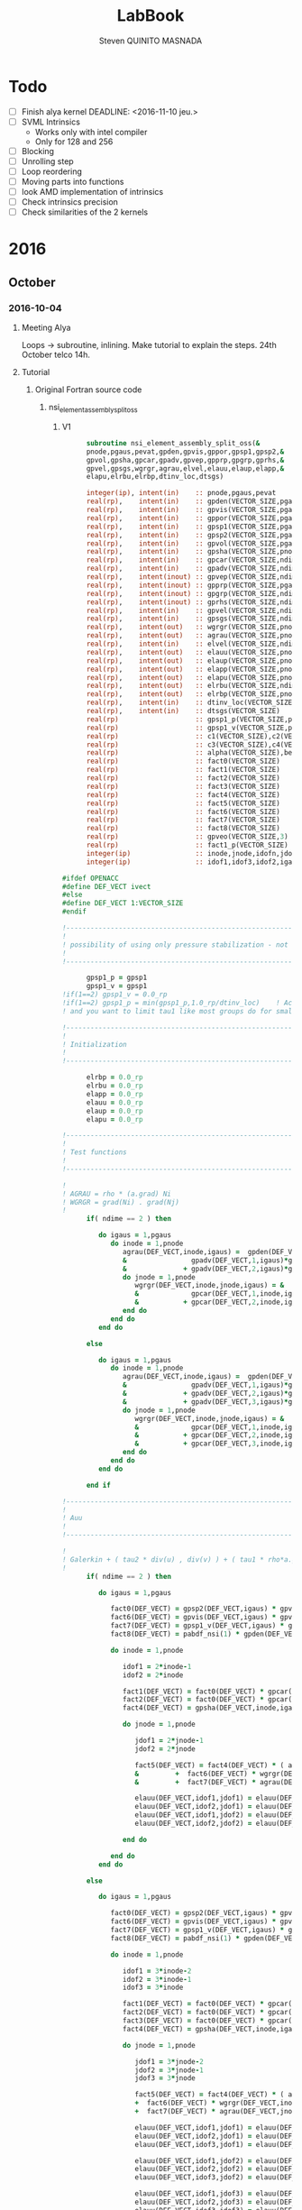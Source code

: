 #+TITLE:  LabBook
#+AUTHOR: Steven QUINITO MASNADA
#+BABEL: :tangle yes
#+TAGS: Arnaud(a) Brice(b) Script(s) Analysis (c) R(r) Technical(t) deprecated(d) Modifications(m) noexport(n)

* Todo 
  - [ ] Finish alya kernel
      DEADLINE: <2016-11-10 jeu.> 
  - [ ] SVML Intrinsics
    - Works only with intel compiler
    - Only for 128 and 256
  - [ ] Blocking
  - [ ] Unrolling step
  - [ ] Loop reordering
  - [ ] Moving parts into functions
  - [ ] look AMD implementation of intrinsics
  - [ ] Check intrinsics precision
  - [ ] Check similarities of the 2 kernels 
* 2016
** October
*** 2016-10-04
**** Meeting Alya
     Loops \to subroutine, inlining.
     Make tutorial to explain the steps.
     24th October telco 14h.
**** Tutorial
***** Original Fortran source code
****** nsi_element_assembly_split_oss
******* V1
     #+BEGIN_SRC fortran
             subroutine nsi_element_assembly_split_oss(&
             pnode,pgaus,pevat,gpden,gpvis,gppor,gpsp1,gpsp2,&
             gpvol,gpsha,gpcar,gpadv,gpvep,gpprp,gpgrp,gprhs,&
             gpvel,gpsgs,wgrgr,agrau,elvel,elauu,elaup,elapp,&
             elapu,elrbu,elrbp,dtinv_loc,dtsgs)

             integer(ip), intent(in)    :: pnode,pgaus,pevat
             real(rp),    intent(in)    :: gpden(VECTOR_SIZE,pgaus)
             real(rp),    intent(in)    :: gpvis(VECTOR_SIZE,pgaus)
             real(rp),    intent(in)    :: gppor(VECTOR_SIZE,pgaus)
             real(rp),    intent(in)    :: gpsp1(VECTOR_SIZE,pgaus)
             real(rp),    intent(in)    :: gpsp2(VECTOR_SIZE,pgaus)
             real(rp),    intent(in)    :: gpvol(VECTOR_SIZE,pgaus)
             real(rp),    intent(in)    :: gpsha(VECTOR_SIZE,pnode,pgaus)
             real(rp),    intent(in)    :: gpcar(VECTOR_SIZE,ndime,mnode,pgaus)
             real(rp),    intent(in)    :: gpadv(VECTOR_SIZE,ndime,pgaus)
             real(rp),    intent(inout) :: gpvep(VECTOR_SIZE,ndime,pgaus)
             real(rp),    intent(inout) :: gpprp(VECTOR_SIZE,pgaus)      
             real(rp),    intent(inout) :: gpgrp(VECTOR_SIZE,ndime,pgaus)
             real(rp),    intent(inout) :: gprhs(VECTOR_SIZE,ndime,pgaus)
             real(rp),    intent(in)    :: gpvel(VECTOR_SIZE,ndime,pgaus,*)
             real(rp),    intent(in)    :: gpsgs(VECTOR_SIZE,ndime,pgaus,*)
             real(rp),    intent(out)   :: wgrgr(VECTOR_SIZE,pnode,pnode,pgaus)
             real(rp),    intent(out)   :: agrau(VECTOR_SIZE,pnode,pgaus)
             real(rp),    intent(in)    :: elvel(VECTOR_SIZE,ndime,pnode,*)
             real(rp),    intent(out)   :: elauu(VECTOR_SIZE,pnode*ndime,pnode*ndime)
             real(rp),    intent(out)   :: elaup(VECTOR_SIZE,pnode*ndime,pnode)
             real(rp),    intent(out)   :: elapp(VECTOR_SIZE,pnode,pnode)
             real(rp),    intent(out)   :: elapu(VECTOR_SIZE,pnode,pnode*ndime)
             real(rp),    intent(out)   :: elrbu(VECTOR_SIZE,ndime,pnode)
             real(rp),    intent(out)   :: elrbp(VECTOR_SIZE,pnode)
             real(rp),    intent(in)    :: dtinv_loc(VECTOR_SIZE)
             real(rp),    intent(in)    :: dtsgs(VECTOR_SIZE)
             real(rp)                   :: gpsp1_p(VECTOR_SIZE,pgaus)
             real(rp)                   :: gpsp1_v(VECTOR_SIZE,pgaus)
             real(rp)                   :: c1(VECTOR_SIZE),c2(VECTOR_SIZE)
             real(rp)                   :: c3(VECTOR_SIZE),c4(VECTOR_SIZE)
             real(rp)                   :: alpha(VECTOR_SIZE),beta(VECTOR_SIZE)
             real(rp)                   :: fact0(VECTOR_SIZE)
             real(rp)                   :: fact1(VECTOR_SIZE)
             real(rp)                   :: fact2(VECTOR_SIZE)
             real(rp)                   :: fact3(VECTOR_SIZE)
             real(rp)                   :: fact4(VECTOR_SIZE)
             real(rp)                   :: fact5(VECTOR_SIZE)
             real(rp)                   :: fact6(VECTOR_SIZE)
             real(rp)                   :: fact7(VECTOR_SIZE)
             real(rp)                   :: fact8(VECTOR_SIZE)
             real(rp)                   :: gpveo(VECTOR_SIZE,3)
             real(rp)                   :: fact1_p(VECTOR_SIZE)
             integer(ip)                :: inode,jnode,idofn,jdofn,idofv,jdof2,jdof3
             integer(ip)                :: idof1,idof3,idof2,igaus,idime,jdof1,jdofv,itime

       #ifdef OPENACC
       #define DEF_VECT ivect
       #else
       #define DEF_VECT 1:VECTOR_SIZE
       #endif

       !----------------------------------------------------------------------
       !
       ! possibility of using only pressure stabilization - not ready with limiter - nor with shock capturing
       !
       !----------------------------------------------------------------------

             gpsp1_p = gpsp1
             gpsp1_v = gpsp1
       !if(1==2) gpsp1_v = 0.0_rp
       !if(1==2) gpsp1_p = min(gpsp1_p,1.0_rp/dtinv_loc)    ! Activate this line only if runing without subscales
       ! and you want to limit tau1 like most groups do for small time step

       !----------------------------------------------------------------------
       !
       ! Initialization
       !
       !----------------------------------------------------------------------

             elrbp = 0.0_rp
             elrbu = 0.0_rp
             elapp = 0.0_rp
             elauu = 0.0_rp
             elaup = 0.0_rp
             elapu = 0.0_rp

       !----------------------------------------------------------------------
       !
       ! Test functions
       !
       !----------------------------------------------------------------------

       !
       ! AGRAU = rho * (a.grad) Ni
       ! WGRGR = grad(Ni) . grad(Nj)
       !
             if( ndime == 2 ) then

                do igaus = 1,pgaus
                   do inode = 1,pnode
                      agrau(DEF_VECT,inode,igaus) =  gpden(DEF_VECT,igaus) * (                    &
                      &                gpadv(DEF_VECT,1,igaus)*gpcar(DEF_VECT,1,inode,igaus) &
                      &              + gpadv(DEF_VECT,2,igaus)*gpcar(DEF_VECT,2,inode,igaus) )
                      do jnode = 1,pnode
                         wgrgr(DEF_VECT,inode,jnode,igaus) = &
                         &             gpcar(DEF_VECT,1,inode,igaus)*gpcar(DEF_VECT,1,jnode,igaus) &
                         &           + gpcar(DEF_VECT,2,inode,igaus)*gpcar(DEF_VECT,2,jnode,igaus) 
                      end do
                   end do
                end do

             else

                do igaus = 1,pgaus
                   do inode = 1,pnode
                      agrau(DEF_VECT,inode,igaus) =  gpden(DEF_VECT,igaus) * (                    &
                      &                gpadv(DEF_VECT,1,igaus)*gpcar(DEF_VECT,1,inode,igaus) &
                      &              + gpadv(DEF_VECT,2,igaus)*gpcar(DEF_VECT,2,inode,igaus) &
                      &              + gpadv(DEF_VECT,3,igaus)*gpcar(DEF_VECT,3,inode,igaus) )
                      do jnode = 1,pnode
                         wgrgr(DEF_VECT,inode,jnode,igaus) = &
                         &             gpcar(DEF_VECT,1,inode,igaus)*gpcar(DEF_VECT,1,jnode,igaus) &
                         &           + gpcar(DEF_VECT,2,inode,igaus)*gpcar(DEF_VECT,2,jnode,igaus) & 
                         &           + gpcar(DEF_VECT,3,inode,igaus)*gpcar(DEF_VECT,3,jnode,igaus) 
                      end do
                   end do
                end do

             end if

       !----------------------------------------------------------------------
       !
       ! Auu
       !
       !----------------------------------------------------------------------

       !
       ! Galerkin + ( tau2 * div(u) , div(v) ) + ( tau1 * rho*a.grad(u), rho*a.grad(v) )
       !
             if( ndime == 2 ) then

                do igaus = 1,pgaus

                   fact0(DEF_VECT) = gpsp2(DEF_VECT,igaus) * gpvol(DEF_VECT,igaus)
                   fact6(DEF_VECT) = gpvis(DEF_VECT,igaus) * gpvol(DEF_VECT,igaus)
                   fact7(DEF_VECT) = gpsp1_v(DEF_VECT,igaus) * gpvol(DEF_VECT,igaus) 
                   fact8(DEF_VECT) = pabdf_nsi(1) * gpden(DEF_VECT,igaus) * dtinv_loc(DEF_VECT) + gppor(DEF_VECT,igaus)

                   do inode = 1,pnode

                      idof1 = 2*inode-1
                      idof2 = 2*inode

                      fact1(DEF_VECT) = fact0(DEF_VECT) * gpcar(DEF_VECT,1,inode,igaus) ! div(u) * tau2' * dv/dx
                      fact2(DEF_VECT) = fact0(DEF_VECT) * gpcar(DEF_VECT,2,inode,igaus) ! div(u) * tau2' * dv/dy
                      fact4(DEF_VECT) = gpsha(DEF_VECT,inode,igaus) * gpvol(DEF_VECT,igaus)

                      do jnode = 1,pnode    

                         jdof1 = 2*jnode-1
                         jdof2 = 2*jnode

                         fact5(DEF_VECT) = fact4(DEF_VECT) * ( agrau(DEF_VECT,jnode,igaus) + fact8(DEF_VECT) * gpsha(DEF_VECT,jnode,igaus) ) & ! ( rho/dt N_j + s Nj + rho*(a.grad)Nj ) Ni
                         &         +  fact6(DEF_VECT) * wgrgr(DEF_VECT,inode,jnode,igaus) & ! mu * grad(Ni) . grad(Nj)
                         &         +  fact7(DEF_VECT) * agrau(DEF_VECT,jnode,igaus) * agrau(DEF_VECT,inode,igaus) ! tau1 * rho*(a.grad)Nj * rho*(a.grad)Ni

                         elauu(DEF_VECT,idof1,jdof1) = elauu(DEF_VECT,idof1,jdof1) + fact1(DEF_VECT) * gpcar(DEF_VECT,1,jnode,igaus) + fact5(DEF_VECT)
                         elauu(DEF_VECT,idof2,jdof1) = elauu(DEF_VECT,idof2,jdof1) + fact2(DEF_VECT) * gpcar(DEF_VECT,1,jnode,igaus)
                         elauu(DEF_VECT,idof1,jdof2) = elauu(DEF_VECT,idof1,jdof2) + fact1(DEF_VECT) * gpcar(DEF_VECT,2,jnode,igaus) 
                         elauu(DEF_VECT,idof2,jdof2) = elauu(DEF_VECT,idof2,jdof2) + fact2(DEF_VECT) * gpcar(DEF_VECT,2,jnode,igaus) + fact5(DEF_VECT)

                      end do

                   end do
                end do

             else

                do igaus = 1,pgaus

                   fact0(DEF_VECT) = gpsp2(DEF_VECT,igaus) * gpvol(DEF_VECT,igaus)
                   fact6(DEF_VECT) = gpvis(DEF_VECT,igaus) * gpvol(DEF_VECT,igaus)
                   fact7(DEF_VECT) = gpsp1_v(DEF_VECT,igaus) * gpvol(DEF_VECT,igaus)
                   fact8(DEF_VECT) = pabdf_nsi(1) * gpden(DEF_VECT,igaus) * dtinv_loc(DEF_VECT) + gppor(DEF_VECT,igaus)

                   do inode = 1,pnode

                      idof1 = 3*inode-2
                      idof2 = 3*inode-1
                      idof3 = 3*inode

                      fact1(DEF_VECT) = fact0(DEF_VECT) * gpcar(DEF_VECT,1,inode,igaus) ! div(u) * tau2' * dv/dx
                      fact2(DEF_VECT) = fact0(DEF_VECT) * gpcar(DEF_VECT,2,inode,igaus) ! div(u) * tau2' * dv/dy
                      fact3(DEF_VECT) = fact0(DEF_VECT) * gpcar(DEF_VECT,3,inode,igaus) ! div(u) * tau2' * dv/dz
                      fact4(DEF_VECT) = gpsha(DEF_VECT,inode,igaus) * gpvol(DEF_VECT,igaus)

                      do jnode = 1,pnode    

                         jdof1 = 3*jnode-2
                         jdof2 = 3*jnode-1
                         jdof3 = 3*jnode

                         fact5(DEF_VECT) = fact4(DEF_VECT) * ( agrau(DEF_VECT,jnode,igaus) + fact8(DEF_VECT) * gpsha(DEF_VECT,jnode,igaus) ) & ! ( rho/dt N_j + s Nj + rho*(a.grad)Nj ) Ni
                         +  fact6(DEF_VECT) * wgrgr(DEF_VECT,inode,jnode,igaus) & ! mu * grad(Ni) . grad(Nj)
                         +  fact7(DEF_VECT) * agrau(DEF_VECT,jnode,igaus) * agrau(DEF_VECT,inode,igaus) ! t1 * rho*(a.grad)Nj * rho*(a.grad)Ni

                         elauu(DEF_VECT,idof1,jdof1) = elauu(DEF_VECT,idof1,jdof1) + fact1(DEF_VECT) * gpcar(DEF_VECT,1,jnode,igaus) + fact5(DEF_VECT)
                         elauu(DEF_VECT,idof2,jdof1) = elauu(DEF_VECT,idof2,jdof1) + fact2(DEF_VECT) * gpcar(DEF_VECT,1,jnode,igaus)
                         elauu(DEF_VECT,idof3,jdof1) = elauu(DEF_VECT,idof3,jdof1) + fact3(DEF_VECT) * gpcar(DEF_VECT,1,jnode,igaus)

                         elauu(DEF_VECT,idof1,jdof2) = elauu(DEF_VECT,idof1,jdof2) + fact1(DEF_VECT) * gpcar(DEF_VECT,2,jnode,igaus) 
                         elauu(DEF_VECT,idof2,jdof2) = elauu(DEF_VECT,idof2,jdof2) + fact2(DEF_VECT) * gpcar(DEF_VECT,2,jnode,igaus) + fact5(DEF_VECT)
                         elauu(DEF_VECT,idof3,jdof2) = elauu(DEF_VECT,idof3,jdof2) + fact3(DEF_VECT) * gpcar(DEF_VECT,2,jnode,igaus) 

                         elauu(DEF_VECT,idof1,jdof3) = elauu(DEF_VECT,idof1,jdof3) + fact1(DEF_VECT) * gpcar(DEF_VECT,3,jnode,igaus) 
                         elauu(DEF_VECT,idof2,jdof3) = elauu(DEF_VECT,idof2,jdof3) + fact2(DEF_VECT) * gpcar(DEF_VECT,3,jnode,igaus)
                         elauu(DEF_VECT,idof3,jdof3) = elauu(DEF_VECT,idof3,jdof3) + fact3(DEF_VECT) * gpcar(DEF_VECT,3,jnode,igaus) + fact5(DEF_VECT)

                      end do

                   end do
                end do

             end if

             if( fvins_nsi > 0.9_rp ) then
       !
       ! ( mu*duj/dxi , dv/dxj ) (only div form)
       !
                if( ndime == 2 ) then
                   do igaus = 1,pgaus
                      do inode = 1,pnode
                         do idime = 1,ndime
                            idofv =  (inode-1)*ndime+idime
                            do jnode = 1,pnode
                               fact1                       = gpvis(DEF_VECT,igaus) * gpvol(DEF_VECT,igaus) * gpcar(DEF_VECT,idime,jnode,igaus)     
                               jdofv                       = (jnode-1)*ndime + 1
                               elauu(DEF_VECT,idofv,jdofv) = elauu(DEF_VECT,idofv,jdofv) + fact1(DEF_VECT) * gpcar(DEF_VECT,1,inode,igaus)
                               jdofv                       = (jnode-1)*ndime + 2
                               elauu(DEF_VECT,idofv,jdofv) = elauu(DEF_VECT,idofv,jdofv) + fact1(DEF_VECT) * gpcar(DEF_VECT,2,inode,igaus)
                            end do
                            if( fvins_nsi == 2.0_rp ) then
                               fact1 = -2.0_rp/3.0_rp * gpvis(DEF_VECT,igaus) * gpvol(DEF_VECT,igaus) * gpcar(DEF_VECT,idime,inode,igaus)
                               do jnode = 1,pnode
                                  jdofv                       = (jnode-1)*ndime + 1 
                                  elauu(DEF_VECT,idofv,jdofv) = elauu(DEF_VECT,idofv,jdofv) + fact1(DEF_VECT) * gpcar(DEF_VECT,1,jnode,igaus)
                                  jdofv                       = (jnode-1)*ndime + 2
                                  elauu(DEF_VECT,idofv,jdofv) = elauu(DEF_VECT,idofv,jdofv) + fact1(DEF_VECT) * gpcar(DEF_VECT,2,jnode,igaus)
                               end do
                            end if
                         end do
                      end do
                   end do
                else
                   do igaus = 1,pgaus
                      do inode = 1,pnode
                         do idime = 1,ndime
                            idofv = (inode-1)*ndime + idime
                            do jnode = 1,pnode
                               fact1                       = gpvis(DEF_VECT,igaus) * gpvol(DEF_VECT,igaus) * gpcar(DEF_VECT,idime,jnode,igaus)     
                               jdofv                       = (jnode-1)*ndime + 1
                               elauu(DEF_VECT,idofv,jdofv) = elauu(DEF_VECT,idofv,jdofv) + fact1(DEF_VECT) * gpcar(DEF_VECT,1,inode,igaus)
                               jdofv                       = (jnode-1)*ndime + 2
                               elauu(DEF_VECT,idofv,jdofv) = elauu(DEF_VECT,idofv,jdofv) + fact1(DEF_VECT) * gpcar(DEF_VECT,2,inode,igaus)
                               jdofv                       = (jnode-1)*ndime + 3
                               elauu(DEF_VECT,idofv,jdofv) = elauu(DEF_VECT,idofv,jdofv) + fact1(DEF_VECT) * gpcar(DEF_VECT,3,inode,igaus)
                            end do
                            if( fvins_nsi == 2.0_rp ) then
                               fact1                          = -2.0_rp / 3.0_rp * gpvis(DEF_VECT,igaus) * gpvol(DEF_VECT,igaus) * gpcar(DEF_VECT,idime,inode,igaus)
                               do jnode = 1,pnode
                                  jdofv                       = (jnode-1)*ndime + 1
                                  elauu(DEF_VECT,idofv,jdofv) = elauu(DEF_VECT,idofv,jdofv) + fact1(DEF_VECT) * gpcar(DEF_VECT,1,jnode,igaus)
                                  jdofv                       = (jnode-1)*ndime + 2
                                  elauu(DEF_VECT,idofv,jdofv) = elauu(DEF_VECT,idofv,jdofv) + fact1(DEF_VECT) * gpcar(DEF_VECT,2,jnode,igaus)
                                  jdofv                       = (jnode-1)*ndime + 3
                                  elauu(DEF_VECT,idofv,jdofv) = elauu(DEF_VECT,idofv,jdofv) + fact1(DEF_VECT) * gpcar(DEF_VECT,3,jnode,igaus)
                               end do
                            end if
                         end do
                      end do
                   end do
                end if
             end if

       !
       ! Lumped evolution matrix (only backward euler)
       !
             if( kfl_lumped == 1 ) then 
       !
       ! Remove Galerkin term and add lumped term 
       ! 
                if( ndime == 2 ) then
                   call runend('PREGUNTAR A MATIAS QUE LO PROGRAME')
                else
                   do igaus = 1,pgaus
                      gpveo(DEF_VECT,1:3) = 0.0_rp
                      do inode = 1,pnode
                         do idime = 1,ndime
                            gpveo(DEF_VECT,idime) = gpveo(DEF_VECT,idime) + elvel(DEF_VECT,idime,inode,2) * gpsha(DEF_VECT,inode,igaus)
                         end do
                      end do
                      do inode = 1,pnode
                         idof1                       = 3*inode-2
                         idof2                       = 3*inode-1
                         idof3                       = 3*inode
                         fact0(DEF_VECT)             = gpvol(DEF_VECT,igaus) * gpden(DEF_VECT,igaus) * gpsha(DEF_VECT,inode,igaus) * dtinv_loc(DEF_VECT)
                         elauu(DEF_VECT,idof1,idof1) = elauu(DEF_VECT,idof1,idof1) + fact0(DEF_VECT)
                         elauu(DEF_VECT,idof2,idof2) = elauu(DEF_VECT,idof2,idof2) + fact0(DEF_VECT)
                         elauu(DEF_VECT,idof3,idof3) = elauu(DEF_VECT,idof3,idof3) + fact0(DEF_VECT)
                         do idime = 1,ndime
                            elrbu(DEF_VECT,idime,inode) = elrbu(DEF_VECT,idime,inode) - fact0(DEF_VECT) * gpveo(DEF_VECT,idime)
                            elrbu(DEF_VECT,idime,inode) = elrbu(DEF_VECT,idime,inode) + fact0(DEF_VECT) * elvel(DEF_VECT,idime,inode,2)
                         end do
                         do jnode = 1,pnode 
                            jdof1                       = 3*jnode-2
                            jdof2                       = 3*jnode-1
                            jdof3                       = 3*jnode
                            elauu(DEF_VECT,idof1,jdof1) = elauu(DEF_VECT,idof1,jdof1) - fact0*gpsha(DEF_VECT,jnode,igaus) 
                            elauu(DEF_VECT,idof2,jdof2) = elauu(DEF_VECT,idof2,jdof2) - fact0*gpsha(DEF_VECT,jnode,igaus) 
                            elauu(DEF_VECT,idof3,jdof3) = elauu(DEF_VECT,idof3,jdof3) - fact0*gpsha(DEF_VECT,jnode,igaus) 
                         end do
                      end do
                   end do
                end if

             else if( kfl_lumped == 2 ) then 
       !
       ! No time term have been added up to now: add Galerkin term
       !
                do igaus = 1,pgaus
                   fact0(DEF_VECT) = gpvol(DEF_VECT,igaus) * gpden(DEF_VECT,igaus) * dtinv_loc(DEF_VECT)
                   do inode = 1, pnode
                      fact1(DEF_VECT) = fact0(DEF_VECT) * gpsha(DEF_VECT,inode,igaus)
                      do idime = 1,ndime
                         idof1                       = (inode-1) * ndime + idime
                         elauu(DEF_VECT,idof1,idof1) = elauu(DEF_VECT,idof1,idof1) + fact1(DEF_VECT)
                         elrbu(DEF_VECT,idime,inode) = elrbu(DEF_VECT,idime,inode) + fact1(DEF_VECT) * elvel(DEF_VECT,idime,inode,2)
                      end do
                   end do
                end do

             end if

       !----------------------------------------------------------------------
       !
       ! Apu and Aup
       !
       !----------------------------------------------------------------------
       !
       ! ( div(u) , q ) and - ( p , div(v) ) 
       !
             if( ndime == 2 ) then
                do igaus = 1,pgaus
                   do inode = 1,pnode
                      idof1 = 2*inode-1
                      idof2 = 2*inode
                      do jnode = 1,pnode
                         fact0(DEF_VECT)             = gpvol(DEF_VECT,igaus) * gpsha(DEF_VECT,jnode,igaus) 
                         fact1(DEF_VECT)             = fact0(DEF_VECT) * gpcar(DEF_VECT,1,inode,igaus)
                         fact2(DEF_VECT)             = fact0(DEF_VECT) * gpcar(DEF_VECT,2,inode,igaus)
                         elapu(DEF_VECT,jnode,idof1) = elapu(DEF_VECT,jnode,idof1) + fact1(DEF_VECT)
                         elapu(DEF_VECT,jnode,idof2) = elapu(DEF_VECT,jnode,idof2) + fact2(DEF_VECT)
                         elaup(DEF_VECT,idof1,jnode) = elaup(DEF_VECT,idof1,jnode) - fact1(DEF_VECT)
                         elaup(DEF_VECT,idof2,jnode) = elaup(DEF_VECT,idof2,jnode) - fact2(DEF_VECT)
                      end do
                   end do
                end do
             else
                do igaus = 1,pgaus
                   do inode = 1,pnode
                      idof1 = 3*inode-2
                      idof2 = 3*inode-1
                      idof3 = 3*inode
                      do jnode = 1,pnode
                         fact0(DEF_VECT)             = gpvol(DEF_VECT,igaus) * gpsha(DEF_VECT,jnode,igaus) 
                         fact1(DEF_VECT)             = fact0(DEF_VECT) * gpcar(DEF_VECT,1,inode,igaus)
                         fact2(DEF_VECT)             = fact0(DEF_VECT) * gpcar(DEF_VECT,2,inode,igaus)
                         fact3(DEF_VECT)             = fact0(DEF_VECT) * gpcar(DEF_VECT,3,inode,igaus)
                         elapu(DEF_VECT,jnode,idof1) = elapu(DEF_VECT,jnode,idof1) + fact1(DEF_VECT)
                         elapu(DEF_VECT,jnode,idof2) = elapu(DEF_VECT,jnode,idof2) + fact2(DEF_VECT)
                         elapu(DEF_VECT,jnode,idof3) = elapu(DEF_VECT,jnode,idof3) + fact3(DEF_VECT)
                         elaup(DEF_VECT,idof1,jnode) = elaup(DEF_VECT,idof1,jnode) - fact1(DEF_VECT)
                         elaup(DEF_VECT,idof2,jnode) = elaup(DEF_VECT,idof2,jnode) - fact2(DEF_VECT)
                         elaup(DEF_VECT,idof3,jnode) = elaup(DEF_VECT,idof3,jnode) - fact3(DEF_VECT)
                      end do
                   end do
                end do
             end if

       !----------------------------------------------------------------------
       !
       ! App
       !
       !----------------------------------------------------------------------
       !
       ! Pressure: ( tau1' * grad(p) , grad(q) )
       ! 
             do igaus = 1,pgaus
                do inode = 1,pnode
                   do jnode = inode+1,pnode
                      fact1(DEF_VECT)             = gpsp1_p(DEF_VECT,igaus) * wgrgr(DEF_VECT,jnode,inode,igaus) * gpvol(DEF_VECT,igaus)
                      elapp(DEF_VECT,jnode,inode) = elapp(DEF_VECT,jnode,inode) + fact1(DEF_VECT)
                      elapp(DEF_VECT,inode,jnode) = elapp(DEF_VECT,inode,jnode) + fact1(DEF_VECT)
                   end do
                   fact1(DEF_VECT)             = gpsp1_p(DEF_VECT,igaus) * wgrgr(DEF_VECT,inode,inode,igaus) * gpvol(DEF_VECT,igaus)
                   elapp(DEF_VECT,inode,inode) = elapp(DEF_VECT,inode,inode) + fact1(DEF_VECT)
                end do
             end do

       !----------------------------------------------------------------------
       !
       ! bu and bp
       !
       ! P1  = P [ tau1' * rho * a.grad(u) ]
       ! P1' = P1 + tau1' * rho * u'n / dt
       !
       ! P2  = P [ tau1' * ( grad(p) - f ) ]
       ! P2' = P2 + tau1' * rho * u'n / dt + tau1' * f 
       !
       !----------------------------------------------------------------------
       !
       ! Limiter
       !
             if( kfl_limit_nsi == -1 ) then

                gpvep(DEF_VECT,:,:) = 0.0_rp

             else if( kfl_limit_nsi > 0 ) then

                do igaus = 1,pgaus
                   c1(DEF_VECT) = 0.0_rp
                   c2(DEF_VECT) = 0.0_rp
                   c3(DEF_VECT) = 0.0_rp
                   do idime = 1,ndime
                      c4(DEF_VECT) = 0.0_rp
                      do inode = 1,pnode
                         c4(DEF_VECT) = c4(DEF_VECT) + agrau(DEF_VECT,inode,igaus) * elvel(DEF_VECT,idime,inode,1)
                      end do
                      c4(DEF_VECT) = gpsp1(DEF_VECT,igaus) * c4(DEF_VECT)
                      c1(DEF_VECT) = c1(DEF_VECT) + ( gpvep(DEF_VECT,idime,igaus) - c4(DEF_VECT) )**2
                      c3(DEF_VECT) = c3(DEF_VECT) + gpvep(DEF_VECT,idime,igaus) * gpvep(DEF_VECT,idime,igaus)
                      c2(DEF_VECT) = c2(DEF_VECT) + c4(DEF_VECT) * c4(DEF_VECT)
                   end do
                   c3(DEF_VECT)   = sqrt( c2(DEF_VECT) ) + sqrt( c3(DEF_VECT) )
                   c1(DEF_VECT)   = sqrt( c1(DEF_VECT) )
                   beta(DEF_VECT) = c1(DEF_VECT) / ( c3(DEF_VECT) + epsilon(1.0_rp) )
                   if( kfl_limit_nsi == 1 ) then
                      alpha(DEF_VECT) = min(1.0_rp,2.0_rp*(1.0_rp-beta(DEF_VECT)))
                   else if( kfl_limit_nsi == 2 ) then
                      alpha(DEF_VECT) = 0.5_rp*(tanh(20.0_rp*(beta(DEF_VECT)-0.8_rp))+1.0_rp)
                   end if
                   do idime = 1,ndime
                      gpvep(DEF_VECT,idime,igaus) = alpha(DEF_VECT) * gpvep(DEF_VECT,idime,igaus)
                   end do
                end do

             end if
       !
       ! P2 <= P2 + tau1' * f
       !
             do igaus = 1,pgaus
                do idime = 1,ndime
                   gpgrp(DEF_VECT,idime,igaus) = gpgrp(DEF_VECT,idime,igaus) + gpsp1_p(DEF_VECT,igaus) * gprhs(DEF_VECT,idime,igaus)
                end do
             end do
       !
       ! P1 <= P1 + tau1' * rho * u'n / dt
       ! P2 <= P2 + tau1' * rho * u'n / dt
       !
             if( kfl_sgsti_nsi == 1 ) then
                do igaus = 1,pgaus 
                   fact1(DEF_VECT)    = gpden(DEF_VECT,igaus) * dtsgs(DEF_VECT) * gpsp1_v(DEF_VECT,igaus)
                   fact1_p (DEF_VECT) = gpden(DEF_VECT,igaus) * dtsgs(DEF_VECT) * gpsp1_p(DEF_VECT,igaus)
                   do idime = 1,ndime
                      gpvep(DEF_VECT,idime,igaus) = gpvep(DEF_VECT,idime,igaus) + fact1(DEF_VECT)   * gpsgs(DEF_VECT,idime,igaus,2)
                      gpgrp(DEF_VECT,idime,igaus) = gpgrp(DEF_VECT,idime,igaus) + fact1_p(DEF_VECT) * gpsgs(DEF_VECT,idime,igaus,2)
                   end do
                end do
             end if
       !
       ! bu = ( f + rho*u^n/dt , v ) + ( rho * a.grad(v) , tau1' * rho u'^n/dt + P1 ) 
       !    = ( f + rho*u^n/dt , v ) + ( rho * a.grad(v) , P1' ) 
       !
       ! bp = ( f + rho*u'^n/dt , tau1' grad(q) ) + ( P2 , grad(q) )
       !    = ( P2' , grad(q) ) 
       !
             if( ndime == 2 ) then
                do igaus = 1,pgaus
                   fact4(DEF_VECT) = gpden(DEF_VECT,igaus) * dtinv_loc(DEF_VECT)
                   do itime = 2,nbdfp_nsi
                      gprhs(DEF_VECT,1,igaus) = gprhs(DEF_VECT,1,igaus) - pabdf_nsi(itime) * fact4(DEF_VECT) * gpvel(DEF_VECT,1,igaus,itime)  
                      gprhs(DEF_VECT,2,igaus) = gprhs(DEF_VECT,2,igaus) - pabdf_nsi(itime) * fact4(DEF_VECT) * gpvel(DEF_VECT,2,igaus,itime)
                   end do
                   do inode = 1,pnode
                      fact1(DEF_VECT) = gpvol(DEF_VECT,igaus) * gpsha(DEF_VECT,inode,igaus) ! ( f + rho*u^n/dt , v )
                      fact3(DEF_VECT) = gpvol(DEF_VECT,igaus) * agrau(DEF_VECT,inode,igaus) ! ( rho * a.grad(v) , P1' ) 
                      elrbu(DEF_VECT,1,inode)  = elrbu(DEF_VECT,1,inode) + fact1(DEF_VECT) * gprhs(DEF_VECT,1,igaus) + fact3(DEF_VECT) * gpvep(DEF_VECT,1,igaus) 
                      elrbu(DEF_VECT,2,inode)  = elrbu(DEF_VECT,2,inode) + fact1(DEF_VECT) * gprhs(DEF_VECT,2,igaus) + fact3(DEF_VECT) * gpvep(DEF_VECT,2,igaus) 
                      elrbp(DEF_VECT,inode)    = elrbp(DEF_VECT,inode)   + gpvol(DEF_VECT,igaus) * ( & ! ( P2' , grad(q) ) 
                      &    gpcar(DEF_VECT,1,inode,igaus) * gpgrp(DEF_VECT,1,igaus)  &
                      &  + gpcar(DEF_VECT,2,inode,igaus) * gpgrp(DEF_VECT,2,igaus)  )
                   end do
                end do
             else
                do igaus = 1,pgaus
                   fact4(DEF_VECT) = gpden(DEF_VECT,igaus) * dtinv_loc(DEF_VECT)
                   do itime = 2,nbdfp_nsi
                      gprhs(DEF_VECT,1,igaus) = gprhs(DEF_VECT,1,igaus) - pabdf_nsi(itime) * fact4(DEF_VECT) * gpvel(DEF_VECT,1,igaus,itime)  
                      gprhs(DEF_VECT,2,igaus) = gprhs(DEF_VECT,2,igaus) - pabdf_nsi(itime) * fact4(DEF_VECT) * gpvel(DEF_VECT,2,igaus,itime)
                      gprhs(DEF_VECT,3,igaus) = gprhs(DEF_VECT,3,igaus) - pabdf_nsi(itime) * fact4(DEF_VECT) * gpvel(DEF_VECT,3,igaus,itime)
                   end do
                   do inode = 1,pnode
                      fact1          = gpvol(DEF_VECT,igaus) * gpsha(DEF_VECT,inode,igaus)
                      fact3          = gpvol(DEF_VECT,igaus) * agrau(DEF_VECT,inode,igaus)
                      elrbu(DEF_VECT,1,inode) = elrbu(DEF_VECT,1,inode) + fact1(DEF_VECT) * gprhs(DEF_VECT,1,igaus) + fact3(DEF_VECT) * gpvep(DEF_VECT,1,igaus) 
                      elrbu(DEF_VECT,2,inode) = elrbu(DEF_VECT,2,inode) + fact1(DEF_VECT) * gprhs(DEF_VECT,2,igaus) + fact3(DEF_VECT) * gpvep(DEF_VECT,2,igaus) 
                      elrbu(DEF_VECT,3,inode) = elrbu(DEF_VECT,3,inode) + fact1(DEF_VECT) * gprhs(DEF_VECT,3,igaus) + fact3(DEF_VECT) * gpvep(DEF_VECT,3,igaus) 
                      elrbp(DEF_VECT,inode)   = elrbp(DEF_VECT,inode)   + gpvol(DEF_VECT,igaus) * ( &
                      &    gpcar(DEF_VECT,1,inode,igaus) * gpgrp(DEF_VECT,1,igaus) &
                      &  + gpcar(DEF_VECT,2,inode,igaus) * gpgrp(DEF_VECT,2,igaus) &
                      &  + gpcar(DEF_VECT,3,inode,igaus) * gpgrp(DEF_VECT,3,igaus) )
                   end do
                end do
             end if

             end subroutine nsi_element_assembly_split_oss

     #+END_SRC

******* V2
       #+BEGIN_SRC fortran
               subroutine nsi_element_assembly_split_oss(&
               pnode,pgaus,gpden,gpvis,gppor,gpsp1,gpsp2,gpvol,   &
               gpsha,gpcar,gpadv,gpvep,gpgrp,gprhs,gprhc,gpvel,   &
               gpsgs,elvel,elpre,elbub,elauu,elaup,elapp,elapu,   &
               elrbu,elrbp,dtinv_loc,dtsgs,pbubl,gpsha_bub,       &
               gpcar_bub,elauq,elapq,elaqu,elaqp,elaqq,elrbq,&
         ! Original global variables
               kfl_lumped,&
               mnode,ntens,&
               kfl_duatss,&
               fact_duatss,&
               kfl_stabi_nsi,&
               fvins_nsi,fcons_nsi,bemol_nsi,kfl_regim_nsi,&
               fvela_nsi,kfl_rmom2_nsi,kfl_press_nsi,&
               kfl_p1ve2_nsi,kfl_linea_nsi,pabdf_nsi,&
               kfl_confi_nsi,nbdfp_nsi,kfl_sgsti_nsi,&
               kfl_nota1_nsi,kfl_limit_nsi,kfl_penal_nsi,&
               penal_nsi,&
               kfl_bubbl_nsi)

               integer(ip), intent(in)    :: kfl_lumped
               integer(ip), intent(in)    :: mnode
               integer(ip), intent(in)    :: ntens
               integer(ip), intent(in)    :: kfl_duatss
               integer(ip), intent(in)    :: fact_duatss
               integer(ip), intent(in)    :: kfl_stabi_nsi
               real(rp),    intent(in)    :: fvins_nsi
               real(rp),    intent(in)    :: fcons_nsi
               real(rp),    intent(in)    :: bemol_nsi
               integer(ip), intent(in)    :: kfl_regim_nsi
               real(rp),    intent(in)    :: fvela_nsi(3)
               integer(ip), intent(in)    :: kfl_rmom2_nsi
               integer(ip), intent(in)    :: kfl_press_nsi
               integer(ip), intent(in)    :: kfl_p1ve2_nsi
               integer(ip), intent(in)    :: kfl_linea_nsi
               real(rp),    intent(in)    :: pabdf_nsi(*)
               integer(ip), intent(in)    :: kfl_confi_nsi
               integer(ip), intent(in)    :: nbdfp_nsi
               integer(ip), intent(in)    :: kfl_sgsti_nsi
               integer(ip), intent(in)    :: kfl_nota1_nsi
               integer(ip), intent(in)    :: kfl_limit_nsi
               integer(ip), intent(in)    :: kfl_penal_nsi
               real(rp),    intent(in)    :: penal_nsi
               integer(ip), intent(in)    :: kfl_bubbl_nsi

               integer(ip), intent(in)    :: pnode,pgaus
               real(rp),    intent(in)    :: gpden(VECTOR_SIZE,pgaus)
               real(rp),    intent(in)    :: gpvis(VECTOR_SIZE,pgaus)
               real(rp),    intent(in)    :: gppor(VECTOR_SIZE,pgaus)
               real(rp),    intent(in)    :: gpsp1(VECTOR_SIZE,pgaus)
               real(rp),    intent(in)    :: gpsp2(VECTOR_SIZE,pgaus)
               real(rp),    intent(in)    :: gpvol(VECTOR_SIZE,pgaus)
               real(rp),    intent(in)    :: gpsha(VECTOR_SIZE,pnode,pgaus)
               real(rp),    intent(in)    :: gpcar(VECTOR_SIZE,ndime,mnode,pgaus)
               real(rp),    intent(in)    :: gpadv(VECTOR_SIZE,ndime,pgaus)
               real(rp),    intent(inout) :: gpvep(VECTOR_SIZE,ndime,pgaus)
               real(rp),    intent(inout) :: gpgrp(VECTOR_SIZE,ndime,pgaus)
               real(rp),    intent(inout) :: gprhs(VECTOR_SIZE,ndime,pgaus)
               real(rp),    intent(inout) :: gprhc(VECTOR_SIZE,pgaus)
               real(rp),    intent(in)    :: gpvel(VECTOR_SIZE,ndime,pgaus,*)
               real(rp),    intent(in)    :: gpsgs(VECTOR_SIZE,ndime,pgaus,*)
               real(rp),    intent(in)    :: elvel(VECTOR_SIZE,ndime,pnode,*)
               real(rp),    intent(in)    :: elpre(VECTOR_SIZE,pnode,*)
               real(rp),    intent(in)    :: elbub(VECTOR_SIZE)
         ! Matrices
               real(rp),    intent(out)   :: elauu(VECTOR_SIZE,pnode*ndime,pnode*ndime)
               real(rp),    intent(out)   :: elaup(VECTOR_SIZE,pnode*ndime,pnode)
               real(rp),    intent(out)   :: elapp(VECTOR_SIZE,pnode,pnode)
               real(rp),    intent(out)   :: elapu(VECTOR_SIZE,pnode,pnode*ndime)
               real(rp),    intent(out)   :: elrbu(VECTOR_SIZE,ndime,pnode)
               real(rp),    intent(out)   :: elrbp(VECTOR_SIZE,pnode)
         ! Others
               real(rp),    intent(in)    :: dtinv_loc(VECTOR_SIZE)
               real(rp),    intent(in)    :: dtsgs(VECTOR_SIZE)
               integer(ip), intent(in)    :: pbubl(VECTOR_SIZE)
               real(rp),    intent(in)    :: gpsha_bub(VECTOR_SIZE,pgaus)
               real(rp),    intent(in)    :: gpcar_bub(VECTOR_SIZE,ndime,pgaus)
         ! Enrichement Element matrices
               real(rp),    intent(out)   :: elauq(VECTOR_SIZE,pnode*ndime,1)
               real(rp),    intent(out)   :: elapq(VECTOR_SIZE,pnode,1)
               real(rp),    intent(out)   :: elaqu(VECTOR_SIZE,1,pnode*ndime)
               real(rp),    intent(out)   :: elaqp(VECTOR_SIZE,1,pnode)
               real(rp),    intent(out)   :: elaqq(VECTOR_SIZE,1,1)
               real(rp),    intent(out)   :: elrbq(VECTOR_SIZE,1)
         ! Local arrays
               real(rp)                   :: wgrgr(VECTOR_SIZE,pnode,pnode,pgaus)
               real(rp)                   :: agrau(VECTOR_SIZE,pnode,pgaus)
               real(rp)                   :: gpsp1_p(VECTOR_SIZE,pgaus)
               real(rp)                   :: gpsp1_v(VECTOR_SIZE,pgaus)
               real(rp)                   :: gpsp2_v(VECTOR_SIZE,pgaus)
               real(rp)                   :: c1(VECTOR_SIZE)
               real(rp)                   :: c2(VECTOR_SIZE)
               real(rp)                   :: c3(VECTOR_SIZE)
               real(rp)                   :: c4(VECTOR_SIZE)
               real(rp)                   :: alpha(VECTOR_SIZE)
               real(rp)                   :: beta(VECTOR_SIZE)
               real(rp)                   :: fact0(VECTOR_SIZE)
               real(rp)                   :: fact1(VECTOR_SIZE)
               real(rp)                   :: fact2(VECTOR_SIZE)
               real(rp)                   :: fact3(VECTOR_SIZE)
               real(rp)                   :: fact4(VECTOR_SIZE)
               real(rp)                   :: fact5(VECTOR_SIZE)
               real(rp)                   :: fact6(VECTOR_SIZE)
               real(rp)                   :: fact7(VECTOR_SIZE)
               real(rp)                   :: fact8(VECTOR_SIZE)
               real(rp)                   :: gpveo(VECTOR_SIZE,3)
               real(rp)                   :: fact1_p(VECTOR_SIZE)
               real(rp)                   :: dtinv_mod(VECTOR_SIZE)
               integer(ip)                :: inode,jnode,jdime
               integer(ip)                :: idofv,jdof2,jdof3,ivect
               integer(ip)                :: idof1,idof3,idof2,igaus
               integer(ip)                :: idime,jdof1,jdofv,itime


         #ifdef OPENACC
         #define DEF_VECT ivect
         #else
         #define DEF_VECT 1:VECTOR_SIZE
         #endif
               
               dtinv_mod = dtinv_loc

         !----------------------------------------------------------------------
         !
         ! possibility of using only pressure stabilization - not ready with limiter - nor with shock capturing
         !
         !----------------------------------------------------------------------

               gpsp1_p = gpsp1
               gpsp1_v = gpsp1
               gpsp2_v = gpsp2

               if( kfl_nota1_nsi == 1 ) gpsp1_v = 0.0_rp 

         !----------------------------------------------------------------------
         !
         ! Initialization
         !
         !----------------------------------------------------------------------

               elrbp = 0.0_rp
               elrbu = 0.0_rp
               elapp = 0.0_rp
               elauu = 0.0_rp
               elaup = 0.0_rp
               elapu = 0.0_rp

         !----------------------------------------------------------------------
         !
         ! Test functions
         !
         !----------------------------------------------------------------------

         !
         ! AGRAU = rho * (a.grad) Ni
         ! WGRGR = grad(Ni) . grad(Nj)
         !
               agrau(DEF_VECT,:,:)   = 0.0_rp
               wgrgr(DEF_VECT,:,:,:) = 0.0_rp 
               do igaus = 1,pgaus
                  do inode = 1,pnode
                     do idime = 1,ndime
                        agrau(DEF_VECT,inode,igaus) =  agrau(DEF_VECT,inode,igaus) + &
                        &                         gpadv(DEF_VECT,idime,igaus) * gpcar(DEF_VECT,idime,inode,igaus)
                     end do
                     agrau(DEF_VECT,inode,igaus) =  gpden(DEF_VECT,igaus) * agrau(DEF_VECT,inode,igaus) 
                     do jnode = 1,pnode
                        do idime = 1,ndime
                           wgrgr(DEF_VECT,inode,jnode,igaus) = wgrgr(DEF_VECT,inode,jnode,igaus) + &
                           &                              gpcar(DEF_VECT,idime,inode,igaus)*gpcar(DEF_VECT,idime,jnode,igaus)
                        end do
                     end do
                  end do
               end do

         !----------------------------------------------------------------------
         !
         ! Auu
         !
         !----------------------------------------------------------------------
         !
         ! Galerkin + ( tau2 * div(u) , div(v) ) + ( tau1 * rho*a.grad(u), rho*a.grad(v) )
         !
               do igaus = 1,pgaus

                  fact0(DEF_VECT) = gpsp2_v(DEF_VECT,igaus) * gpvol(DEF_VECT,igaus)
                  fact6(DEF_VECT) = gpvis(DEF_VECT,igaus)   * gpvol(DEF_VECT,igaus)
                  fact7(DEF_VECT) = gpsp1_v(DEF_VECT,igaus) * gpvol(DEF_VECT,igaus)
                  fact8(DEF_VECT) = pabdf_nsi(1) * gpden(DEF_VECT,igaus) * dtinv_mod(DEF_VECT) + gppor(DEF_VECT,igaus)

                  do inode = 1,pnode
                     do idime = 1,ndime

                        idofv           = (inode-1)*ndime+idime
                        fact1(DEF_VECT) = fact0(DEF_VECT) * gpcar(DEF_VECT,idime,inode,igaus)      

                        do jnode = 1,pnode    
         !
         ! div(u) * tau2' * div(v)
         !
                           do jdime = 1,ndime                   
                              jdofv                       = (jnode-1)*ndime+jdime
                              elauu(DEF_VECT,idofv,jdofv) = elauu(DEF_VECT,idofv,jdofv) + fact1(DEF_VECT) * gpcar(DEF_VECT,jdime,jnode,igaus)                   
                           end do
         !
         ! ( rho/dt N_j + s Nj + rho*(a.grad)Nj ) Ni 
         ! + mu * grad(Ni) . grad(Nj)
         ! + t1 * rho*(a.grad)Nj * rho*(a.grad)Ni
         !
                           jdofv           = (jnode-1)*ndime+idime
                           fact4(DEF_VECT) = gpsha(DEF_VECT,inode,igaus) * gpvol(DEF_VECT,igaus)
                           fact5(DEF_VECT) = fact4(DEF_VECT) * ( agrau(DEF_VECT,jnode,igaus) + fact8(DEF_VECT) * gpsha(DEF_VECT,jnode,igaus) ) & 
                           &           + fact6(DEF_VECT) *   wgrgr(DEF_VECT,inode,jnode,igaus) &                                               
                           &           + fact7(DEF_VECT) *   agrau(DEF_VECT,jnode,igaus) * agrau(DEF_VECT,inode,igaus)   
                           elauu(DEF_VECT,idofv,jdofv) = elauu(DEF_VECT,idofv,jdofv) + fact5(DEF_VECT)

                        end do
                     end do
                  end do
               end do
         !
         ! ( mu*duj/dxi , dv/dxj ) (only div form)
         !
               if( fvins_nsi > 0.9_rp ) then
                  do igaus = 1,pgaus
                     do inode = 1,pnode
                        do idime = 1,ndime
                           idofv = (inode-1)*ndime + idime
                           do jnode = 1,pnode
                              fact1(DEF_VECT) = gpvis(DEF_VECT,igaus) * gpvol(DEF_VECT,igaus) * gpcar(DEF_VECT,idime,jnode,igaus)     
                              do jdime = 1,ndime
                                 jdofv                       = (jnode-1)*ndime + jdime
                                 elauu(DEF_VECT,idofv,jdofv) = elauu(DEF_VECT,idofv,jdofv) + fact1(DEF_VECT) * gpcar(DEF_VECT,jdime,inode,igaus)
                              end do
                           end do
                           if( fvins_nsi == 2.0_rp ) then
                              fact1(DEF_VECT) = -2.0_rp / 3.0_rp * gpvis(DEF_VECT,igaus) * gpvol(DEF_VECT,igaus) * gpcar(DEF_VECT,idime,inode,igaus)
                              do jnode = 1,pnode
                                 do jdime = 1,ndime
                                    jdofv                       = (jnode-1)*ndime + jdime
                                    elauu(DEF_VECT,idofv,jdofv) = elauu(DEF_VECT,idofv,jdofv) + fact1(DEF_VECT) * gpcar(DEF_VECT,jdime,jnode,igaus)
                                 end do
                              end do
                           end if
                        end do
                     end do
                  end do
               end if

         !call nsi_element_system_output(&
         !     pnode,elauu(1,:,:),elaup(1,:,:),elapp(1,:,:),elapu(1,:,:),elrbu(1,:,:),elrbp(1,:),&
         !     elauq(1,:,:),elapq(1,:,:),elaqu(1,:,:),elaqp(1,:,:),elaqq(1,:,:),elrbq(1,:))
         !stop
         !
         ! Lumped evolution matrix (only backward euler)
         !
               if( kfl_lumped == 1 ) then 
         !
         ! Remove Galerkin term and add lumped term 
         ! 
                  if( ndime == 2 ) then
                     stop
                  else
                     do igaus = 1,pgaus
                        gpveo(DEF_VECT,1:3) = 0.0_rp
                        do inode = 1,pnode
                           do idime = 1,ndime
                              gpveo(DEF_VECT,idime) = gpveo(DEF_VECT,idime) + elvel(DEF_VECT,idime,inode,2) * gpsha(DEF_VECT,inode,igaus)
                           end do
                        end do
                        do inode = 1,pnode
                           idof1                       = 3*inode-2
                           idof2                       = 3*inode-1
                           idof3                       = 3*inode
                           fact0(DEF_VECT)             = gpvol(DEF_VECT,igaus) * gpden(DEF_VECT,igaus) * gpsha(DEF_VECT,inode,igaus) * dtinv_mod(DEF_VECT)
                           elauu(DEF_VECT,idof1,idof1) = elauu(DEF_VECT,idof1,idof1) + fact0(DEF_VECT)
                           elauu(DEF_VECT,idof2,idof2) = elauu(DEF_VECT,idof2,idof2) + fact0(DEF_VECT)
                           elauu(DEF_VECT,idof3,idof3) = elauu(DEF_VECT,idof3,idof3) + fact0(DEF_VECT)
                           do idime = 1,ndime
                              elrbu(DEF_VECT,idime,inode) = elrbu(DEF_VECT,idime,inode) - fact0(DEF_VECT) * gpveo(DEF_VECT,idime)
                              elrbu(DEF_VECT,idime,inode) = elrbu(DEF_VECT,idime,inode) + fact0(DEF_VECT) * elvel(DEF_VECT,idime,inode,2)
                           end do
                           do jnode = 1,pnode 
                              jdof1                       = 3*jnode-2
                              jdof2                       = 3*jnode-1
                              jdof3                       = 3*jnode
                              elauu(DEF_VECT,idof1,jdof1) = elauu(DEF_VECT,idof1,jdof1) - fact0(DEF_VECT) * gpsha(DEF_VECT,jnode,igaus) 
                              elauu(DEF_VECT,idof2,jdof2) = elauu(DEF_VECT,idof2,jdof2) - fact0(DEF_VECT) * gpsha(DEF_VECT,jnode,igaus) 
                              elauu(DEF_VECT,idof3,jdof3) = elauu(DEF_VECT,idof3,jdof3) - fact0(DEF_VECT) * gpsha(DEF_VECT,jnode,igaus) 
                           end do
                        end do
                     end do
                  end if

               else if( kfl_lumped == 2 ) then 
         !
         ! No time term have been added up to now: add Galerkin term
         !
                  do igaus = 1,pgaus
                     fact0(DEF_VECT) = gpvol(DEF_VECT,igaus) * gpden(DEF_VECT,igaus) * dtinv_mod(DEF_VECT)
                     do inode = 1, pnode
                        fact1(DEF_VECT) = fact0(DEF_VECT) * gpsha(DEF_VECT,inode,igaus)
                        do idime = 1,ndime
                           idof1                       = (inode-1) * ndime + idime
                           elauu(DEF_VECT,idof1,idof1) = elauu(DEF_VECT,idof1,idof1) + fact1(DEF_VECT)
                           elrbu(DEF_VECT,idime,inode) = elrbu(DEF_VECT,idime,inode) + fact1(DEF_VECT) * elvel(DEF_VECT,idime,inode,2)
                        end do
                     end do
                  end do

               end if

         !----------------------------------------------------------------------
         !
         ! Apu and Aup
         !
         !----------------------------------------------------------------------
         !
         ! ( div(u) , q ) and - ( p , div(v) ) 
         !
               if( ndime == 2 ) then
                  do igaus = 1,pgaus
                     do inode = 1,pnode
                        idof1 = 2*inode-1
                        idof2 = 2*inode
                        do jnode = 1,pnode
                           fact0(DEF_VECT)             = gpvol(DEF_VECT,igaus)       * gpsha(DEF_VECT,jnode,igaus) 
                           fact1(DEF_VECT)             = fact0(DEF_VECT)             * gpcar(DEF_VECT,1,inode,igaus)
                           fact2(DEF_VECT)             = fact0(DEF_VECT)             * gpcar(DEF_VECT,2,inode,igaus)
                           elapu(DEF_VECT,jnode,idof1) = elapu(DEF_VECT,jnode,idof1) + fact1(DEF_VECT)
                           elapu(DEF_VECT,jnode,idof2) = elapu(DEF_VECT,jnode,idof2) + fact2(DEF_VECT)
                           elaup(DEF_VECT,idof1,jnode) = elaup(DEF_VECT,idof1,jnode) - fact1(DEF_VECT)
                           elaup(DEF_VECT,idof2,jnode) = elaup(DEF_VECT,idof2,jnode) - fact2(DEF_VECT)
                        end do
                     end do
                  end do
               else
                  do igaus = 1,pgaus
                     do inode = 1,pnode
                        idof1 = 3*inode-2
                        idof2 = 3*inode-1
                        idof3 = 3*inode
                        do jnode = 1,pnode
                           fact0(DEF_VECT)             = gpvol(DEF_VECT,igaus)       * gpsha(DEF_VECT,jnode,igaus) 
                           fact1(DEF_VECT)             = fact0(DEF_VECT)             * gpcar(DEF_VECT,1,inode,igaus)
                           fact2(DEF_VECT)             = fact0(DEF_VECT)             * gpcar(DEF_VECT,2,inode,igaus)
                           fact3(DEF_VECT)             = fact0(DEF_VECT)             * gpcar(DEF_VECT,3,inode,igaus)
                           elapu(DEF_VECT,jnode,idof1) = elapu(DEF_VECT,jnode,idof1) + fact1(DEF_VECT)
                           elapu(DEF_VECT,jnode,idof2) = elapu(DEF_VECT,jnode,idof2) + fact2(DEF_VECT)
                           elapu(DEF_VECT,jnode,idof3) = elapu(DEF_VECT,jnode,idof3) + fact3(DEF_VECT) 
                           elaup(DEF_VECT,idof1,jnode) = elaup(DEF_VECT,idof1,jnode) - fact1(DEF_VECT)
                           elaup(DEF_VECT,idof2,jnode) = elaup(DEF_VECT,idof2,jnode) - fact2(DEF_VECT)
                           elaup(DEF_VECT,idof3,jnode) = elaup(DEF_VECT,idof3,jnode) - fact3(DEF_VECT)
                        end do
                     end do
                  end do
               end if

         !----------------------------------------------------------------------
         !
         ! App
         !
         !----------------------------------------------------------------------
         !
         ! Pressure: ( tau1' * grad(p) , grad(q) )
         ! 
               if( kfl_stabi_nsi /= -1 ) then
                  do igaus = 1,pgaus
                     do inode = 1,pnode
                        do jnode = inode+1,pnode
                           fact1(DEF_VECT)             = gpsp1_p(DEF_VECT,igaus) * wgrgr(DEF_VECT,jnode,inode,igaus) * gpvol(DEF_VECT,igaus)
                           elapp(DEF_VECT,jnode,inode) = elapp(DEF_VECT,jnode,inode) + fact1(DEF_VECT)
                           elapp(DEF_VECT,inode,jnode) = elapp(DEF_VECT,inode,jnode) + fact1(DEF_VECT)
                        end do
                        fact1(DEF_VECT)             = gpsp1_p(DEF_VECT,igaus) * wgrgr(DEF_VECT,inode,inode,igaus) * gpvol(DEF_VECT,igaus)
                        elapp(DEF_VECT,inode,inode) = elapp(DEF_VECT,inode,inode) + fact1(DEF_VECT)
                     end do
                  end do
               end if
         !
         ! Penalization
         !
               do igaus = 1,pgaus
                  fact1(DEF_VECT) = penal_nsi * gpvol(DEF_VECT,igaus)
                  do inode = 1,pnode
                     elapp(DEF_VECT,inode,inode) = elapp(DEF_VECT,inode,inode) + fact1(DEF_VECT) * gpsha(DEF_VECT,inode,igaus)
                     elrbp(DEF_VECT,inode)       = elrbp(DEF_VECT,inode)       + fact1(DEF_VECT) * gpsha(DEF_VECT,inode,igaus) * elpre(DEF_VECT,inode,1) 
                  end do
               end do

         !----------------------------------------------------------------------
         !
         ! bu and bp
         !
         ! P1  = P [ tau1' * rho * a.grad(u) ]
         ! P1' = P1 + tau1' * rho * u'n / dt
         !
         ! P2  = P [ tau1' * ( grad(p) - f ) ]
         ! P2' = P2 + tau1' * rho * u'n / dt + tau1' * f 
         !
         !----------------------------------------------------------------------
         !
         ! Limiter
         !
               if( kfl_stabi_nsi == -1 ) then

                  gpvep(DEF_VECT,:,:) = 0.0_rp 

               else if( kfl_limit_nsi == -1 ) then

                  gpvep(DEF_VECT,:,:) = 0.0_rp

               else if( kfl_limit_nsi > 0 ) then

                  do igaus = 1,pgaus
                     c1(DEF_VECT) = 0.0_rp
                     c2(DEF_VECT) = 0.0_rp
                     c3(DEF_VECT) = 0.0_rp
                     do idime = 1,ndime
                        c4(DEF_VECT) = 0.0_rp
                        do inode = 1,pnode
                           c4(DEF_VECT) = c4(DEF_VECT) + agrau(DEF_VECT,inode,igaus) * elvel(DEF_VECT,idime,inode,1)
                        end do
                        c4(DEF_VECT) = gpsp1(DEF_VECT,igaus) * c4(DEF_VECT)
                        c1(DEF_VECT) = c1(DEF_VECT) + ( gpvep(DEF_VECT,idime,igaus) - c4(DEF_VECT) )**2
                        c3(DEF_VECT) = c3(DEF_VECT) + gpvep(DEF_VECT,idime,igaus) * gpvep(DEF_VECT,idime,igaus)
                        c2(DEF_VECT) = c2(DEF_VECT) + c4(DEF_VECT) * c4(DEF_VECT)
                     end do
                     c3(DEF_VECT)   = sqrt( c2(DEF_VECT) ) + sqrt( c3(DEF_VECT) )
                     c1(DEF_VECT)   = sqrt( c1(DEF_VECT) )
                     beta(DEF_VECT) = c1(DEF_VECT) / ( c3(DEF_VECT) + epsilon(1.0_rp) )
                     if( kfl_limit_nsi == 1 ) then
                        alpha(DEF_VECT) = min(1.0_rp,2.0_rp*(1.0_rp-beta(DEF_VECT)))
                     else if( kfl_limit_nsi == 2 ) then
                        alpha(DEF_VECT) = 0.5_rp*(tanh(20.0_rp*(beta(DEF_VECT)-0.8_rp))+1.0_rp)
                     end if
                     do idime = 1,ndime
                        gpvep(DEF_VECT,idime,igaus) = alpha(DEF_VECT) * gpvep(DEF_VECT,idime,igaus)
                     end do
                  end do

               end if
         !
         ! P2 <= P2 + tau1' * f
         !
               if( kfl_stabi_nsi == -1 ) then
                  gpgrp(DEF_VECT,:,:) = 0.0_rp
               else
                  do igaus = 1,pgaus
                     do idime = 1,ndime
                        gpgrp(DEF_VECT,idime,igaus) = gpgrp(DEF_VECT,idime,igaus) + gpsp1_p(DEF_VECT,igaus) * gprhs(DEF_VECT,idime,igaus)
                     end do
                  end do
         !
         ! P1 <= P1 + tau1' * rho * u'n / dt
         ! P2 <= P2 + tau1' * rho * u'n / dt
         !
                  if( kfl_sgsti_nsi == 1 ) then
                     do igaus = 1,pgaus 
                        fact1(DEF_VECT)    = gpden(DEF_VECT,igaus) * dtsgs(DEF_VECT) * gpsp1_v(DEF_VECT,igaus)
                        fact1_p (DEF_VECT) = gpden(DEF_VECT,igaus) * dtsgs(DEF_VECT) * gpsp1_p(DEF_VECT,igaus)
                        do idime = 1,ndime
                           gpvep(DEF_VECT,idime,igaus) = gpvep(DEF_VECT,idime,igaus) + fact1(DEF_VECT)   * gpsgs(DEF_VECT,idime,igaus,2)
                           gpgrp(DEF_VECT,idime,igaus) = gpgrp(DEF_VECT,idime,igaus) + fact1_p(DEF_VECT) * gpsgs(DEF_VECT,idime,igaus,2)
                        end do
                     end do
                  end if
               end if
         !
         ! bu = ( f + rho*u^n/dt , v ) + ( rho * a.grad(v) , tau1' * rho u'^n/dt + P1 ) 
         !    = ( f + rho*u^n/dt , v ) + ( rho * a.grad(v) , P1' ) 
         !
         ! bp = ( f + rho*u'^n/dt , tau1' grad(q) ) + ( P2 , grad(q) )
         !    = ( P2' , grad(q) ) 
         ! 
               do igaus = 1,pgaus
                  fact4(DEF_VECT) = gpden(DEF_VECT,igaus) * dtinv_mod(DEF_VECT)
                  do itime = 2,nbdfp_nsi
                     do idime = 1,ndime
                        gprhs(DEF_VECT,idime,igaus) = gprhs(DEF_VECT,idime,igaus) - pabdf_nsi(itime) * fact4(DEF_VECT) * gpvel(DEF_VECT,idime,igaus,itime)
                     end do
                  end do
                  do inode = 1,pnode
                     fact1(DEF_VECT) = gpvol(DEF_VECT,igaus) * gpsha(DEF_VECT,inode,igaus) ! ( f + rho*u^n/dt , v )
                     fact3(DEF_VECT) = gpvol(DEF_VECT,igaus) * agrau(DEF_VECT,inode,igaus) ! ( rho * a.grad(v) , P1' ) 
                     do idime = 1,ndime
                        elrbu(DEF_VECT,idime,inode) = elrbu(DEF_VECT,idime,inode) + fact1(DEF_VECT) * gprhs(DEF_VECT,idime,igaus) &
                        &                                                    + fact3(DEF_VECT) * gpvep(DEF_VECT,idime,igaus)              
                     end do
                     elrbp(DEF_VECT,inode) = elrbp(DEF_VECT,inode) + gpvol(DEF_VECT,igaus) * gpsha(DEF_VECT,inode,igaus) * gprhc(DEF_VECT,igaus) ! ( rhs, q )
                     do idime = 1,ndime
                        elrbp(DEF_VECT,inode) = elrbp(DEF_VECT,inode) + gpvol(DEF_VECT,igaus) * gpcar(DEF_VECT,idime,inode,igaus) * gpgrp(DEF_VECT,idime,igaus) ! ( P2' , grad(q) ) 
                     end do
                  end do
               end do

         !--------------------------------------------------------------------
         !
         ! Pressure bubble
         !
         !--------------------------------------------------------------------

               if( maxval(pbubl) == 1 ) then
                  if( kfl_stabi_nsi /= -1 ) then
                     write(6,*) 'BUBBLE NOT CODED FOR SPLIT OSS'
                     stop
                  end if
         !
         ! Initialization
         !
                  elauq = 0.0_rp
                  elapq = 0.0_rp
                  elaqu = 0.0_rp
                  elaqp = 0.0_rp
                  elaqq = 0.0_rp
                  elrbq = 0.0_rp
         !
         ! Auq and Aqu
         !
                  if( kfl_press_nsi == 1 ) then
                     do igaus = 1,pgaus
                        fact1(DEF_VECT) = gpvol(DEF_VECT,igaus) * gpsha_bub(DEF_VECT,igaus)
                        do inode = 1,pnode
                           do idime = 1,ndime
                              idofv = (inode-1)*ndime + idime
                              elauq(DEF_VECT,idofv,1) = elauq(DEF_VECT,idofv,1) - fact1(DEF_VECT) * gpcar(DEF_VECT,idime,inode,igaus)
                              elaqu(DEF_VECT,1,idofv) = elaqu(DEF_VECT,1,idofv) + fact1(DEF_VECT) * gpcar(DEF_VECT,idime,inode,igaus) 
                           end do
                        end do
                     end do
                  else
                     do igaus = 1,pgaus
                        fact1(DEF_VECT) = gpvol(DEF_VECT,igaus) * gpsha_bub(DEF_VECT,igaus)
                        do inode = 1,pnode
                           do idime = 1,ndime
                              idofv = (inode-1)*ndime + idime
                              elauq(DEF_VECT,idofv,1) = elauq(DEF_VECT,idofv,1) + gpvol(DEF_VECT,igaus) * gpsha(DEF_VECT,inode,igaus) * gpcar_bub(DEF_VECT,idime,igaus)
                              elaqu(DEF_VECT,1,idofv) = elaqu(DEF_VECT,1,idofv) + fact1(DEF_VECT) * gpcar(DEF_VECT,idime,inode,igaus) 
                           end do
                        end do
                     end do
                  end if
         !
         ! Penalization and others
         !
                  do igaus = 1,pgaus
                     elaqq(DEF_VECT,1,1) = elaqq(DEF_VECT,1,1) + gpvol(DEF_VECT,igaus) * gpsha_bub(DEF_VECT,igaus) * penal_nsi
                     elrbq(DEF_VECT,1)   = elrbq(DEF_VECT,1)   + gpvol(DEF_VECT,igaus) * gpsha_bub(DEF_VECT,igaus) * penal_nsi * elbub(DEF_VECT) 
                     elrbq(DEF_VECT,1)   = elrbq(DEF_VECT,1)   + gpvol(DEF_VECT,igaus) * gpsha_bub(DEF_VECT,igaus) * gprhc(DEF_VECT,igaus) 
                  end do

               end if

               end subroutine nsi_element_assembly_split_oss

       #+END_SRC
***** BOAST
****** BOAST preparation
      - Macros
        #+BEGIN_SRC ruby :tangle /tmp/alya.rb
          require 'BOAST'
          include BOAST
          require '/tmp/subroutine.rb'
        #+END_SRC
      - Mocks
        Some variables/functions are not available so we need to fake them:
        #+BEGIN_SRC ruby :tangle /tmp/alya.rb
          def generate_mocks
          mocks = <<EOF
          function pabdf_nsi(x) result(y)
            integer,intent(in) :: x 
            real :: y
            y = 1.0
          end function pabdf_nsi
          EOF

          return mocks  
          end
        #+END_SRC
******* Arguments
        #+BEGIN_SRC ruby :tangle /tmp/arguments.rb
          require 'BOAST'
          include BOAST

          module Arguments
            $ndime         = Int("ndime", :dir => :in )
            $kfl_lumped    = Int("kfl_lumped",    :dir => :in)
            $mnode         = Int("mnode",         :dir => :in)
            $ntens         = Int("ntens",         :dir => :in)
            $kfl_duatss    = Int("kfl_duatss",    :dir => :in)
            $fact_duatss   = Int("fact_duatss",   :dir => :in)
            $kfl_stabi_nsi = Int("kfl_stabi_nsi", :dir => :in)
            $fvins_nsi     = Real("fvins_nsi",    :dir => :in)
            $fcons_nsi     = Real("fcons_nsi",    :dir => :in)
            $bemol_nsi     = Real("bemol_nsi",    :dir => :in)
            $kfl_regim_nsi = Int("kfl_regim_nsi", :dir => :in)
            $fvela_nsi     = Real("fvela_nsi",    :dir => :in, :dim => [Dim(3)])
            $kfl_rmom2_nsi = Int("kfl_rmom2_nsi", :dir => :in)
            $kfl_press_nsi = Int("kfl_press_nsi", :dir => :in)
            $kfl_p1ve2_nsi = Int("kfl_p1ve2_nsi", :dir => :in)
            $kfl_linea_nsi = Int("kfl_linea_nsi", :dir => :in)
            $kfl_confi_nsi = Int("kfl_confi_nsi", :dir => :in)
            $nbdfp_nsi     = Int("nbdfp_nsi",     :dir => :in)
            $kfl_sgsti_nsi = Int("kfl_sgsti_nsi", :dir => :in)
            $kfl_nota1_nsi = Int("kfl_nota1_nsi", :dir => :in)
            $kfl_limit_nsi = Int("kfl_limit_nsi", :dir => :in)
            $kfl_penal_nsi = Int("kfl_penal_nsi", :dir => :in)
            $penal_nsi     = Real("penal_nsi",    :dir => :in)
            $kfl_bubbl_nsi = Int("kfl_bubbl_nsi", :dir => :in)

            $pnode     = Int("pnode",             :dir => :in)
            $pgaus     = Int("pgaus",             :dir => :in)

            $inode     = Int("inode")
            $jnode     = Int("jnode")
            $jdime     = Int("jdime")
            $idofv     = Int("idofv")
            $ivect     = Int("ivect")
            $igaus     = Int("igaus")
            $idime     = Int("idime")
            $jdofv     = Int("jdofv")
            $itime     = Int("itime")
            
            def self.initialize(vector_length)
              allocate = get_lang == C ? true : false

              $gpden     = Real("gpden",            :dir => :in    , :vector_length => vector_length, :dim => [Dim($pgaus)])
              $gpvis     = Real("gpvis",            :dir => :in    , :vector_length => vector_length, :dim => [Dim($pgaus)])              
              $gppor     = Real("gppor",            :dir => :in    , :vector_length => vector_length, :dim => [Dim($pgaus)])
              $gpsp1     = Real("gpsp1",            :dir => :in    , :vector_length => vector_length, :dim => [Dim($pgaus)])
              $gpsp2     = Real("gpsp2",            :dir => :in    , :vector_length => vector_length, :dim => [Dim($pgaus)])
              $gpvol     = Real("gpvol",            :dir => :in    , :vector_length => vector_length, :dim => [Dim($pgaus)])
              $gpsha     = Real("gpsha",            :dir => :in    , :vector_length => vector_length, :dim => [Dim($pnode),Dim($pgaus)])
              $gpcar     = Real("gpcar",            :dir => :in    , :vector_length => vector_length, :dim => [Dim($ndime),Dim($mnode),Dim($pgaus)])
              $gpadv     = Real("gpadv",            :dir => :in    , :vector_length => vector_length, :dim => [Dim($ndime),Dim($pgaus)])
              $gpvep     = Real("gpvep",            :dir => :inout , :vector_length => vector_length, :dim => [Dim($ndime),Dim($pgaus)])
              $gpgrp     = Real("gpgrp",            :dir => :inout , :vector_length => vector_length, :dim => [Dim($ndime),Dim($pgaus)])
              $gprhs     = Real("gprhs",            :dir => :inout , :vector_length => vector_length, :dim => [Dim($ndime),Dim($pgaus)])
              $gprhc     = Real("gprhc",            :dir => :inout , :vector_length => vector_length, :dim => [Dim($pgaus)])
              $gpvel     = Real("gpvel",            :dir => :in    , :vector_length => vector_length, :dim => [Dim($ndime),Dim($pgaus),Dim()])
              $gpsgs     = Real("gpsgs",            :dir => :in    , :vector_length => vector_length, :dim => [Dim($ndime),Dim($pgaus),Dim()])
              $elvel     = Real("elvel",            :dir => :in    , :vector_length => vector_length, :dim => [Dim($ndime),Dim($pnode),Dim()])
              $elpre     = Real("elpre",            :dir => :in    , :vector_length => vector_length, :dim => [Dim($pnode),Dim()])
              $elbub     = Real("elbub",            :dir => :in    , :vector_length => vector_length, :dim => [Dim(1)])

              $wgrgr     = Real("wgrgr",            :dir => :out   ,:vector_length => vector_length, :dim => [Dim($pnode),Dim($pnode),Dim($pgaus)])
              $agrau     = Real("agrau",            :dir => :out   ,:vector_length => vector_length, :dim => [Dim($pnode),Dim($pgaus)])

              # Matrices
              $elauu     = Real("elauu",            :dir => :out   , :vector_length => vector_length, :dim => [Dim($pnode*$ndime),Dim($pnode*$ndime)])
              $elaup     = Real("elaup",            :dir => :out   , :vector_length => vector_length, :dim => [Dim($pnode*$ndime),Dim($pnode)])
              $elapp     = Real("elapp",            :dir => :out   , :vector_length => vector_length, :dim => [Dim($pnode),Dim($pnode)])
              $elapu     = Real("elapu",            :dir => :out   , :vector_length => vector_length, :dim => [Dim($pnode),Dim($pnode*$ndime)])
              $elrbu     = Real("elrbu",            :dir => :out   , :vector_length => vector_length, :dim => [Dim($ndime),Dim($pnode)])
              $elrbp     = Real("elrbp",            :dir => :out   , :vector_length => vector_length, :dim => [Dim($pnode)])
              # Others
              $dtinv_loc = Real("dtinv_loc",        :dir => :in    , :vector_length => vector_length, :dim => [Dim(1)])
              $dtsgs     = Real("dtsgs",            :dir => :in    , :vector_length => vector_length, :dim => [Dim(1)])
              $pbubl     = Int("pbubl",             :dir => :in    , :vector_length => vector_length, :dim => [Dim(1)])
              $gpsha_bub = Real("gpsha_bub",        :dir => :in    , :vector_length => vector_length, :dim => [Dim($pgaus)])
              $gpcar_bub = Real("gpcar_bub",        :dir => :in    , :vector_length => vector_length, :dim => [Dim($ndime),Dim($pgaus)])
              # Enrichement Element matrices
              $elauq     = Real("elauq",            :dir => :out   , :vector_length => vector_length, :dim => [Dim($pnode*$ndime),Dim(1)])
              $elapq     = Real("elapq",            :dir => :out   , :vector_length => vector_length, :dim => [Dim($pnode),Dim(1)])
              $elaqu     = Real("elaqu",            :dir => :out   , :vector_length => vector_length, :dim => [Dim(1),Dim($pnode*$ndime)])
              $elaqp     = Real("elaqp",            :dir => :out   , :vector_length => vector_length, :dim => [Dim(1),Dim($pnode)])
              $elaqq     = Real("elaqq",            :dir => :out   , :vector_length => vector_length, :dim => [Dim(1),Dim(1)])
              $elrbq     = Real("elrbq",            :dir => :out   , :vector_length => vector_length, :dim => [Dim(1)])

              # Locals
              $gpsp1_p   = Real("gpsp1_p",   :vector_length => vector_length, :dim => [Dim($pgaus)], :allocate => allocate)
              $gpsp1_v   = Real("gpsp1_v",   :vector_length => vector_length, :dim => [Dim($pgaus)], :allocate => allocate)
              $gpsp2_v   = Real("gpsp2_v",   :vector_length => vector_length, :dim => [Dim($pgaus)], :allocate => allocate)
              $c1        = Real("c1",        :vector_length => vector_length, :dim => [Dim(1)], :allocate => allocate)
              $c2        = Real("c2",        :vector_length => vector_length, :dim => [Dim(1)], :allocate => allocate)
              $c3        = Real("c3",        :vector_length => vector_length, :dim => [Dim(1)], :allocate => allocate)
              $c4        = Real("c4",        :vector_length => vector_length, :dim => [Dim(1)], :allocate => allocate)
              $alpha     = Real("alpha",     :vector_length => vector_length, :dim => [Dim(1)], :allocate => allocate)
              $beta      = Real("beta",      :vector_length => vector_length, :dim => [Dim(1)], :allocate => allocate)

              $gpveo     = Real("gpveo",     :vector_length => vector_length, :dim => [Dim(3)], :allocate => allocate)
              $fact1_p   = Real("fact1_p",   :vector_length => vector_length, :dim => [Dim(1)], :allocate => allocate)
              $dtinv_mod = Real("dtinv_mod", :vector_length => vector_length, :dim => [Dim(1)], :allocate => allocate)
              $fact = Real('fact',           :vector_length => vector_length, :dim => [Dim(9)], :allocate => allocate)

              $idof = Int("idof", :dim => [Dim(3)], :allocate => allocate)
              $jdof = Int("jdof", :dim => [Dim(3)], :allocate => allocate)
            end

            def self.copy(arg, direction = nil)
              if direction == arg.direction or direction.nil? then
                return arg
              else
                (copy = arg.clone).direction = direction
                return copy
              end
            end
          end  
        #+END_SRC
      - BOAST declaration
        #+BEGIN_SRC ruby :tangle /tmp/alya.rb
          class KSplit
            include Arguments
            attr_reader :kernel

            def initialize(options)
              @opts = {:vector_length => 1, :preprocessor => false, :nests => (1..10).to_a, :unroll => false, :inline => :included}
              @opts.update(options)
      
              Arguments.initialize(@opts[:vector_length])

              @args = []
              @args.push @ndime         = $ndime
              @args.push @kfl_lumped    = $kfl_lumped
              @args.push @mnode         = $mnode
              @args.push @ntens         = $ntens
              @args.push @kfl_duatss    = $kfl_duatss
              @args.push @fact_duatss   = $fact_duatss
              @args.push @kfl_stabi_nsi = $kfl_stabi_nsi
              @args.push @fvins_nsi     = $fvins_nsi
              @args.push @fcons_nsi     = $fcons_nsi
              @args.push @bemol_nsi     = $bemol_nsi
              @args.push @kfl_regim_nsi = $kfl_regim_nsi
              @args.push @fvela_nsi     = $fvela_nsi
              @args.push @kfl_rmom2_nsi = $kfl_rmom2_nsi
              @args.push @kfl_press_nsi = $kfl_press_nsi
              @args.push @kfl_p1ve2_nsi = $kfl_p1ve2_nsi
              @args.push @kfl_linea_nsi = $kfl_linea_nsi
              @args.push @kfl_confi_nsi = $kfl_confi_nsi
              @args.push @nbdfp_nsi     = $nbdfp_nsi
              @args.push @kfl_sgsti_nsi = $kfl_sgsti_nsi
              @args.push @kfl_nota1_nsi = $kfl_nota1_nsi
              @args.push @kfl_limit_nsi = $kfl_limit_nsi
              @args.push @kfl_penal_nsi = $kfl_penal_nsi
              @args.push @penal_nsi     = $penal_nsi
              @args.push @kfl_bubbl_nsi = $kfl_bubbl_nsi

              @args.push @pnode     = $pnode
              @args.push @pgaus     = $pgaus
              @args.push @gpden     = $gpden
              @args.push @gpvis     = $gpvis
              @args.push @gppor     = $gppor
              @args.push @gpsp1     = $gpsp1
              @args.push @gpsp2     = $gpsp2
              @args.push @gpvol     = $gpvol
              @args.push @gpsha     = $gpsha
              @args.push @gpcar     = $gpcar
              @args.push @gpadv     = $gpadv
              @args.push @gpvep     = $gpvep
              @args.push @gpgrp     = $gpgrp
              @args.push @gprhs     = $gprhs
              @args.push @gprhc     = $gprhc
              @args.push @gpvel     = $gpvel
              @args.push @gpsgs     = $gpsgs
              @args.push @elvel     = $elvel
              @args.push @elpre     = $elpre
              @args.push @elbub     = $elbub

              @args.push @wgrgr     = $wgrgr
              @args.push @agrau     = $agrau

              # Matrices
              @args.push @elauu     = $elauu
              @args.push @elaup     = $elaup
              @args.push @elapp     = $elapp
              @args.push @elapu     = $elapu
              @args.push @elrbu     = $elrbu
              @args.push @elrbp     = $elrbp
              # Others
              @args.push @dtinv_loc = $dtinv_loc
              @args.push @dtsgs     = $dtsgs
              @args.push @pbubl     = $pbubl
              @args.push @gpsha_bub = $gpsha_bub
              @args.push @gpcar_bub = $gpcar_bub
              # Enrichement Element matrices
              @args.push @elauq     = $elauq
              @args.push @elapq     = $elapq
              @args.push @elaqu     = $elaqu
              @args.push @elaqp     = $elaqp
              @args.push @elaqq     = $elaqq
              @args.push @elrbq     = $elrbq

            end

            def declare_procedure(functions = nil)
              p = Procedure("nsi_element_assembly_split_oss", @args, :functions => functions)
              return p
            end
          end
        #+END_SRC
****** Def parameters
       We can get rid of ndime and vector_size because we can easily
       modif these parameters in boast
       #+BEGIN_SRC ruby :tangle /tmp/alya.rb
         def gen_def_parameters
           parameters =<<EOF
           integer,     parameter  :: ip    = 4               ! 4-byte integer
           integer,     parameter  :: rp    = 8               ! Double precision 

           real(rp),    parameter  :: zeror = epsilon(1.0_rp) ! Almost zero
           integer(ip), parameter  :: TET04 = 30              ! 3D 
           integer(ip), parameter  :: TET10 = 31              ! 3D 
           integer(ip), parameter  :: PYR05 = 32              ! 3D 
           integer(ip), parameter  :: PYR14 = 33              ! 3D 
           integer(ip), parameter  :: PEN06 = 34              ! 3D  
           integer(ip), parameter  :: PEN15 = 35              ! 3D 
           integer(ip), parameter  :: PEN18 = 36              ! 3D 
           integer(ip), parameter  :: HEX08 = 37              ! 3D 
           integer(ip), parameter  :: HEX20 = 38              ! 3D 
           integer(ip), parameter  :: HEX27 = 39              ! 3D 
           integer(ip), parameter  :: HEX64 = 40              ! 3D 
           integer(ip), parameter  :: SHELL = 51              ! 3D shell element
           integer(ip), parameter  :: BAR3D = 52              ! 3D bar element
         EOF
           return parameters
         end
       #+END_SRC
****** Generate reference implementation 
      - Function declaration:
        #+BEGIN_SRC ruby :tangle /tmp/alya.rb
          def generate_ref_declaration
               decl_ref =<<EOF
               subroutine nsi_element_assembly_split_oss(ndime,&
               kfl_lumped,mnode,ntens,kfl_duatss,fact_duatss,&
               kfl_stabi_nsi,fvins_nsi,fcons_nsi,bemol_nsi,&
               kfl_regim_nsi,fvela_nsi,kfl_rmom2_nsi,kfl_press_nsi,&
               kfl_p1ve2_nsi,kfl_linea_nsi,kfl_confi_nsi,nbdfp_nsi,&
               kfl_sgsti_nsi,kfl_nota1_nsi,kfl_limit_nsi,kfl_penal_nsi,&
               penal_nsi,kfl_bubbl_nsi,pnode,pgaus,gpden,gpvis,gppor,&
               gpsp1,gpsp2,gpvol,gpsha,gpcar,gpadv,gpvep,gpgrp,gprhs,&
               gprhc,gpvel,gpsgs,elvel,elpre,elbub,wgrgr,agrau,elauu,&
               elaup,elapp,elapu,elrbu,elrbp,dtinv_loc,dtsgs,pbubl,&
               gpsha_bub,gpcar_bub,elauq,elapq,elaqu,elaqp,elaqq,elrbq)

               #{gen_def_parameters}

               integer(ip), intent(in)    :: ndime 
               integer(ip), intent(in)    :: kfl_lumped
               integer(ip), intent(in)    :: mnode
               integer(ip), intent(in)    :: ntens
               integer(ip), intent(in)    :: kfl_duatss
               integer(ip), intent(in)    :: fact_duatss
               integer(ip), intent(in)    :: kfl_stabi_nsi
               real(rp),    intent(in)    :: fvins_nsi
               real(rp),    intent(in)    :: fcons_nsi
               real(rp),    intent(in)    :: bemol_nsi
               integer(ip), intent(in)    :: kfl_regim_nsi
               real(rp),    intent(in)    :: fvela_nsi(3)
               integer(ip), intent(in)    :: kfl_rmom2_nsi
               integer(ip), intent(in)    :: kfl_press_nsi
               integer(ip), intent(in)    :: kfl_p1ve2_nsi
               integer(ip), intent(in)    :: kfl_linea_nsi
               integer(ip), intent(in)    :: kfl_confi_nsi
               integer(ip), intent(in)    :: nbdfp_nsi
               integer(ip), intent(in)    :: kfl_sgsti_nsi
               integer(ip), intent(in)    :: kfl_nota1_nsi
               integer(ip), intent(in)    :: kfl_limit_nsi
               integer(ip), intent(in)    :: kfl_penal_nsi
               real(rp),    intent(in)    :: penal_nsi
               integer(ip), intent(in)    :: kfl_bubbl_nsi

               integer(ip), intent(in)    :: pnode,pgaus
               real(rp),    intent(in)    :: gpden(#{$p_vector_length},pgaus)
               real(rp),    intent(in)    :: gpvis(#{$p_vector_length},pgaus)
               real(rp),    intent(in)    :: gppor(#{$p_vector_length},pgaus)
               real(rp),    intent(in)    :: gpsp1(#{$p_vector_length},pgaus)
               real(rp),    intent(in)    :: gpsp2(#{$p_vector_length},pgaus)
               real(rp),    intent(in)    :: gpvol(#{$p_vector_length},pgaus)
               real(rp),    intent(in)    :: gpsha(#{$p_vector_length},pnode,pgaus)
               real(rp),    intent(in)    :: gpcar(#{$p_vector_length},ndime,mnode,pgaus)
               real(rp),    intent(in)    :: gpadv(#{$p_vector_length},ndime,pgaus)
               real(rp),    intent(inout) :: gpvep(#{$p_vector_length},ndime,pgaus)
               real(rp),    intent(inout) :: gpgrp(#{$p_vector_length},ndime,pgaus)
               real(rp),    intent(inout) :: gprhs(#{$p_vector_length},ndime,pgaus)
               real(rp),    intent(inout) :: gprhc(#{$p_vector_length},pgaus)
               real(rp),    intent(in)    :: gpvel(#{$p_vector_length},ndime,pgaus,*)
               real(rp),    intent(in)    :: gpsgs(#{$p_vector_length},ndime,pgaus,*)
               real(rp),    intent(in)    :: elvel(#{$p_vector_length},ndime,pnode,*)
               real(rp),    intent(in)    :: elpre(#{$p_vector_length},pnode,*)
               real(rp),    intent(in)    :: elbub(#{$p_vector_length})

               real(rp),    intent(out)   :: wgrgr(#{$p_vector_length},pnode,pnode,pgaus)
               real(rp),    intent(out)   :: agrau(#{$p_vector_length},pnode,pgaus)

               ! Matrices
               real(rp),    intent(out)   :: elauu(#{$p_vector_length},pnode*ndime,pnode*ndime)
               real(rp),    intent(out)   :: elaup(#{$p_vector_length},pnode*ndime,pnode)
               real(rp),    intent(out)   :: elapp(#{$p_vector_length},pnode,pnode)
               real(rp),    intent(out)   :: elapu(#{$p_vector_length},pnode,pnode*ndime)
               real(rp),    intent(out)   :: elrbu(#{$p_vector_length},ndime,pnode)
               real(rp),    intent(out)   :: elrbp(#{$p_vector_length},pnode)
               ! Others
               real(rp),    intent(in)    :: dtinv_loc(#{$p_vector_length})
               real(rp),    intent(in)    :: dtsgs(#{$p_vector_length})
               integer(ip), intent(in)    :: pbubl(#{$p_vector_length})
               real(rp),    intent(in)    :: gpsha_bub(#{$p_vector_length},pgaus)
               real(rp),    intent(in)    :: gpcar_bub(#{$p_vector_length},ndime,pgaus)
               ! Enrichement Element matrices
               real(rp),    intent(out)   :: elauq(#{$p_vector_length},pnode*ndime,1)
               real(rp),    intent(out)   :: elapq(#{$p_vector_length},pnode,1)
               real(rp),    intent(out)   :: elaqu(#{$p_vector_length},1,pnode*ndime)
               real(rp),    intent(out)   :: elaqp(#{$p_vector_length},1,pnode)
               real(rp),    intent(out)   :: elaqq(#{$p_vector_length},1,1)
               real(rp),    intent(out)   :: elrbq(#{$p_vector_length},1)
               ! Local arrays
               real(rp)                   :: gpsp1_p(#{$p_vector_length},pgaus)
               real(rp)                   :: gpsp1_v(#{$p_vector_length},pgaus)
               real(rp)                   :: gpsp2_v(#{$p_vector_length},pgaus)
               real(rp)                   :: c1(#{$p_vector_length})
               real(rp)                   :: c2(#{$p_vector_length})
               real(rp)                   :: c3(#{$p_vector_length})
               real(rp)                   :: c4(#{$p_vector_length})
               real(rp)                   :: alpha(#{$p_vector_length})
               real(rp)                   :: beta(#{$p_vector_length})
               real(rp)                   :: fact0(#{$p_vector_length})
               real(rp)                   :: fact1(#{$p_vector_length})
               real(rp)                   :: fact2(#{$p_vector_length})
               real(rp)                   :: fact3(#{$p_vector_length})
               real(rp)                   :: fact4(#{$p_vector_length})
               real(rp)                   :: fact5(#{$p_vector_length})
               real(rp)                   :: fact6(#{$p_vector_length})
               real(rp)                   :: fact7(#{$p_vector_length})
               real(rp)                   :: fact8(#{$p_vector_length})
               real(rp)                   :: gpveo(#{$p_vector_length},3)
               real(rp)                   :: fact1_p(#{$p_vector_length})
               real(rp)                   :: dtinv_mod(#{$p_vector_length})
               integer(ip)                :: inode,jnode,jdime
               integer(ip)                :: idofv,jdof2,jdof3,ivect
               integer(ip)                :: idof1,idof3,idof2,igaus
               integer(ip)                :: idime,jdof1,jdofv,itime
          EOF
            if @opts[:preprocessor] then
              decl_ref = decl_ref + <<EOF
              #ifdef OPENACC
              #define DEF_VECT ivect
              #else
              #define DEF_VECT 1:#{$p_vector_length}
              #endif
          EOF
            end
            return decl_ref 
          end
        #+END_SRC
      - Initialization
        #+BEGIN_SRC ruby :tangle /tmp/alya.rb
          def generate_ref_initialization
          init = <<EOF
             dtinv_mod = dtinv_loc

             gpsp1_p = gpsp1
             gpsp1_v = gpsp1
             gpsp2_v = gpsp2

             if( kfl_nota1_nsi == 1 ) gpsp1_v = 0.0_rp 

             elrbp = 0.0_rp
             elrbu = 0.0_rp
             elapp = 0.0_rp
             elauu = 0.0_rp
             elaup = 0.0_rp
             elapu = 0.0_rp
          EOF
            return init
          end 
        #+END_SRC
******* Frame to generate the kernel
        #+BEGIN_SRC ruby :tangle /tmp/alya.rb
          class KSplitRef < KSplit
        #+END_SRC
******* V1 
        #+BEGIN_SRC ruby :tangle /tmp/alya.rb
          def generate_ref_v1
            macros = ""

            if @opts[:preprocessor] then
              $p_vector_length = "VECTOR_SIZE"
              $p_def_vect = "DEF_VECT"
              macros = <<EOF
                #define VECTOR_SIZE #{@opts[:vector_length]}
          EOF
            else
              $p_vector_length = "#{@opts[:vector_length]}"
              $p_def_vect = "1:#{@opts[:vector_length]}"
            end
       #+END_SRC
      - First nest
        #+BEGIN_SRC ruby :tangle /tmp/alya.rb
          first_nest = <<EOF
           if( ndime == 2 ) then

              do igaus = 1,pgaus
                 do inode = 1,pnode
                    agrau(#{$p_def_vect},inode,igaus) =  gpden(#{$p_def_vect},igaus) * (                    &
                    &                gpadv(#{$p_def_vect},1,igaus)*gpcar(#{$p_def_vect},1,inode,igaus) &
                    &              + gpadv(#{$p_def_vect},2,igaus)*gpcar(#{$p_def_vect},2,inode,igaus) )
                    do jnode = 1,pnode
                       wgrgr(#{$p_def_vect},inode,jnode,igaus) = &
                       &             gpcar(#{$p_def_vect},1,inode,igaus)*gpcar(#{$p_def_vect},1,jnode,igaus) &
                       &           + gpcar(#{$p_def_vect},2,inode,igaus)*gpcar(#{$p_def_vect},2,jnode,igaus) 
                    end do
                 end do
              end do

           else

              do igaus = 1,pgaus
                 do inode = 1,pnode
                    agrau(#{$p_def_vect},inode,igaus) =  gpden(#{$p_def_vect},igaus) * (                    &
                    &                gpadv(#{$p_def_vect},1,igaus)*gpcar(#{$p_def_vect},1,inode,igaus) &
                    &              + gpadv(#{$p_def_vect},2,igaus)*gpcar(#{$p_def_vect},2,inode,igaus) &
                    &              + gpadv(#{$p_def_vect},3,igaus)*gpcar(#{$p_def_vect},3,inode,igaus) )
                    do jnode = 1,pnode
                       wgrgr(#{$p_def_vect},inode,jnode,igaus) = &
                       &             gpcar(#{$p_def_vect},1,inode,igaus)*gpcar(#{$p_def_vect},1,jnode,igaus) &
                       &           + gpcar(#{$p_def_vect},2,inode,igaus)*gpcar(#{$p_def_vect},2,jnode,igaus) & 
                       &           + gpcar(#{$p_def_vect},3,inode,igaus)*gpcar(#{$p_def_vect},3,jnode,igaus) 
                    end do
                 end do
              end do

           end if
          EOF
        #+END_SRC
      - Second nest
        #+BEGIN_SRC ruby :tangle /tmp/alya.rb
          second_nest = <<EOF
             if( ndime == 2 ) then

                do igaus = 1,pgaus

                   fact0(#{$p_def_vect}) = gpsp2(#{$p_def_vect},igaus) * gpvol(#{$p_def_vect},igaus)
                   fact6(#{$p_def_vect}) = gpvis(#{$p_def_vect},igaus) * gpvol(#{$p_def_vect},igaus)
                   fact7(#{$p_def_vect}) = gpsp1_v(#{$p_def_vect},igaus) * gpvol(#{$p_def_vect},igaus) 
                   fact8(#{$p_def_vect}) = pabdf_nsi(1) * gpden(#{$p_def_vect},igaus) * dtinv_loc(#{$p_def_vect}) + gppor(#{$p_def_vect},igaus)

                   do inode = 1,pnode

                      idof1 = 2*inode-1
                      idof2 = 2*inode

                      fact1(#{$p_def_vect}) = fact0(#{$p_def_vect}) * gpcar(#{$p_def_vect},1,inode,igaus) 
                      fact2(#{$p_def_vect}) = fact0(#{$p_def_vect}) * gpcar(#{$p_def_vect},2,inode,igaus) 
                      fact4(#{$p_def_vect}) = gpsha(#{$p_def_vect},inode,igaus) * gpvol(#{$p_def_vect},igaus)

                      do jnode = 1,pnode    

                         jdof1 = 2*jnode-1
                         jdof2 = 2*jnode

                         fact5(#{$p_def_vect}) = fact4(#{$p_def_vect}) * ( agrau(#{$p_def_vect},jnode,igaus) + fact8(#{$p_def_vect}) * gpsha(#{$p_def_vect},jnode,igaus) ) & 
                         &         +  fact6(#{$p_def_vect}) * wgrgr(#{$p_def_vect},inode,jnode,igaus) & 
                         &         +  fact7(#{$p_def_vect}) * agrau(#{$p_def_vect},jnode,igaus) * agrau(#{$p_def_vect},inode,igaus) 

                         elauu(#{$p_def_vect},idof1,jdof1) = elauu(#{$p_def_vect},idof1,jdof1) + fact1(#{$p_def_vect}) * gpcar(#{$p_def_vect},1,jnode,igaus) + fact5(#{$p_def_vect})
                         elauu(#{$p_def_vect},idof2,jdof1) = elauu(#{$p_def_vect},idof2,jdof1) + fact2(#{$p_def_vect}) * gpcar(#{$p_def_vect},1,jnode,igaus)
                         elauu(#{$p_def_vect},idof1,jdof2) = elauu(#{$p_def_vect},idof1,jdof2) + fact1(#{$p_def_vect}) * gpcar(#{$p_def_vect},2,jnode,igaus) 
                         elauu(#{$p_def_vect},idof2,jdof2) = elauu(#{$p_def_vect},idof2,jdof2) + fact2(#{$p_def_vect}) * gpcar(#{$p_def_vect},2,jnode,igaus) + fact5(#{$p_def_vect})

                      end do

                   end do
                end do

             else

                do igaus = 1,pgaus

                   fact0(#{$p_def_vect}) = gpsp2(#{$p_def_vect},igaus) * gpvol(#{$p_def_vect},igaus)
                   fact6(#{$p_def_vect}) = gpvis(#{$p_def_vect},igaus) * gpvol(#{$p_def_vect},igaus)
                   fact7(#{$p_def_vect}) = gpsp1_v(#{$p_def_vect},igaus) * gpvol(#{$p_def_vect},igaus)
                   fact8(#{$p_def_vect}) = pabdf_nsi(1) * gpden(#{$p_def_vect},igaus) * dtinv_loc(#{$p_def_vect}) + gppor(#{$p_def_vect},igaus)

                   do inode = 1,pnode

                      idof1 = 3*inode-2
                      idof2 = 3*inode-1
                      idof3 = 3*inode

                      fact1(#{$p_def_vect}) = fact0(#{$p_def_vect}) * gpcar(#{$p_def_vect},1,inode,igaus) 
                      fact2(#{$p_def_vect}) = fact0(#{$p_def_vect}) * gpcar(#{$p_def_vect},2,inode,igaus) 
                      fact3(#{$p_def_vect}) = fact0(#{$p_def_vect}) * gpcar(#{$p_def_vect},3,inode,igaus) 
                      fact4(#{$p_def_vect}) = gpsha(#{$p_def_vect},inode,igaus) * gpvol(#{$p_def_vect},igaus)

                      do jnode = 1,pnode    

                         jdof1 = 3*jnode-2
                         jdof2 = 3*jnode-1
                         jdof3 = 3*jnode

                         fact5(#{$p_def_vect}) = fact4(#{$p_def_vect}) * ( agrau(#{$p_def_vect},jnode,igaus) + fact8(#{$p_def_vect}) * gpsha(#{$p_def_vect},jnode,igaus) ) & 
                         +  fact6(#{$p_def_vect}) * wgrgr(#{$p_def_vect},inode,jnode,igaus) & 
                         +  fact7(#{$p_def_vect}) * agrau(#{$p_def_vect},jnode,igaus) * agrau(#{$p_def_vect},inode,igaus) 

                         elauu(#{$p_def_vect},idof1,jdof1) = elauu(#{$p_def_vect},idof1,jdof1) + fact1(#{$p_def_vect}) * gpcar(#{$p_def_vect},1,jnode,igaus) + fact5(#{$p_def_vect})
                         elauu(#{$p_def_vect},idof2,jdof1) = elauu(#{$p_def_vect},idof2,jdof1) + fact2(#{$p_def_vect}) * gpcar(#{$p_def_vect},1,jnode,igaus)
                         elauu(#{$p_def_vect},idof3,jdof1) = elauu(#{$p_def_vect},idof3,jdof1) + fact3(#{$p_def_vect}) * gpcar(#{$p_def_vect},1,jnode,igaus)

                         elauu(#{$p_def_vect},idof1,jdof2) = elauu(#{$p_def_vect},idof1,jdof2) + fact1(#{$p_def_vect}) * gpcar(#{$p_def_vect},2,jnode,igaus) 
                         elauu(#{$p_def_vect},idof2,jdof2) = elauu(#{$p_def_vect},idof2,jdof2) + fact2(#{$p_def_vect}) * gpcar(#{$p_def_vect},2,jnode,igaus) + fact5(#{$p_def_vect})
                         elauu(#{$p_def_vect},idof3,jdof2) = elauu(#{$p_def_vect},idof3,jdof2) + fact3(#{$p_def_vect}) * gpcar(#{$p_def_vect},2,jnode,igaus) 

                         elauu(#{$p_def_vect},idof1,jdof3) = elauu(#{$p_def_vect},idof1,jdof3) + fact1(#{$p_def_vect}) * gpcar(#{$p_def_vect},3,jnode,igaus) 
                         elauu(#{$p_def_vect},idof2,jdof3) = elauu(#{$p_def_vect},idof2,jdof3) + fact2(#{$p_def_vect}) * gpcar(#{$p_def_vect},3,jnode,igaus)
                         elauu(#{$p_def_vect},idof3,jdof3) = elauu(#{$p_def_vect},idof3,jdof3) + fact3(#{$p_def_vect}) * gpcar(#{$p_def_vect},3,jnode,igaus) + fact5(#{$p_def_vect})

                      end do

                   end do
                end do

             end if

          EOF
        #+END_SRC
      - Third nest
        #+BEGIN_SRC ruby :tangle  /tmp/alya.rb
          third_nest = <<EOF
             if( fvins_nsi > 0.9_rp ) then
                if( ndime == 2 ) then
                   do igaus = 1,pgaus
                      do inode = 1,pnode
                         do idime = 1,ndime
                            idofv =  (inode-1)*ndime+idime
                            do jnode = 1,pnode
                               fact1                       = gpvis(#{$p_def_vect},igaus) * gpvol(#{$p_def_vect},igaus) * gpcar(#{$p_def_vect},idime,jnode,igaus)     
                               jdofv                       = (jnode-1)*ndime + 1
                               elauu(#{$p_def_vect},idofv,jdofv) = elauu(#{$p_def_vect},idofv,jdofv) + fact1(#{$p_def_vect}) * gpcar(#{$p_def_vect},1,inode,igaus)
                               jdofv                       = (jnode-1)*ndime + 2
                               elauu(#{$p_def_vect},idofv,jdofv) = elauu(#{$p_def_vect},idofv,jdofv) + fact1(#{$p_def_vect}) * gpcar(#{$p_def_vect},2,inode,igaus)
                            end do
                            if( fvins_nsi == 2.0_rp ) then
                               fact1 = -2.0_rp/3.0_rp * gpvis(#{$p_def_vect},igaus) * gpvol(#{$p_def_vect},igaus) * gpcar(#{$p_def_vect},idime,inode,igaus)
                               do jnode = 1,pnode
                                  jdofv                       = (jnode-1)*ndime + 1 
                                  elauu(#{$p_def_vect},idofv,jdofv) = elauu(#{$p_def_vect},idofv,jdofv) + fact1(#{$p_def_vect}) * gpcar(#{$p_def_vect},1,jnode,igaus)
                                  jdofv                       = (jnode-1)*ndime + 2
                                  elauu(#{$p_def_vect},idofv,jdofv) = elauu(#{$p_def_vect},idofv,jdofv) + fact1(#{$p_def_vect}) * gpcar(#{$p_def_vect},2,jnode,igaus)
                               end do
                            end if
                         end do
                      end do
                   end do
                else
                   do igaus = 1,pgaus
                      do inode = 1,pnode
                         do idime = 1,ndime
                            idofv = (inode-1)*ndime + idime
                            do jnode = 1,pnode
                               fact1                       = gpvis(#{$p_def_vect},igaus) * gpvol(#{$p_def_vect},igaus) * gpcar(#{$p_def_vect},idime,jnode,igaus)     
                               jdofv                       = (jnode-1)*ndime + 1
                               elauu(#{$p_def_vect},idofv,jdofv) = elauu(#{$p_def_vect},idofv,jdofv) + fact1(#{$p_def_vect}) * gpcar(#{$p_def_vect},1,inode,igaus)
                               jdofv                       = (jnode-1)*ndime + 2
                               elauu(#{$p_def_vect},idofv,jdofv) = elauu(#{$p_def_vect},idofv,jdofv) + fact1(#{$p_def_vect}) * gpcar(#{$p_def_vect},2,inode,igaus)
                               jdofv                       = (jnode-1)*ndime + 3
                               elauu(#{$p_def_vect},idofv,jdofv) = elauu(#{$p_def_vect},idofv,jdofv) + fact1(#{$p_def_vect}) * gpcar(#{$p_def_vect},3,inode,igaus)
                            end do
                            if( fvins_nsi == 2.0 ) then
                               fact1                          = -2.0_rp / 3.0_rp * gpvis(#{$p_def_vect},igaus) * gpvol(#{$p_def_vect},igaus) * gpcar(#{$p_def_vect},idime,inode,igaus)
                               do jnode = 1,pnode
                                  jdofv                       = (jnode-1)*ndime + 1
                                  elauu(#{$p_def_vect},idofv,jdofv) = elauu(#{$p_def_vect},idofv,jdofv) + fact1(#{$p_def_vect}) * gpcar(#{$p_def_vect},1,jnode,igaus)
                                  jdofv                       = (jnode-1)*ndime + 2
                                  elauu(#{$p_def_vect},idofv,jdofv) = elauu(#{$p_def_vect},idofv,jdofv) + fact1(#{$p_def_vect}) * gpcar(#{$p_def_vect},2,jnode,igaus)
                                  jdofv                       = (jnode-1)*ndime + 3
                                  elauu(#{$p_def_vect},idofv,jdofv) = elauu(#{$p_def_vect},idofv,jdofv) + fact1(#{$p_def_vect}) * gpcar(#{$p_def_vect},3,jnode,igaus)
                               end do
                            end if
                         end do
                      end do
                   end do
                end if
             end if
          EOF
        #+END_SRC
      - Fourth nest
        #+BEGIN_SRC ruby :tangle /tmp/alya.rb
          fourth_nest = <<EOF
             if( kfl_lumped == 1 ) then 
                if( ndime == 2 ) then
                   call runend('PREGUNTAR A MATIAS QUE LO PROGRAME')
                else
                   do igaus = 1,pgaus
                      gpveo(#{$p_def_vect},1:3) = 0.0_rp
                      do inode = 1,pnode
                         do idime = 1,ndime
                            gpveo(#{$p_def_vect},idime) = gpveo(#{$p_def_vect},idime) + elvel(#{$p_def_vect},idime,inode,2) * gpsha(#{$p_def_vect},inode,igaus)
                         end do
                      end do
                      do inode = 1,pnode
                         idof1                       = 3*inode-2
                         idof2                       = 3*inode-1
                         idof3                       = 3*inode
                         fact0(#{$p_def_vect})             = gpvol(#{$p_def_vect},igaus) * gpden(#{$p_def_vect},igaus) * gpsha(#{$p_def_vect},inode,igaus) * dtinv_loc(#{$p_def_vect})
                         elauu(#{$p_def_vect},idof1,idof1) = elauu(#{$p_def_vect},idof1,idof1) + fact0(#{$p_def_vect})
                         elauu(#{$p_def_vect},idof2,idof2) = elauu(#{$p_def_vect},idof2,idof2) + fact0(#{$p_def_vect})
                         elauu(#{$p_def_vect},idof3,idof3) = elauu(#{$p_def_vect},idof3,idof3) + fact0(#{$p_def_vect})
                         do idime = 1,ndime
                            elrbu(#{$p_def_vect},idime,inode) = elrbu(#{$p_def_vect},idime,inode) - fact0(#{$p_def_vect}) * gpveo(#{$p_def_vect},idime)
                            elrbu(#{$p_def_vect},idime,inode) = elrbu(#{$p_def_vect},idime,inode) + fact0(#{$p_def_vect}) * elvel(#{$p_def_vect},idime,inode,2)
                         end do
                         do jnode = 1,pnode 
                            jdof1                       = 3*jnode-2
                            jdof2                       = 3*jnode-1
                            jdof3                       = 3*jnode
                            elauu(#{$p_def_vect},idof1,jdof1) = elauu(#{$p_def_vect},idof1,jdof1) - fact0*gpsha(#{$p_def_vect},jnode,igaus) 
                            elauu(#{$p_def_vect},idof2,jdof2) = elauu(#{$p_def_vect},idof2,jdof2) - fact0*gpsha(#{$p_def_vect},jnode,igaus) 
                            elauu(#{$p_def_vect},idof3,jdof3) = elauu(#{$p_def_vect},idof3,jdof3) - fact0*gpsha(#{$p_def_vect},jnode,igaus) 
                         end do
                      end do
                   end do
                end if

             else if( kfl_lumped == 2 ) then 
                do igaus = 1,pgaus
                   fact0(#{$p_def_vect}) = gpvol(#{$p_def_vect},igaus) * gpden(#{$p_def_vect},igaus) * dtinv_loc(#{$p_def_vect})
                   do inode = 1, pnode
                      fact1(#{$p_def_vect}) = fact0(#{$p_def_vect}) * gpsha(#{$p_def_vect},inode,igaus)
                      do idime = 1,ndime
                         idof1                       = (inode-1) * ndime + idime
                         elauu(#{$p_def_vect},idof1,idof1) = elauu(#{$p_def_vect},idof1,idof1) + fact1(#{$p_def_vect})
                         elrbu(#{$p_def_vect},idime,inode) = elrbu(#{$p_def_vect},idime,inode) + fact1(#{$p_def_vect}) * elvel(#{$p_def_vect},idime,inode,2)
                      end do
                   end do
                end do

             end if
          EOF
        #+END_SRC
      - Fifth nest
        #+BEGIN_SRC ruby :tangle /tmp/alya.rb
          fifth_nest = <<EOF
             if( ndime == 2 ) then
                do igaus = 1,pgaus
                   do inode = 1,pnode
                      idof1 = 2*inode-1
                      idof2 = 2*inode
                      do jnode = 1,pnode
                         fact0(#{$p_def_vect})             = gpvol(#{$p_def_vect},igaus) * gpsha(#{$p_def_vect},jnode,igaus) 
                         fact1(#{$p_def_vect})             = fact0(#{$p_def_vect}) * gpcar(#{$p_def_vect},1,inode,igaus)
                         fact2(#{$p_def_vect})             = fact0(#{$p_def_vect}) * gpcar(#{$p_def_vect},2,inode,igaus)
                         elapu(#{$p_def_vect},jnode,idof1) = elapu(#{$p_def_vect},jnode,idof1) + fact1(#{$p_def_vect})
                         elapu(#{$p_def_vect},jnode,idof2) = elapu(#{$p_def_vect},jnode,idof2) + fact2(#{$p_def_vect})
                         elaup(#{$p_def_vect},idof1,jnode) = elaup(#{$p_def_vect},idof1,jnode) - fact1(#{$p_def_vect})
                         elaup(#{$p_def_vect},idof2,jnode) = elaup(#{$p_def_vect},idof2,jnode) - fact2(#{$p_def_vect})
                      end do
                   end do
                end do
             else
                do igaus = 1,pgaus
                   do inode = 1,pnode
                      idof1 = 3*inode-2
                      idof2 = 3*inode-1
                      idof3 = 3*inode
                      do jnode = 1,pnode
                         fact0(#{$p_def_vect})             = gpvol(#{$p_def_vect},igaus) * gpsha(#{$p_def_vect},jnode,igaus) 
                         fact1(#{$p_def_vect})             = fact0(#{$p_def_vect}) * gpcar(#{$p_def_vect},1,inode,igaus)
                         fact2(#{$p_def_vect})             = fact0(#{$p_def_vect}) * gpcar(#{$p_def_vect},2,inode,igaus)
                         fact3(#{$p_def_vect})             = fact0(#{$p_def_vect}) * gpcar(#{$p_def_vect},3,inode,igaus)
                         elapu(#{$p_def_vect},jnode,idof1) = elapu(#{$p_def_vect},jnode,idof1) + fact1(#{$p_def_vect})
                         elapu(#{$p_def_vect},jnode,idof2) = elapu(#{$p_def_vect},jnode,idof2) + fact2(#{$p_def_vect})
                         elapu(#{$p_def_vect},jnode,idof3) = elapu(#{$p_def_vect},jnode,idof3) + fact3(#{$p_def_vect})
                         elaup(#{$p_def_vect},idof1,jnode) = elaup(#{$p_def_vect},idof1,jnode) - fact1(#{$p_def_vect})
                         elaup(#{$p_def_vect},idof2,jnode) = elaup(#{$p_def_vect},idof2,jnode) - fact2(#{$p_def_vect})
                         elaup(#{$p_def_vect},idof3,jnode) = elaup(#{$p_def_vect},idof3,jnode) - fact3(#{$p_def_vect})
                      end do
                   end do
                end do
             end if
          EOF
        #+END_SRC
      - Sixth nest
        #+BEGIN_SRC ruby :tangle /tmp/alya.rb
          sixth_nest = <<EOF
             do igaus = 1,pgaus
                do inode = 1,pnode
                   do jnode = inode+1,pnode
                      fact1(#{$p_def_vect})             = gpsp1_p(#{$p_def_vect},igaus) * wgrgr(#{$p_def_vect},jnode,inode,igaus) * gpvol(#{$p_def_vect},igaus)
                      elapp(#{$p_def_vect},jnode,inode) = elapp(#{$p_def_vect},jnode,inode) + fact1(#{$p_def_vect})
                      elapp(#{$p_def_vect},inode,jnode) = elapp(#{$p_def_vect},inode,jnode) + fact1(#{$p_def_vect})
                   end do
                   fact1(#{$p_def_vect})             = gpsp1_p(#{$p_def_vect},igaus) * wgrgr(#{$p_def_vect},inode,inode,igaus) * gpvol(#{$p_def_vect},igaus)
                   elapp(#{$p_def_vect},inode,inode) = elapp(#{$p_def_vect},inode,inode) + fact1(#{$p_def_vect})
                end do
             end do
          EOF
        #+END_SRC
      - Seventh nest
        #+BEGIN_SRC ruby :tangle /tmp/alya.rb
          seventh_nest = <<EOF
             if( kfl_limit_nsi == -1 ) then

                gpvep(#{$p_def_vect},:,:) = 0.0_rp

             else if( kfl_limit_nsi > 0 ) then

                do igaus = 1,pgaus
                   c1(#{$p_def_vect}) = 0.0_rp
                   c2(#{$p_def_vect}) = 0.0_rp
                   c3(#{$p_def_vect}) = 0.0_rp
                   do idime = 1,ndime
                      c4(#{$p_def_vect}) = 0.0_rp
                      do inode = 1,pnode
                         c4(#{$p_def_vect}) = c4(#{$p_def_vect}) + agrau(#{$p_def_vect},inode,igaus) * elvel(#{$p_def_vect},idime,inode,1)
                      end do
                      c4(#{$p_def_vect}) = gpsp1(#{$p_def_vect},igaus) * c4(#{$p_def_vect})
                      c1(#{$p_def_vect}) = c1(#{$p_def_vect}) + ( gpvep(#{$p_def_vect},idime,igaus) - c4(#{$p_def_vect}) )**2
                      c3(#{$p_def_vect}) = c3(#{$p_def_vect}) + gpvep(#{$p_def_vect},idime,igaus) * gpvep(#{$p_def_vect},idime,igaus)
                      c2(#{$p_def_vect}) = c2(#{$p_def_vect}) + c4(#{$p_def_vect}) * c4(#{$p_def_vect})
                   end do
                   c3(#{$p_def_vect})   = sqrt( c2(#{$p_def_vect}) ) + sqrt( c3(#{$p_def_vect}) )
                   c1(#{$p_def_vect})   = sqrt( c1(#{$p_def_vect}) )
                   beta(#{$p_def_vect}) = c1(#{$p_def_vect}) / ( c3(#{$p_def_vect}) + epsilon(1.0_rp) )
                   if( kfl_limit_nsi == 1 ) then
                      alpha(#{$p_def_vect}) = min(1.0_rp,2.0_rp*(1.0-beta(#{$p_def_vect})))
                   else if( kfl_limit_nsi == 2 ) then
                      alpha(#{$p_def_vect}) = 0.5_rp*(tanh(20.0_rp*(beta(#{$p_def_vect})-0.8_rp))+1.0_rp)
                   end if
                   do idime = 1,ndime
                      gpvep(#{$p_def_vect},idime,igaus) = alpha(#{$p_def_vect}) * gpvep(#{$p_def_vect},idime,igaus)
                   end do
                end do

             end if
          EOF
        #+END_SRC
      - Eighth nest
        #+BEGIN_SRC ruby :tangle /tmp/alya.rb
          eighth_nest = <<EOF
             do igaus = 1,pgaus
                do idime = 1,ndime
                   gpgrp(#{$p_def_vect},idime,igaus) = gpgrp(#{$p_def_vect},idime,igaus) + gpsp1_p(#{$p_def_vect},igaus) * gprhs(#{$p_def_vect},idime,igaus)
                end do
             end do
          EOF
        #+END_SRC
      - Nineth nest
        #+BEGIN_SRC ruby :tangle /tmp/alya.rb
          nineth_nest = <<EOF
             if( kfl_sgsti_nsi == 1 ) then
                do igaus = 1,pgaus 
                   fact1(#{$p_def_vect})    = gpden(#{$p_def_vect},igaus) * dtsgs(#{$p_def_vect}) * gpsp1_v(#{$p_def_vect},igaus)
                   fact1_p (#{$p_def_vect}) = gpden(#{$p_def_vect},igaus) * dtsgs(#{$p_def_vect}) * gpsp1_p(#{$p_def_vect},igaus)
                   do idime = 1,ndime
                      gpvep(#{$p_def_vect},idime,igaus) = gpvep(#{$p_def_vect},idime,igaus) + fact1(#{$p_def_vect})   * gpsgs(#{$p_def_vect},idime,igaus,2)
                      gpgrp(#{$p_def_vect},idime,igaus) = gpgrp(#{$p_def_vect},idime,igaus) + fact1_p(#{$p_def_vect}) * gpsgs(#{$p_def_vect},idime,igaus,2)
                   end do
                end do
             end if
          EOF
        #+END_SRC
      - Tenth nest
        #+BEGIN_SRC ruby :tangle /tmp/alya.rb
          tenth_nest = <<EOF
             if( ndime == 2 ) then
                do igaus = 1,pgaus
                   fact4(#{$p_def_vect}) = gpden(#{$p_def_vect},igaus) * dtinv_loc(#{$p_def_vect})
                   do itime = 2,nbdfp_nsi
                      gprhs(#{$p_def_vect},1,igaus) = gprhs(#{$p_def_vect},1,igaus) - pabdf_nsi(itime) * fact4(#{$p_def_vect}) * gpvel(#{$p_def_vect},1,igaus,itime)  
                      gprhs(#{$p_def_vect},2,igaus) = gprhs(#{$p_def_vect},2,igaus) - pabdf_nsi(itime) * fact4(#{$p_def_vect}) * gpvel(#{$p_def_vect},2,igaus,itime)
                   end do
                   do inode = 1,pnode
                      fact1(#{$p_def_vect}) = gpvol(#{$p_def_vect},igaus) * gpsha(#{$p_def_vect},inode,igaus)
                      fact3(#{$p_def_vect}) = gpvol(#{$p_def_vect},igaus) * agrau(#{$p_def_vect},inode,igaus)
                      elrbu(#{$p_def_vect},1,inode)  = elrbu(#{$p_def_vect},1,inode) + fact1(#{$p_def_vect}) * gprhs(#{$p_def_vect},1,igaus) + fact3(#{$p_def_vect}) * gpvep(#{$p_def_vect},1,igaus) 
                      elrbu(#{$p_def_vect},2,inode)  = elrbu(#{$p_def_vect},2,inode) + fact1(#{$p_def_vect}) * gprhs(#{$p_def_vect},2,igaus) + fact3(#{$p_def_vect}) * gpvep(#{$p_def_vect},2,igaus) 
                      elrbp(#{$p_def_vect},inode)    = elrbp(#{$p_def_vect},inode)   + gpvol(#{$p_def_vect},igaus) * ( & ! ( P2' , grad(q) ) 
                      &    gpcar(#{$p_def_vect},1,inode,igaus) * gpgrp(#{$p_def_vect},1,igaus)  &
                      &  + gpcar(#{$p_def_vect},2,inode,igaus) * gpgrp(#{$p_def_vect},2,igaus)  )
                   end do
                end do
             else
                do igaus = 1,pgaus
                   fact4(#{$p_def_vect}) = gpden(#{$p_def_vect},igaus) * dtinv_loc(#{$p_def_vect})
                   do itime = 2,nbdfp_nsi
                      gprhs(#{$p_def_vect},1,igaus) = gprhs(#{$p_def_vect},1,igaus) - pabdf_nsi(itime) * fact4(#{$p_def_vect}) * gpvel(#{$p_def_vect},1,igaus,itime)  
                      gprhs(#{$p_def_vect},2,igaus) = gprhs(#{$p_def_vect},2,igaus) - pabdf_nsi(itime) * fact4(#{$p_def_vect}) * gpvel(#{$p_def_vect},2,igaus,itime)
                      gprhs(#{$p_def_vect},3,igaus) = gprhs(#{$p_def_vect},3,igaus) - pabdf_nsi(itime) * fact4(#{$p_def_vect}) * gpvel(#{$p_def_vect},3,igaus,itime)
                   end do
                   do inode = 1,pnode
                      fact1          = gpvol(#{$p_def_vect},igaus) * gpsha(#{$p_def_vect},inode,igaus)
                      fact3          = gpvol(#{$p_def_vect},igaus) * agrau(#{$p_def_vect},inode,igaus)
                      elrbu(#{$p_def_vect},1,inode) = elrbu(#{$p_def_vect},1,inode) + fact1(#{$p_def_vect}) * gprhs(#{$p_def_vect},1,igaus) + fact3(#{$p_def_vect}) * gpvep(#{$p_def_vect},1,igaus) 
                      elrbu(#{$p_def_vect},2,inode) = elrbu(#{$p_def_vect},2,inode) + fact1(#{$p_def_vect}) * gprhs(#{$p_def_vect},2,igaus) + fact3(#{$p_def_vect}) * gpvep(#{$p_def_vect},2,igaus) 
                      elrbu(#{$p_def_vect},3,inode) = elrbu(#{$p_def_vect},3,inode) + fact1(#{$p_def_vect}) * gprhs(#{$p_def_vect},3,igaus) + fact3(#{$p_def_vect}) * gpvep(#{$p_def_vect},3,igaus) 
                      elrbp(#{$p_def_vect},inode)   = elrbp(#{$p_def_vect},inode)   + gpvol(#{$p_def_vect},igaus) * ( &
                      &    gpcar(#{$p_def_vect},1,inode,igaus) * gpgrp(#{$p_def_vect},1,igaus) &
                      &  + gpcar(#{$p_def_vect},2,inode,igaus) * gpgrp(#{$p_def_vect},2,igaus) &
                      &  + gpcar(#{$p_def_vect},3,inode,igaus) * gpgrp(#{$p_def_vect},3,igaus) )
                   end do
                end do
             end if

          EOF
        #+END_SRC
      - Assembling pieces
        #+BEGIN_SRC ruby :tangle /tmp/alya.rb
          set_lang(FORTRAN)
          @kernel = CKernel::new(:includes => "immintrin.h")
          @kernel.procedure = declare_procedure
          get_output.print macros
          get_output.print generate_mocks
          get_output.print generate_ref_declaration
          get_output.print generate_ref_initialization
          get_output.print first_nest if @opts[:nests].include? 1
          get_output.print second_nest if @opts[:nests].include? 2
          get_output.print third_nest if @opts[:nests].include? 3
          get_output.print fourth_nest if @opts[:nests].include? 4
          get_output.print fifth_nest if @opts[:nests].include? 5
          get_output.print sixth_nest if @opts[:nests].include? 6
          get_output.print seventh_nest if @opts[:nests].include? 7
          get_output.print eighth_nest if @opts[:nests].include? 8
          get_output.print nineth_nest if @opts[:nests].include? 9
          get_output.print tenth_nest if @opts[:nests].include? 10
          get_output.print "end subroutine nsi_element_assembly_split_oss"
          end  
        #+END_SRC
******* V2
       #+BEGIN_SRC ruby :tangle /tmp/alya.rb
           def generate_ref_v2
             # opts = {:vector_length => 1, :preprocessor => false, :nests => (1..10).to_a}
             # opts.update(options)
             macros = ""
             
             if @opts[:preprocessor] then
               $p_vector_length = "VECTOR_SIZE"
               $p_def_vect = "DEF_VECT"
               macros = <<EOF
               #define VECTOR_SIZE #{@opts[:vector_length]}
         EOF
             else
               $p_vector_length = "#{@opts[:vector_length]}"
               $p_def_vect = "1:#{@opts[:vector_length]}"
             end
           
             nests = []
       #+END_SRC
******** First nest 
         #+BEGIN_SRC ruby :tangle /tmp/alya.rb
            nests[0] = <<EOF
             agrau(#{$p_def_vect},:,:)   = 0.0_rp
                 wgrgr(#{$p_def_vect},:,:,:) = 0.0_rp 
                 do igaus = 1,pgaus
                    do inode = 1,pnode
                       do idime = 1,ndime
                          agrau(#{$p_def_vect},inode,igaus) =  agrau(#{$p_def_vect},inode,igaus) + &
                                                        gpadv(#{$p_def_vect},idime,igaus) * gpcar(#{$p_def_vect},idime,inode,igaus)
                       end do
                       agrau(#{$p_def_vect},inode,igaus) =  gpden(#{$p_def_vect},igaus) * agrau(#{$p_def_vect},inode,igaus) 
                       do jnode = 1,pnode
                          do idime = 1,ndime
                             wgrgr(#{$p_def_vect},inode,jnode,igaus) = wgrgr(#{$p_def_vect},inode,jnode,igaus) + &
                                                                gpcar(#{$p_def_vect},idime,inode,igaus)*gpcar(#{$p_def_vect},idime,jnode,igaus)
                          end do
                       end do
                    end do
                 end do
          EOF
         #+END_SRC
******** Second nest
         #+BEGIN_SRC ruby :tangle /tmp/alya.rb
           nests[1] = <<EOF
             do igaus = 1,pgaus

                fact0(#{$p_def_vect}) = gpsp2_v(#{$p_def_vect},igaus) * gpvol(#{$p_def_vect},igaus)
                fact6(#{$p_def_vect}) = gpvis(#{$p_def_vect},igaus)   * gpvol(#{$p_def_vect},igaus)
                fact7(#{$p_def_vect}) = gpsp1_v(#{$p_def_vect},igaus) * gpvol(#{$p_def_vect},igaus)
                fact8(#{$p_def_vect}) = pabdf_nsi(1) * gpden(#{$p_def_vect},igaus) * dtinv_mod(#{$p_def_vect}) + gppor(#{$p_def_vect},igaus)

                do inode = 1,pnode
                   do idime = 1,ndime

                      idofv           = (inode-1)*ndime+idime
                      fact1(#{$p_def_vect}) = fact0(#{$p_def_vect}) * gpcar(#{$p_def_vect},idime,inode,igaus)      

                      do jnode = 1,pnode    
                         do jdime = 1,ndime                   
                            jdofv                       = (jnode-1)*ndime+jdime
                            elauu(#{$p_def_vect},idofv,jdofv) = elauu(#{$p_def_vect},idofv,jdofv) + fact1(#{$p_def_vect}) * gpcar(#{$p_def_vect},jdime,jnode,igaus)                   
                         end do

                         jdofv           = (jnode-1)*ndime+idime
                         fact4(#{$p_def_vect}) = gpsha(#{$p_def_vect},inode,igaus) * gpvol(#{$p_def_vect},igaus)
                         fact5(#{$p_def_vect}) = fact4(#{$p_def_vect}) * ( agrau(#{$p_def_vect},jnode,igaus) + fact8(#{$p_def_vect}) * gpsha(#{$p_def_vect},jnode,igaus) ) + fact6(#{$p_def_vect}) *   wgrgr(#{$p_def_vect},inode,jnode,igaus) + fact7(#{$p_def_vect}) *   agrau(#{$p_def_vect},jnode,igaus) * agrau(#{$p_def_vect},inode,igaus)   
                         elauu(#{$p_def_vect},idofv,jdofv) = elauu(#{$p_def_vect},idofv,jdofv) + fact5(#{$p_def_vect})

                      end do
                   end do
                end do
             end do
          EOF          
         #+END_SRC
******** Thrid nest
         #+BEGIN_SRC ruby :tangle /tmp/alya.rb
             nests[2] =<<EOF
             if( fvins_nsi > 0.9_rp ) then
                do igaus = 1,pgaus
                   do inode = 1,pnode
                      do idime = 1,ndime
                         idofv = (inode-1)*ndime + idime
                         do jnode = 1,pnode
                            fact1(#{$p_def_vect}) = gpvis(#{$p_def_vect},igaus) * gpvol(#{$p_def_vect},igaus) * gpcar(#{$p_def_vect},idime,jnode,igaus)     
                            do jdime = 1,ndime
                               jdofv                       = (jnode-1)*ndime + jdime
                               elauu(#{$p_def_vect},idofv,jdofv) = elauu(#{$p_def_vect},idofv,jdofv) + fact1(#{$p_def_vect}) * gpcar(#{$p_def_vect},jdime,inode,igaus)
                            end do
                         end do
                         if( fvins_nsi == 2.0_rp ) then
                            fact1(#{$p_def_vect}) = -2.0_rp / 3.0_rp * gpvis(#{$p_def_vect},igaus) * gpvol(#{$p_def_vect},igaus) * gpcar(#{$p_def_vect},idime,inode,igaus)
                            do jnode = 1,pnode
                               do jdime = 1,ndime
                                  jdofv                       = (jnode-1)*ndime + jdime
                                  elauu(#{$p_def_vect},idofv,jdofv) = elauu(#{$p_def_vect},idofv,jdofv) + fact1(#{$p_def_vect}) * gpcar(#{$p_def_vect},jdime,jnode,igaus)
                               end do
                            end do
                         end if
                      end do
                   end do
                end do
             end if
           EOF
         #+END_SRC
******** Fourth nest
         #+BEGIN_SRC ruby :tangle /tmp/alya.rb
           nests[3] =<<EOF
           if( kfl_lumped == 1 ) then 
              if( ndime == 2 ) then
                 stop
              else
                 do igaus = 1,pgaus
                    gpveo(#{$p_def_vect},1:3) = 0.0_rp
                    do inode = 1,pnode
                       do idime = 1,ndime
                          gpveo(#{$p_def_vect},idime) = gpveo(#{$p_def_vect},idime) + elvel(#{$p_def_vect},idime,inode,2) * gpsha(#{$p_def_vect},inode,igaus)
                       end do
                    end do
                    do inode = 1,pnode
                       idof1                       = 3*inode-2
                       idof2                       = 3*inode-1
                       idof3                       = 3*inode
                       fact0(#{$p_def_vect})             = gpvol(#{$p_def_vect},igaus) * gpden(#{$p_def_vect},igaus) * gpsha(#{$p_def_vect},inode,igaus) * dtinv_mod(#{$p_def_vect})
                       elauu(#{$p_def_vect},idof1,idof1) = elauu(#{$p_def_vect},idof1,idof1) + fact0(#{$p_def_vect})
                       elauu(#{$p_def_vect},idof2,idof2) = elauu(#{$p_def_vect},idof2,idof2) + fact0(#{$p_def_vect})
                       elauu(#{$p_def_vect},idof3,idof3) = elauu(#{$p_def_vect},idof3,idof3) + fact0(#{$p_def_vect})
                       do idime = 1,ndime
                          elrbu(#{$p_def_vect},idime,inode) = elrbu(#{$p_def_vect},idime,inode) - fact0(#{$p_def_vect}) * gpveo(#{$p_def_vect},idime)
                          elrbu(#{$p_def_vect},idime,inode) = elrbu(#{$p_def_vect},idime,inode) + fact0(#{$p_def_vect}) * elvel(#{$p_def_vect},idime,inode,2)
                       end do
                       do jnode = 1,pnode 
                          jdof1                       = 3*jnode-2
                          jdof2                       = 3*jnode-1
                          jdof3                       = 3*jnode
                          elauu(#{$p_def_vect},idof1,jdof1) = elauu(#{$p_def_vect},idof1,jdof1) - fact0(#{$p_def_vect}) * gpsha(#{$p_def_vect},jnode,igaus) 
                          elauu(#{$p_def_vect},idof2,jdof2) = elauu(#{$p_def_vect},idof2,jdof2) - fact0(#{$p_def_vect}) * gpsha(#{$p_def_vect},jnode,igaus) 
                          elauu(#{$p_def_vect},idof3,jdof3) = elauu(#{$p_def_vect},idof3,jdof3) - fact0(#{$p_def_vect}) * gpsha(#{$p_def_vect},jnode,igaus) 
                       end do
                    end do
                 end do
              end if

           else if( kfl_lumped == 2 ) then 
              do igaus = 1,pgaus
                 fact0(#{$p_def_vect}) = gpvol(#{$p_def_vect},igaus) * gpden(#{$p_def_vect},igaus) * dtinv_mod(#{$p_def_vect})
                 do inode = 1, pnode
                    fact1(#{$p_def_vect}) = fact0(#{$p_def_vect}) * gpsha(#{$p_def_vect},inode,igaus)
                    do idime = 1,ndime
                       idof1                       = (inode-1) * ndime + idime
                       elauu(#{$p_def_vect},idof1,idof1) = elauu(#{$p_def_vect},idof1,idof1) + fact1(#{$p_def_vect})
                       elrbu(#{$p_def_vect},idime,inode) = elrbu(#{$p_def_vect},idime,inode) + fact1(#{$p_def_vect}) * elvel(#{$p_def_vect},idime,inode,2)
                    end do
                 end do
              end do
           end if
           EOF
         #+END_SRC
******** Fifth nest
         #+BEGIN_SRC ruby :tangle /tmp/alya.rb
            nests[4] =<<EOF
            if( ndime == 2 ) then
               do igaus = 1,pgaus
                  do inode = 1,pnode
                     idof1 = 2*inode-1
                     idof2 = 2*inode
                     do jnode = 1,pnode
                        fact0(#{$p_def_vect})             = gpvol(#{$p_def_vect},igaus)       * gpsha(#{$p_def_vect},jnode,igaus) 
                        fact1(#{$p_def_vect})             = fact0(#{$p_def_vect})             * gpcar(#{$p_def_vect},1,inode,igaus)
                        fact2(#{$p_def_vect})             = fact0(#{$p_def_vect})             * gpcar(#{$p_def_vect},2,inode,igaus)
                        elapu(#{$p_def_vect},jnode,idof1) = elapu(#{$p_def_vect},jnode,idof1) + fact1(#{$p_def_vect})
                        elapu(#{$p_def_vect},jnode,idof2) = elapu(#{$p_def_vect},jnode,idof2) + fact2(#{$p_def_vect})
                        elaup(#{$p_def_vect},idof1,jnode) = elaup(#{$p_def_vect},idof1,jnode) - fact1(#{$p_def_vect})
                        elaup(#{$p_def_vect},idof2,jnode) = elaup(#{$p_def_vect},idof2,jnode) - fact2(#{$p_def_vect})
                     end do
                  end do
               end do
            else
               do igaus = 1,pgaus
                  do inode = 1,pnode
                     idof1 = 3*inode-2
                     idof2 = 3*inode-1
                     idof3 = 3*inode
                     do jnode = 1,pnode
                        fact0(#{$p_def_vect})             = gpvol(#{$p_def_vect},igaus)       * gpsha(#{$p_def_vect},jnode,igaus) 
                        fact1(#{$p_def_vect})             = fact0(#{$p_def_vect})             * gpcar(#{$p_def_vect},1,inode,igaus)
                        fact2(#{$p_def_vect})             = fact0(#{$p_def_vect})             * gpcar(#{$p_def_vect},2,inode,igaus)
                        fact3(#{$p_def_vect})             = fact0(#{$p_def_vect})             * gpcar(#{$p_def_vect},3,inode,igaus)
                        elapu(#{$p_def_vect},jnode,idof1) = elapu(#{$p_def_vect},jnode,idof1) + fact1(#{$p_def_vect})
                        elapu(#{$p_def_vect},jnode,idof2) = elapu(#{$p_def_vect},jnode,idof2) + fact2(#{$p_def_vect})
                        elapu(#{$p_def_vect},jnode,idof3) = elapu(#{$p_def_vect},jnode,idof3) + fact3(#{$p_def_vect}) 
                        elaup(#{$p_def_vect},idof1,jnode) = elaup(#{$p_def_vect},idof1,jnode) - fact1(#{$p_def_vect})
                        elaup(#{$p_def_vect},idof2,jnode) = elaup(#{$p_def_vect},idof2,jnode) - fact2(#{$p_def_vect})
                        elaup(#{$p_def_vect},idof3,jnode) = elaup(#{$p_def_vect},idof3,jnode) - fact3(#{$p_def_vect})
                     end do
                  end do
               end do
            end if
           EOF
         #+END_SRC
******** Sixth nest
         #+BEGIN_SRC ruby :tangle /tmp/alya.rb
           nests[5] =<<EOF
            if( kfl_stabi_nsi /= -1 ) then
               do igaus = 1,pgaus
                  do inode = 1,pnode
                     do jnode = inode+1,pnode
                        fact1(#{$p_def_vect})             = gpsp1_p(#{$p_def_vect},igaus) * wgrgr(#{$p_def_vect},jnode,inode,igaus) * gpvol(#{$p_def_vect},igaus)
                        elapp(#{$p_def_vect},jnode,inode) = elapp(#{$p_def_vect},jnode,inode) + fact1(#{$p_def_vect})
                        elapp(#{$p_def_vect},inode,jnode) = elapp(#{$p_def_vect},inode,jnode) + fact1(#{$p_def_vect})
                     end do
                     fact1(#{$p_def_vect})             = gpsp1_p(#{$p_def_vect},igaus) * wgrgr(#{$p_def_vect},inode,inode,igaus) * gpvol(#{$p_def_vect},igaus)
                     elapp(#{$p_def_vect},inode,inode) = elapp(#{$p_def_vect},inode,inode) + fact1(#{$p_def_vect})
                  end do
               end do
             end if
           EOF
         #+END_SRC
******** Seventh nest
         #+BEGIN_SRC ruby :tangle /tmp/alya.rb
           nests[6] = <<EOF
            do igaus = 1,pgaus
              fact1(#{$p_def_vect}) = penal_nsi * gpvol(#{$p_def_vect},igaus)
              do inode = 1,pnode
                elapp(#{$p_def_vect},inode,inode) = elapp(#{$p_def_vect},inode,inode) + fact1(#{$p_def_vect}) * gpsha(#{$p_def_vect},inode,igaus)
                elrbp(#{$p_def_vect},inode)       = elrbp(#{$p_def_vect},inode)       + fact1(#{$p_def_vect}) * gpsha(#{$p_def_vect},inode,igaus) * elpre(#{$p_def_vect},inode,1) 
              end do
            end do
           EOF
         #+END_SRC
******** Eighth nest
         #+BEGIN_SRC ruby :tangle /tmp/alya.rb
           nests[7] =<<EOF
           if( kfl_stabi_nsi == -1 ) then
              gpvep(#{$p_def_vect},:,:) = 0.0_rp 
           else if( kfl_limit_nsi == -1 ) then
              gpvep(#{$p_def_vect},:,:) = 0.0_rp
           else if( kfl_limit_nsi > 0 ) then
              do igaus = 1,pgaus
                 c1(#{$p_def_vect}) = 0.0_rp
                 c2(#{$p_def_vect}) = 0.0_rp
                 c3(#{$p_def_vect}) = 0.0_rp
                 do idime = 1,ndime
                    c4(#{$p_def_vect}) = 0.0_rp
                    do inode = 1,pnode
                       c4(#{$p_def_vect}) = c4(#{$p_def_vect}) + agrau(#{$p_def_vect},inode,igaus) * elvel(#{$p_def_vect},idime,inode,1)
                    end do
                    c4(#{$p_def_vect}) = gpsp1(#{$p_def_vect},igaus) * c4(#{$p_def_vect})
                    c1(#{$p_def_vect}) = c1(#{$p_def_vect}) + ( gpvep(#{$p_def_vect},idime,igaus) - c4(#{$p_def_vect}) )**2
                    c3(#{$p_def_vect}) = c3(#{$p_def_vect}) + gpvep(#{$p_def_vect},idime,igaus) * gpvep(#{$p_def_vect},idime,igaus)
                    c2(#{$p_def_vect}) = c2(#{$p_def_vect}) + c4(#{$p_def_vect}) * c4(#{$p_def_vect})
                 end do
                 c3(#{$p_def_vect})   = sqrt( c2(#{$p_def_vect}) ) + sqrt( c3(#{$p_def_vect}) )
                 c1(#{$p_def_vect})   = sqrt( c1(#{$p_def_vect}) )
                 beta(#{$p_def_vect}) = c1(#{$p_def_vect}) / ( c3(#{$p_def_vect}) + epsilon(1.0_rp) )
                 if( kfl_limit_nsi == 1 ) then
                    alpha(#{$p_def_vect}) = min(1.0_rp,2.0_rp*(1.0_rp-beta(#{$p_def_vect})))
                 else if( kfl_limit_nsi == 2 ) then
                    alpha(#{$p_def_vect}) = 0.5_rp*(tanh(20.0_rp*(beta(#{$p_def_vect})-0.8_rp))+1.0_rp)
                 end if
                 do idime = 1,ndime
                    gpvep(#{$p_def_vect},idime,igaus) = alpha(#{$p_def_vect}) * gpvep(#{$p_def_vect},idime,igaus)
                 end do
              end do
           end if
           EOF
         #+END_SRC
******** Nineth nest
         #+BEGIN_SRC ruby :tangle /tmp/alya.rb
           nests[8] =<<EOF
           if( kfl_stabi_nsi == -1 ) then
              gpgrp(#{$p_def_vect},:,:) = 0.0_rp
           else
              do igaus = 1,pgaus
                 do idime = 1,ndime
                    gpgrp(#{$p_def_vect},idime,igaus) = gpgrp(#{$p_def_vect},idime,igaus) + gpsp1_p(#{$p_def_vect},igaus) * gprhs(#{$p_def_vect},idime,igaus)
                 end do
              end do
              if( kfl_sgsti_nsi == 1 ) then
                 do igaus = 1,pgaus 
                    fact1(#{$p_def_vect})    = gpden(#{$p_def_vect},igaus) * dtsgs(#{$p_def_vect}) * gpsp1_v(#{$p_def_vect},igaus)
                    fact1_p (#{$p_def_vect}) = gpden(#{$p_def_vect},igaus) * dtsgs(#{$p_def_vect}) * gpsp1_p(#{$p_def_vect},igaus)
                    do idime = 1,ndime
                       gpvep(#{$p_def_vect},idime,igaus) = gpvep(#{$p_def_vect},idime,igaus) + fact1(#{$p_def_vect})   * gpsgs(#{$p_def_vect},idime,igaus,2)
                       gpgrp(#{$p_def_vect},idime,igaus) = gpgrp(#{$p_def_vect},idime,igaus) + fact1_p(#{$p_def_vect}) * gpsgs(#{$p_def_vect},idime,igaus,2)
                    end do
                 end do
              end if
           end if
           EOF
         #+END_SRC
******** Tenth nest
         #+BEGIN_SRC ruby :tangle /tmp/alya.rb
           nests[9] =<<EOF
           do igaus = 1,pgaus
              fact4(#{$p_def_vect}) = gpden(#{$p_def_vect},igaus) * dtinv_mod(#{$p_def_vect})
              do itime = 2,nbdfp_nsi
                 do idime = 1,ndime
                    gprhs(#{$p_def_vect},idime,igaus) = gprhs(#{$p_def_vect},idime,igaus) - pabdf_nsi(itime) * fact4(#{$p_def_vect}) * gpvel(#{$p_def_vect},idime,igaus,itime)
                 end do
              end do
              do inode = 1,pnode
                 fact1(#{$p_def_vect}) = gpvol(#{$p_def_vect},igaus) * gpsha(#{$p_def_vect},inode,igaus)  ! ( f + rho*u^n/dt , v )
                 fact3(#{$p_def_vect}) = gpvol(#{$p_def_vect},igaus) * agrau(#{$p_def_vect},inode,igaus)  ! ( rho * a.grad(v) , P1' ) 
                 do idime = 1,ndime
                    elrbu(#{$p_def_vect},idime,inode) = elrbu(#{$p_def_vect},idime,inode) + fact1(#{$p_def_vect}) * gprhs(#{$p_def_vect},idime,igaus) &
                         &                                                    + fact3(#{$p_def_vect}) * gpvep(#{$p_def_vect},idime,igaus)              
                 end do
                 elrbp(#{$p_def_vect},inode) = elrbp(#{$p_def_vect},inode) + gpvol(#{$p_def_vect},igaus) * gpsha(#{$p_def_vect},inode,igaus) * gprhc(#{$p_def_vect},igaus)                ! ( rhs, q )
                 do idime = 1,ndime
                    elrbp(#{$p_def_vect},inode) = elrbp(#{$p_def_vect},inode) + gpvol(#{$p_def_vect},igaus) * gpcar(#{$p_def_vect},idime,inode,igaus) * gpgrp(#{$p_def_vect},idime,igaus) ! ( P2' , grad(q) ) 
                 end do
              end do
           end do
           EOF                 
         #+END_SRC
******** Eleventh nest
         #+BEGIN_SRC ruby :tangle /tmp/alya.rb
           nests[10] =<<EOF
           if( maxval(pbubl) == 1 ) then
              if( kfl_stabi_nsi /= -1 ) then
                 write(6,*) 'BUBBLE NOT CODED FOR SPLIT OSS'
                 stop
              end if

              elauq = 0.0_rp
              elapq = 0.0_rp
              elaqu = 0.0_rp
              elaqp = 0.0_rp
              elaqq = 0.0_rp
              elrbq = 0.0_rp

              if( kfl_press_nsi == 1 ) then
                 do igaus = 1,pgaus
                    fact1(#{$p_def_vect}) = gpvol(#{$p_def_vect},igaus) * gpsha_bub(#{$p_def_vect},igaus)
                    do inode = 1,pnode
                       do idime = 1,ndime
                          idofv = (inode-1)*ndime + idime
                          elauq(#{$p_def_vect},idofv,1) = elauq(#{$p_def_vect},idofv,1) - fact1(#{$p_def_vect}) * gpcar(#{$p_def_vect},idime,inode,igaus)
                          elaqu(#{$p_def_vect},1,idofv) = elaqu(#{$p_def_vect},1,idofv) + fact1(#{$p_def_vect}) * gpcar(#{$p_def_vect},idime,inode,igaus) 
                       end do
                    end do
                 end do
              else
                 do igaus = 1,pgaus
                    fact1(#{$p_def_vect}) = gpvol(#{$p_def_vect},igaus) * gpsha_bub(#{$p_def_vect},igaus)
                    do inode = 1,pnode
                       do idime = 1,ndime
                          idofv = (inode-1)*ndime + idime
                          elauq(#{$p_def_vect},idofv,1) = elauq(#{$p_def_vect},idofv,1) + gpvol(#{$p_def_vect},igaus) * gpsha(#{$p_def_vect},inode,igaus) * gpcar_bub(#{$p_def_vect},idime,igaus)
                          elaqu(#{$p_def_vect},1,idofv) = elaqu(#{$p_def_vect},1,idofv) + fact1(#{$p_def_vect}) * gpcar(#{$p_def_vect},idime,inode,igaus) 
                       end do
                    end do
                 end do
              end if
                 
              do igaus = 1,pgaus
                 elaqq(#{$p_def_vect},1,1) = elaqq(#{$p_def_vect},1,1) + gpvol(#{$p_def_vect},igaus) * gpsha_bub(#{$p_def_vect},igaus) * penal_nsi
                 elrbq(#{$p_def_vect},1)   = elrbq(#{$p_def_vect},1)   + gpvol(#{$p_def_vect},igaus) * gpsha_bub(#{$p_def_vect},igaus) * penal_nsi * elbub(#{$p_def_vect}) 
                 elrbq(#{$p_def_vect},1)   = elrbq(#{$p_def_vect},1)   + gpvol(#{$p_def_vect},igaus) * gpsha_bub(#{$p_def_vect},igaus) * gprhc(#{$p_def_vect},igaus) 
              end do

           end if
           EOF
         #+END_SRC
******** Assembling pieces
        #+BEGIN_SRC ruby :tangle /tmp/alya.rb
            set_lang(FORTRAN)
            @kernel = CKernel::new(:includes => "immintrin.h")
            @kernel.procedure = declare_procedure
            get_output.print macros
            get_output.print generate_mocks
            get_output.print generate_ref_declaration
            get_output.print generate_ref_initialization

            @opts[:nests].each{|n|
              get_output.print nests[n-1]
            }

            get_output.print "end subroutine nsi_element_assembly_split_oss"
            return @kernel
            end  
          end
        #+END_SRC
****** BOAST implementation
******* Looking for general pattern :noexport:
        - First:
          Possible to reuse gpcar(:,dim,inode,igaus)
          #+BEGIN_SRC fortran
            agrau(:,inode,igaus) = gpden(:,igaus) * (
                                                gpadv(:,dim,igaus)*gpcar(:,dim,inode,igaus) 
                                                + etc)
            wgrgr(:,inode,jnode,igaus) = gpcar(:,1,inode,igaus)*gpcar(:,1,jnode,igaus)
                                                + etc 
          #+END_SRC
        - Second
          #+BEGIN_SRC fortran
            fact0(:) = gpsp2(:,igaus) * gpvol(:,igaus)
            fact6(:) = gpvis(:,igaus) * gpvol(:,igaus)
            fact7(:) = gpsp1_v(:,igaus) * gpvol(:,igaus) 
            fact8(:) = pabdf_nsi(1) * gpden(:,igaus) * dtinv_loc(:) + gppor(:,igaus)

            factDIM(:) = fact0(:) * gpcar(:,DIM,inode,igaus)
            ...
            fact4(:) = gpsha(:,inode,igaus) * gpvol(:,igaus)

            fact5(:) = fact4(:) * ( agrau(:,jnode,igaus) + fact8(:) * gpsha(:,jnode,igaus) ) & ! ( rho/dt N_j + s Nj + rho*(a.grad)Nj ) Ni
            &         +  fact6(:) * wgrgr(:,inode,jnode,igaus) & ! mu * grad(Ni) . grad(Nj)
            &         +  fact7(:) * agrau(:,jnode,igaus) * agrau(:,inode,igaus) ! tau1 * rho*(a.grad)Nj * rho*(a.grad)Ni

            elauu(:,idofDIMJ,jdofDIMI) = elauu(:,idofDIMJ,jdofDIMI) + factDIMJ(:) * gpcar(:,1,jnode,igaus) + fact5(:)
            elauu(:,idofDIMJ,jdofDIMI) = elauu(:,idofDIMJ,jdofDIMI) + factDIMJ(:) * gpcar(:,1,jnode,igaus)
            ...
                  
          #+END_SRC
        - Third
          Some similarities with the second nest, elauu is almost
          computed the same way with unrolling on the dimension.
          #+BEGIN_SRC fortran
            fact1                       = gpvis(:,igaus) * gpvol(:,igaus) * gpcar(:,idime,jnode,igaus)     
            elauu(:,idofv,jdofv) = elauu(:,idofv,jdofv) + fact1(:) * gpcar(:,DIM,inode,igaus)

            fact1 = -2.0_rp/3.0_rp * gpvis(:,igaus) * gpvol(:,igaus) * gpcar(:,idime,inode,igaus)
            elauu(:,idofv,jdofv) = elauu(:,idofv,jdofv) + fact1(:) * gpcar(:,DIM,inode,igaus)
          #+END_SRC
        - Fourth
          The first elauu and elbru is calculated in the same way between
          kfl_lumped = 1 and 2. Fact 0 = Fact1 but fact1 invovles less
          computations better reuse. The first is unrolled. In
          kfl_lumped = 1 te second elauu is computed with a slightly
          different factor. We could try to parametrize the
          computation of elauu.
          #+BEGIN_SRC fortran
            if( kfl_lumped == 1 ) then 
               gpveo(:,idime) = gpveo(:,idime) + elvel(:,idime,inode,2) * gpsha(:,inode,igaus)
               fact0(:)             = gpvol(:,igaus) * gpden(:,igaus) * gpsha(:,inode,igaus) * dtinv_loc(:)
               elauu(:,idofDIM,idofDIM) = elauu(:,idofDIM,idofDIM) + fact0(:)
               ...

               elrbu(:,idime,inode) = elrbu(:,idime,inode) - fact0(:) * gpveo(:,idime)
               elrbu(:,idime,inode) = elrbu(:,idime,inode) + fact0(:) * elvel(:,idime,inode,2)

               elauu(:,idofDIM,jdofDIM) = elauu(:,idofDIM,jdofDIM) - fact0*gpsha(:,jnode,igaus) 
               ...
            else if( kfl_lumped == 2 ) then 
               fact0(:) = gpvol(:,igaus) * gpden(:,igaus) * dtinv_loc(:)
               fact1(:) = fact0(:) * gpsha(:,inode,igaus)
               elauu(:,idof1,idof1) = elauu(:,idof1,idof1) + fact1(:)
               elrbu(:,idime,inode) = elrbu(:,idime,inode) + fact1(:) * elvel(:,idime,inode,2)
            end if
                  
          #+END_SRC
        - Fiveth
          Same pattern as four. Very close to 2. fact4 = fact0 of 2.
          #+BEGIN_SRC fortran
            ! ( div(u) , q ) and - ( p , div(v) ) 
            !
            fact0(:)             = gpvol(:,igaus) * gpsha(:,jnode,igaus) 
            factDIM(:)             = fact0(:) * gpcar(:,DIM,inode,igaus)
            ...

            elapu(:,jnode,idofDIM) = elapu(:,jnode,idofDIM) + factDIM(:)
            ...

            elaup(:,idofDIM,jnode) = elaup(:,idofDIM,jnode) - factDIM(:)
            ...
          #+END_SRC
        - Sixth
          #+BEGIN_SRC fortran
            !     Pressure: ( tau1' * grad(p) , grad(q) )
            !     
            fact1(:)             = gpsp1_p(:,igaus) * wgrgr(:,jnode,inode,igaus) * gpvol(:,igaus)
            elapp(:,jnode,inode) = elapp(:,jnode,inode) + fact1(:)
            elapp(:,inode,jnode) = elapp(:,inode,jnode) + fact1(:)

            fact1(:)             = gpsp1_p(:,igaus) * wgrgr(:,inode,inode,igaus) * gpvol(:,igaus)
            elapp(:,inode,inode) = elapp(:,inode,inode) + fact1(:)
          #+END_SRC
        - Seventh
          #+BEGIN_SRC fortran
            !----------------------------------------------------------------------
            !
            ! bu and bp
            !
            ! P1  = P [ tau1' * rho * a.grad(u) ]
            ! P1' = P1 + tau1' * rho * u'n / dt
            !
            ! P2  = P [ tau1' * ( grad(p) - f ) ]
            ! P2' = P2 + tau1' * rho * u'n / dt + tau1' * f 
            !
            !----------------------------------------------------------------------

                  c4(:) = c4(:) + agrau(:,inode,igaus) * elvel(:,idime,inode,1)

                  c4(:) = gpsp1(:,igaus) * c4(:)
                  c1(:) = c1(:) + ( gpvep(:,idime,igaus) - c4(:) )**2
                  c3(:) = c3(:) + gpvep(:,idime,igaus) * gpvep(:,idime,igaus)
                  c2(:) = c2(:) + c4(:) * c4(:)

                  c3(:)   = sqrt( c2(:) ) + sqrt( c3(:) )
                  c1(:)   = sqrt( c1(:) )
                  beta(:) = c1(:) / ( c3(:) + epsilon(1.0_rp) )

                  if( kfl_limit_nsi == 1 ) then
                     alpha(:) = min(1.0_rp,2.0_rp*(1.0_rp-beta(:)))
                  else if( kfl_limit_nsi == 2 ) then
                     alpha(:) = 0.5_rp*(tanh(20.0_rp*(beta(:)-0.8_rp))+1.0_rp)
                  end if

                  gpvep(:,idime,igaus) = alpha(:) * gpvep(:,idime,igaus)
          #+END_SRC
        - Eighth
          #+BEGIN_SRC fortran
            !     
            !     P2 <= P2 + tau1' * f
            !     
            gpgrp(DEF_VECT,idime,igaus) = gpgrp(DEF_VECT,idime,igaus) + gpsp1_p(DEF_VECT,igaus) * gprhs(DEF_VECT,idime,igaus)
          #+END_SRC
        - Nineth
          #+BEGIN_SRC fortran
            !     P1 <= P1 + tau1' * rho * u'n / dt
            !     P2 <= P2 + tau1' * rho * u'n / dt
            !     
                  fact1(DEF_VECT)    = gpden(DEF_VECT,igaus) * dtsgs(DEF_VECT) * gpsp1_v(DEF_VECT,igaus)
                  fact1_p (DEF_VECT) = gpden(DEF_VECT,igaus) * dtsgs(DEF_VECT) * gpsp1_p(DEF_VECT,igaus)

                  gpvep(DEF_VECT,idime,igaus) = gpvep(DEF_VECT,idime,igaus) + fact1(DEF_VECT)   * gpsgs(DEF_VECT,idime,igaus,2)
                  gpgrp(DEF_VECT,idime,igaus) = gpgrp(DEF_VECT,idime,igaus) + fact1_p(DEF_VECT) * gpsgs(DEF_VECT,idime,igaus,2)
          #+END_SRC
        - Tenth
          #+BEGIN_SRC fortran
            !     bu = ( f + rho*u^n/dt , v ) + ( rho * a.grad(v) , tau1' * rho u'^n/dt + P1 ) 
            !    = ( f + rho*u^n/dt , v ) + ( rho * a.grad(v) , P1' ) 
            !
            ! bp = ( f + rho*u'^n/dt , tau1' grad(q) ) + ( P2 , grad(q) )
            !    = ( P2' , grad(q) ) 
            !

                  fact4(DEF_VECT) = gpden(DEF_VECT,igaus) * dtinv_loc(DEF_VECT)

                  gprhs(DEF_VECT,DIM,igaus) = gprhs(DEF_VECT,DIM,igaus) - pabdf_nsi(itime) * fact4(DEF_VECT) * gpvel(DEF_VECT,DIM,igaus,itime)  
                  ...


                  fact1(DEF_VECT) = gpvol(DEF_VECT,igaus) * gpsha(DEF_VECT,inode,igaus) ! ( f + rho*u^n/dt , v )
                  fact3(DEF_VECT) = gpvol(DEF_VECT,igaus) * agrau(DEF_VECT,inode,igaus) ! ( rho * a.grad(v) , P1' ) 

                  elrbu(DEF_VECT,DIM,inode)  = elrbu(DEF_VECT,DIM,inode) + fact1(DEF_VECT) * gprhs(DEF_VECT,DIM,igaus) + fact3(DEF_VECT) * gpvep(DEF_VECT,DIM,igaus) 
                  ...

                  elrbp(DEF_VECT,inode)    = elrbp(DEF_VECT,inode)   + gpvol(DEF_VECT,igaus) * ( ! ( P2' , grad(q) ) 
                  gpcar(DEF_VECT,DIM,inode,igaus) * gpgrp(DEF_VECT,DIM,igaus)  
                  + ...
          #+END_SRC
******* Subroutines
******** Class wrapper                                            :Technical:
         #+BEGIN_SRC ruby :tangle /tmp/subroutine.rb
           require '/tmp/arguments.rb'
           class Subroutine
             include Arguments
             attr_accessor :code
             def initialize(name,options,functions)
               opts = {:vector_length => 1, :unroll => false, :inline => :included}
               opts.update(options)
               @name = name
               @functions = functions
               @args = []
               @code = nil
               @usage = opts[:inline]
               @unroll = opts[:unroll]
               @dimensions = @unroll ? [2,3] : [$ndime]
               @nb_original_param = instance_variables.length + 1
             end
             def construct(block)
               if @usage == :included then
                 @code = block
               else
                 functions = @functions.nil? ? nil : @functions.values
                 inlined = @usage == :inlined ? true : false
                 @code = Procedure(@name, @args, :inline => inlined, :functions => functions, &block)
               end
             end
             def call
               if @usage == :included then
                 @code.call
               else
                 eval "pr @code.call( #{instance_variables[@nb_original_param...instance_variables.length].join(',')} )"
               end
             end
           end
         #+END_SRC
******** First loop
        #+BEGIN_SRC ruby :tangle /tmp/alya.rb
          class Nest1 < Subroutine
            def initialize(options,functions = nil)
              super("nest1",options,functions)
              # ins
              @ndime = Arguments.copy($ndime,:in) 
              @mnode = Arguments.copy($mnode,:in)
              @pnode = Arguments.copy($pnode,:in)
              @pgaus = Arguments.copy($pgaus,:in)
              @gpden = Arguments.copy($gpden,:in)
              @gpcar = Arguments.copy($gpcar,:in)
              @gpadv = Arguments.copy($gpadv,:in)

              # inouts
              @wgrgr = Arguments.copy($wgrgr,:inout)
              @agrau = Arguments.copy($agrau,:inout)

              @args.push @ndime,@mnode,@pnode,@pgaus,@gpden,@gpcar,@gpadv,@wgrgr,@agrau
            end 
            def generate
              inode = $inode
              jnode = $jnode
              igaus = $igaus

              block = lambda{
                decl inode,jnode,igaus unless @usage == :included

                for1 = []

                2.times{|j|
                  dim = j+2
                  exp1 = ""
                  exp2 = ""
                  dim.times{|i|
                    exp1 += "@gpadv[#{i+1},igaus]*@gpcar[#{i+1},inode,igaus]"
                    exp2 += "@gpcar[#{i+1},inode,igaus]*@gpcar[#{i+1},jnode,igaus]"
                    exp1 +=  " + " if i+1 < dim
                    exp2 +=  " + " if i+1 < dim
                  }
                  
                  form_agrau = "pr @agrau[inode,igaus] === @gpden[igaus] * (#{exp1})"
                  form_wgrgr = "pr @wgrgr[inode,jnode,igaus] === #{exp2}"

                  for1[j] = For(igaus,1,@pgaus){
                    pr For(inode,1,@pnode){
                      eval form_agrau
                      pr For(jnode,1,@pnode){                    
                        eval form_wgrgr
                      }
                    }
                  }
                }

                pr If(@ndime == 2 => lambda{
                        pr for1[0]
                      }, else: lambda{
                        pr for1[1]
                      })  
                
              }
              
              construct(block)
            end
          end
        #+END_SRC
******** Second loop
        #+BEGIN_SRC ruby :tangle /tmp/alya.rb
          class Nest2 < Subroutine
            def initialize(options, functions = nil)
              super("nest2",options,functions)

              # ins
              @ndime = Arguments.copy($ndime,:in)
              @mnode = Arguments.copy($mnode,:in)
              @pnode = Arguments.copy($pnode,:in)
              @pgaus = Arguments.copy($pgaus,:in)
              @gpden = Arguments.copy($gpden,:in)
              @gpcar = Arguments.copy($gpcar,:in)
              @gpsp2 = Arguments.copy($gpsp2,:in)
              @gpvol = Arguments.copy($gpvol,:in)
              @gpvis = Arguments.copy($gpvis,:in)
              @dtinv_loc = Arguments.copy($dtinv_loc,:in)
              @gppor = Arguments.copy($gppor,:in)
              @gpsha = Arguments.copy($gpsha,:in)
              @gpsp1_v = Arguments.copy($gpsp1_v,:in)
              @wgrgr = Arguments.copy($wgrgr,:in)
              @agrau = Arguments.copy($agrau,:in)

              #inouts
              @elauu = Arguments.copy($elauu,:inout)

              @args.push @ndime,@mnode,@pnode,@pgaus,@gpden,@gpcar,@gpsp2,@gpvol,@gpvis,@dtinv_loc,
                          @gppor,@gpsha,@gpsp1_v,@wgrgr,@agrau,@elauu
            end
            def generate
              # locals
              fact = Arguments.copy($fact)
              igaus = Arguments.copy($igaus)
              inode = Arguments.copy($inode)
              jnode = Arguments.copy($jnode)
              idof = Arguments.copy($idof)
              jdof = Arguments.copy($jdof)
              
              block_fact0 = lambda{
                pr fact[1] === @gpsp2[igaus] * @gpvol[igaus]
              }

              block_fact6 = lambda{
                pr fact[7] === @gpvis[igaus] * @gpvol[igaus]
              }

              block_fact7 = lambda{
                pr fact[8] === @gpsp1_v[igaus] * @gpvol[igaus]
              }
              
              block_fact8 = lambda{
                pr fact[9] ===  @gpden[igaus] * @functions[:pabdf_nsi].call(1) * @dtinv_loc[1] + @gppor[igaus]
              }

              block_fact5 = lambda{
                pr fact[6] === fact[5] * (@agrau[jnode,igaus] + fact[9] * @gpsha[jnode,igaus] ) + fact[7] * @wgrgr[inode,jnode,igaus] + fact[8] * @agrau[jnode,igaus] * @agrau[inode,igaus]
              }
              
              block_factn = lambda{|dim|
                dim.times{|i|
                  pr fact[i+2] === fact[1] * @gpcar[i+1,inode,igaus]
                }
              }

              block_fact4 = lambda {
                pr fact[5] === @gpsha[inode,igaus] * @gpvol[igaus]
              }

              block_elauu = lambda{|dim|              
                for i in 0...dim do 
                  for j in 0...dim do
                    exp = "pr @elauu[idof[#{j}],jdof[#{i}]] === @elauu[idof[#{j}],jdof[#{i}]] + fact[#{j+2}] * @gpcar[#{i+1},jnode,igaus]"
                    exp = exp + " + fact[6]" if i == j
                    eval exp
                  end
                end
              }
              # end            

              for1 = []
              2.times{|j|
                dim = j+2
                for1[j] = For(igaus,1,@pgaus){ 
                  block_fact0.call               
                  block_fact6.call
                  block_fact7.call
                  block_fact8.call

                  pr For(inode,1,@pnode){
                    dim.times{|i|
                      pr idof[i] === inode*dim - dim+i+1
                    }
                    block_factn.call(dim)
                    block_fact4.call
                    
                    pr For(jnode,1,@pnode){
                      dim.times{|i|
                        pr jdof[i] === jnode*dim - dim+i+1
                      }

                      block_fact5.call
                      block_elauu.call(dim)
                    }
                  }
                }
              }

              main_block = lambda{
                decl fact,igaus,inode,jnode,idof,jdof unless @usage == :included
                pr If(@ndime == 2 => lambda{
                        pr for1[0]
                      }, else: lambda{
                        pr for1[1]
                      })
              }
              
              construct(main_block)
            end
          end
        #+END_SRC
******** Third nest
        Different loop reorganisation can be made here. Fact1 coudl be
        computed more efficiently. The memory access to gpcar are made
        in a contiguous way but by column. It access different memory
        location pnode^2 x ndime times for gpcar. Same thing for elauu,
        there are 2.(2.ndime^2 . pnode^2 + ndime/x . pnode ). The 1/x
        come from contiguous memory access that allow to take
        advantages of L1 cache with a size of cache x. Because gpcar
        is accessed sequentially to compute elauu. Here to compute elauu
        we can either use the cache for elauu or gpcar.
        Access to elauu are most costly than gpcar because it is accessed more
        often. So made be it worth to reorganize loops to access elauu
        the more sequentially possible.

        #+BEGIN_SRC ruby :tangle /tmp/alya.rb
            class Nest3 < Subroutine
              def initialize(options, functions = nil)
                super("nest3",options,functions)
                
                # ins
                @pgaus = Arguments.copy($pgaus,:in)
                @pnode = Arguments.copy($pnode,:in)
                @mnode = Arguments.copy($mnode,:in)
                @ndime = Arguments.copy($ndime,:in)
                @gpvis = Arguments.copy($gpvis,:in)
                @gpvol = Arguments.copy($gpvol,:in)
                @gpcar = Arguments.copy($gpcar,:in)
                @fvins_nsi = Arguments.copy($fvins_nsi,:in)

                # inouts
                @elauu = Arguments.copy($elauu,:inout)

                @args.push @pgaus,@pnode,@mnode,@ndime,@gpvis,@gpvol,@gpcar,@fvins_nsi,@elauu
              end
            def generate
              # locals
              igaus = $igaus
              idime = $idime
              jdime = $jdime
              inode = $inode
              jnode = $jnode
              fact = $fact
              idofv = $idofv
              jdofv = $jdofv

              for_inode = For(inode,1,@pnode)
              for_jnode = For(jnode,1,@pnode)
              for_idime = For(idime,1,@ndime)
              for_jdime = lambda{ |dim| return For(jdime,1,dim) }

              block1 = lambda{
                pr fact[2] === @gpvis[igaus] * @gpvol[igaus] * @gpcar[idime,jnode,igaus]
              }

              block2 = lambda{
                pr idofv === (inode-1)*@ndime + idime
              }

              block3 = lambda{
                pr jdofv === (jnode-1)*@ndime + jdime
                pr @elauu[idofv,jdofv] === @elauu[idofv,jdofv] + fact[2] * @gpcar[jdime,inode,igaus]
              }

              block4 = lambda{
                pr fact[2] === -2.0.to_var / 3.0.to_var * @gpvis[igaus] * @gpvol[igaus] * @gpcar[idime,inode,igaus]
              }

              block5 = lambda{
                pr jdofv === (jnode-1)*@ndime + jdime
                pr @elauu[idofv,jdofv] === @elauu[idofv,jdofv] + fact[2] * @gpcar[jdime,jnode,igaus]
              }


              main_block = lambda{ 
                decl igaus,idime,jdime,inode,jnode,fact,idofv,jdofv unless @usage == :included

                pr If(@fvins_nsi > 0.9){
                  for1 = []
                  @dimensions.each{|dim|
                    for1[for1.length] = For(igaus,1,@pgaus){ 

                      opn for_inode
                      opn for_idime
                      block2.call
                      opn for_jnode
                      block1.call
                      if @unroll then
                        pr for_jdime.call(dim).unroll, &block3
                      else
                        pr for_jdime.call(dim), &block3
                      end
                      close for_jnode
                      pr If(@fvins_nsi == 2.0){
                        block4.call
                        opn for_jnode
                        if @unroll then
                          pr for_jdime.call(dim).unroll, &block5
                        else
                          pr for_jdime.call(dim), &block5
                        end
                        close for_jnode
                      }
                      close for_idime
                      close for_inode
                    }
                  }
                
                  if @unroll then
                    pr If(@ndime == 2 => lambda{
                            pr for1[0]
                          }, else: lambda{
                            pr for1[1]
                          })  
                  else
                    pr for1[0]
                  end
                }
              }
              
              construct(main_block)
            end
          end
        #+END_SRC
******** Fourth nest
        #+BEGIN_SRC ruby :tangle /tmp/alya.rb
          class Nest4 < Subroutine
            def initialize(options, functions = nil)
              super("nest4",options,functions)

              # ins
              @ndime = Arguments.copy($ndime,:in)
              @pgaus = Arguments.copy($pgaus,:in)
              @pnode = Arguments.copy($pnode,:in)
              @gpvol = Arguments.copy($gpvol,:in)
              @gpden = Arguments.copy($gpden,:in)
              @dtinv_mod = Arguments.copy($dtinv_mod,:in)
              @gpsha = Arguments.copy($gpsha,:in)
              @elvel = Arguments.copy($elvel,:in)
              @kfl_lumped = Arguments.copy($kfl_lumped,:in)

              # inouts
              @gpveo = Arguments.copy($gpveo,:inout)
              @elrbu = Arguments.copy($elrbu,:inout)
              @elauu = Arguments.copy($elauu,:inout)

              @args.push @ndime,@pgaus,@pnode,@gpvol,@gpden,@dtinv_mod,@gpsha,@elvel,@kfl_lumped,@gpveo,@elrbu,@elauu
            end
            def generate
              # locals 
              idime = $idime
              jdime = $jdime
              igaus = $igaus
              inode = $inode 
              jnode = $jnode
              fact = $fact
              idof = $idof
              jdof = $jdof

              exp_fact0 = fact[1] === @gpvol[igaus] * @gpden[igaus] * @dtinv_mod[1]            
              exp_fact1 = fact[2] === fact[1] * @gpsha[inode,igaus]
              exp_elrbu = @elrbu[idime,inode] === @elrbu[idime,inode] + fact[2] * @elvel[idime,inode,2]

              for_elauu1 = []           
              for_elbru2 = []
              @dimensions.each{|dim|
                for_elauu1[for_elauu1.length] = For(idime,1,dim){
                  pr idof[idime] === (inode-1)*dim+idime
                  pr @elauu[idof[idime],idof[idime]] === @elauu[idof[idime],idof[idime]] + fact[2]
                }
                for_elbru2[for_elbru2.length] = For(idime,1,dim){
                  pr exp_elrbu
                }
              }
              
              for_elauu2 = For(jdime,1,3){
                pr jdof[jdime] === (jnode-1)*@ndime+jdime
                pr @elauu[idof[jdime],jdof[jdime]] === @elauu[idof[jdime],jdof[jdime]] - fact[2] * @gpsha[jnode,igaus]
              }

              for_elbru1 = For(idime,1,3){
                pr @elrbu[idime,inode] ===  @elrbu[idime,inode] - fact[2] * @gpveo[idime]
                pr exp_elrbu
              }

              block_kfl_lumped_1 = lambda{
                pr For(igaus,1,@pgaus){
                  if get_lang == FORTRAN then
                    pr @gpveo === 0.0.to_var
                  elsif get_lang == C
                    code =<<EOF
                    memset(gpveo,0,sizeof(#{@gpveo.type.decl}) * #{@gpveo.dimension[0]});
EOF
                    get_output.print code
                  end
                  pr For(inode,1,@pnode){
                    for1 = For(idime,1,3){
                      pr @gpveo[idime] === @gpveo[idime] + @elvel[idime,inode,2] * @gpsha[inode,igaus] 
                    }
                    if @unroll then
                      pr for1.unroll
                    else
                      pr for1
                    end
                  }
                  pr exp_fact0
                  pr For(inode,1,@pnode){
                    pr exp_fact1
                    if @unroll then
                      pr for_elauu1[1].unroll
                      pr for_elbru1.unroll
                    else
                      pr for_elauu1[0]
                      pr for_elbru1
                    end
                    pr For(jnode,1,@pnode){
                      if @unroll then
                        pr for_elauu2.unroll
                      else
                        pr for_elauu2
                      end
                    }
                  }
                }
              }

              block_kfl_lumped_2 = []
              @dimensions.length.times{|i|
                block_kfl_lumped_2[i] = lambda{
                  pr For(igaus,1,@pgaus){
                    pr exp_fact0
                    pr For(inode,1,@pnode){
                      pr exp_fact1
                      if @unroll then
                        pr for_elauu1[i].unroll
                        pr for_elbru2[i].unroll
                      else
                        pr for_elauu1[i]
                        pr for_elbru2[i]
                      end
                    }
                  }
                }
              }

              if_kfl_lumped_1 = lambda{ pr If(@ndime == 2 => lambda{}, :else => block_kfl_lumped_1) }      
              if @unroll then
                if_kfl_lumped_2 = lambda{ pr If(@ndime == 2 => block_kfl_lumped_2[0] , :else => block_kfl_lumped_2[1])}
              else
                if_kfl_lumped_2 = block_kfl_lumped_2[0]
              end

              main_block = lambda{ 
                decl idime,jdime,igaus,inode,jnode,fact,idof,jdof unless @usage == :included
                pr If(@kfl_lumped == 1 => if_kfl_lumped_1, @kfl_lumped == 2 => if_kfl_lumped_2) 
              }
              
              construct(main_block)
            end
          end
        #+END_SRC
******** Fifth nest
        #+BEGIN_SRC ruby :tangle /tmp/alya.rb
          class Nest5 < Subroutine
            def initialize(options, functions = nil)
              super("nest5",options,functions)
              
              # ins
              @ndime = Arguments.copy($ndime,:in)
              @mnode = Arguments.copy($mnode,:in)
              @pgaus = Arguments.copy($pgaus,:in)
              @pnode = Arguments.copy($pnode,:in)
              @gpvol = Arguments.copy($gpvol,:in)
              @gpsha = Arguments.copy($gpsha,:in)
              @gpcar = Arguments.copy($gpcar,:in)

              # inouts
              @elapu = Arguments.copy($elapu,:inout)
              @elaup = Arguments.copy($elaup,:inout)

              @args.push @ndime,@mnode,@pgaus,@pnode,@gpvol,@gpsha,@gpcar,@elapu,@elaup
            end

            def generate
              # locals  
              igaus = $igaus
              inode = $inode
              jnode = $jnode
              idime = $idime
              jdime = $jdime
              idof = $idof
              fact = $fact

              for1 = []
              @dimensions.each{|dim|
                for1[for1.length] = For(igaus,1,@pgaus){
                  pr For(inode,1,@pnode){
                    for2 = For(idime,1,dim){
                      pr idof[idime] === (inode-1)*dim + idime
                    }
                    if @unroll then
                      pr for2.unroll
                    else
                      pr for2
                    end
                    pr For(jnode,1,@pnode){
                      pr fact[1] === @gpvol[igaus] * @gpsha[jnode,igaus]
                      for2 = For(jdime,1,dim){
                        pr fact[jdime+1] === fact[1] * @gpcar[jdime,inode,igaus]
                        pr @elapu[jnode,idof[jdime]] === @elapu[jnode,idof[jdime]] + fact[jdime+1]
                      }
                      if @unroll then
                        pr for2.unroll
                      else
                        pr for2
                      end
                      for2 = For(jdime,1,dim){
                        pr @elaup[idof[jdime],jnode] === @elaup[idof[jdime],jnode] - fact[jdime+1]
                      }
                      if @unroll then
                        pr for2.unroll
                      else
                        pr for2
                      end
                    }
                  }
                }
              }

              main_block = lambda{
                decl igaus,inode,jnode,idime,jdime,idof,fact unless @usage == :included
                if @unroll then
                  pr If(@ndime == 2 => lambda{
                          pr for1[0]
                        }, else: lambda{
                          pr for1[1]
                        })  
                else
                  pr for1[0]
                end
              }
              
              construct(main_block)
            end
          end
        #+END_SRC
******** Sixth nest
        #+BEGIN_SRC ruby :tangle /tmp/alya.rb
          class Nest6 < Subroutine
            def initialize(options, functions = nil)
              super("nest6",options,functions)
              
              # ins
              @kfl_stabi_nsi = Arguments.copy($kfl_stabi_nsi)
              @pgaus = Arguments.copy($pgaus)
              @pnode = Arguments.copy($pnode)
              @gpsp1_p = Arguments.copy($gpsp1_p)
              @wgrgr = Arguments.copy($wgrgr)
              @gpvol = Arguments.copy($gpvol)

              # inouts
              @elapp = Arguments.copy($elapp)

              @args.push @kfl_stabi_nsi,@pgaus,@pnode,@gpsp1_p,@wgrgr,@gpvol,@elapp
            end
            def generate
              # locals
              igaus = $igaus
              inode = $inode
              jnode = $jnode
              fact = $fact
              
              main_block = lambda{
                decl igaus,inode,jnode,fact unless @usage == :included
                pr If(@kfl_stabi_nsi != -1){
                  pr For(igaus,1,@pgaus){
                    pr For(inode,1,@pnode){
                      pr For(jnode,inode+1,@pnode){
                        pr fact[2]             === @gpsp1_p[igaus] * @wgrgr[jnode,inode,igaus] * @gpvol[igaus]
                        pr @elapp[jnode,inode] === @elapp[jnode,inode] + fact[2]
                        pr @elapp[inode,jnode] === @elapp[inode,jnode] + fact[2]
                      }
                      pr fact[2]             === @gpsp1_p[igaus] * @wgrgr[inode,inode,igaus] * @gpvol[igaus]
                      pr @elapp[inode,inode] === @elapp[inode,inode] + fact[2]
                    }
                  }
                }
              }

              construct(main_block)
            end
          end
        #+END_SRC
******** Seventh nest
        #+BEGIN_SRC ruby :tangle /tmp/alya.rb
          class Nest7 < Subroutine
            def initialize(options, functions = nil)
              super("nest7",options,functions)

              # ins
              @pnode = Arguments.copy($pnode)
              @pgaus = Arguments.copy($pgaus)
              @penal_nsi = Arguments.copy($penal_nsi)
              @gpvol = Arguments.copy($gpvol)
              @gpsha = Arguments.copy($gpsha)
              @elpre = Arguments.copy($elpre)

              # inouts
              @elapp = Arguments.copy($elapp)
              @elrbp = Arguments.copy($elrbp)

              @args.push @pnode,@pgaus,@penal_nsi,@gpvol,@gpsha,@elpre,@elapp,@elrbp
            end  
            def generate
              # locals
              fact = $fact
              igaus = $igaus
              inode = $inode

              main_block = lambda {
                decl fact,igaus,inode unless @usage == :included
                pr For(igaus,1,@pgaus){
                  pr fact[2] === @penal_nsi * @gpvol[igaus]
                  pr For(inode,1,@pnode){
                    pr @elapp[inode,inode] === @elapp[inode,inode] + fact[2] * @gpsha[inode,igaus]
                    pr @elrbp[inode]       === @elrbp[inode]       + fact[2] * @gpsha[inode,igaus] * @elpre[inode,1]
                  }
                }
              }

              construct(main_block)
            end
          end
        #+END_SRC        
******** Eighth nest
        Maybe blocking can be interesting for the first nested loop.
        #+BEGIN_SRC ruby :tangle /tmp/alya.rb
          class Nest8 < Subroutine
            def initialize(options, functions = nil)
              super("nest8",options,functions)
              
              # ins
              @pgaus = Arguments.copy($pgaus)
              @ndime = Arguments.copy($ndime)
              @pnode = Arguments.copy($pnode)
              @elvel = Arguments.copy($elvel)
              @agrau = Arguments.copy($agrau)
              @gpsp1 = Arguments.copy($gpsp1)
              @kfl_limit_nsi = Arguments.copy($kfl_limit_nsi)
              @kfl_stabi_nsi = Arguments.copy($kfl_stabi_nsi)

              # inouts
              @gpvep = Arguments.copy($gpvep)

              @args.push @pgaus,@ndime,@pnode,@elvel,@agrau,@gpsp1,@kfl_limit_nsi,@kfl_stabi_nsi,@gpvep
            end
            def generate
              # local
              igaus = $igaus
              idime = $idime
              inode = $inode
              c1 = $c1
              c2 = $c2
              c3 = $c3
              c4 = $c4
              beta = $beta
              alpha = $alpha

              register_funccall("epsilon")

              for_igaus = For(igaus,1,@pgaus){
                if get_lang == FORTRAN then
                  pr c1[1] === 0.0.to_var 
                  pr c2[1] === 0.0.to_var 
                  pr c3[1] === 0.0.to_var 
                elsif get_lang == C
                  code =<<EOF
                  memset(c1,0,sizeof(c1));
                  memset(c2,0,sizeof(c2));
                  memset(c3,0,sizeof(c3));
EOF
                  get_output.print code
                end
                pr For(idime,1,@ndime){
                  if get_lang == FORTRAN then
                    pr c4[1] === 0.0.to_var
                  elsif get_lang == C
                    code =<<EOF
                    memset(c4,0,sizeof(c4));
EOF
                    get_output.print code
                  end
                  pr For(inode,1,@pnode){
                    pr c4[1] === c4[1] + @agrau[inode,igaus] * @elvel[idime,inode,1]
                  }
                  pr c4[1] === @gpsp1[igaus] * c4[1]
                  # Exponential intrinsics works only with ICC
                  # pr c1[1] === c1[1] + ( @gpvep[idime,igaus] - c4[1] )**2
                  pr c1[1] === c1[1] + ( @gpvep[idime,igaus] - c4[1] ) * ( @gpvep[idime,igaus] - c4[1] )
                  pr c3[1] === c3[1] + @gpvep[idime,igaus] * @gpvep[idime,igaus]
                  pr c2[1] === c2[1] + c4[1] * c4[1]
                }
                
                pr c3[1]   === Sqrt( c2[1] ) + Sqrt( c3[1] )  
                pr c1[1]   === Sqrt( c1[1] )
                if get_lang == FORTRAN then
                  pr beta[1] === c1[1] / ( c3[1] + epsilon(1.0.to_var) )
                elsif get_lang == C
                  code =<<EOF
                  beta[0] = c1[0] / ( c3[0] + DBL_EPSILON );
EOF
                  get_output.print code
                end
                
                pr If(@kfl_limit_nsi == 1 => lambda{
                        # Todo: Need to define a min function for C
                        # pr alpha[1] === Min( 1.0.to_var, 2.0.to_var * ( 1.0.to_var  - beta[1] ) )
                        pr alpha[1] === Ternary(1.0.to_var < 2.0.to_var * ( 1.0.to_var  - beta[1] ), 1.0.to_var, 2.0.to_var * ( 1.0.to_var  - beta[1] ))
                      }, @kfl_limit_nsi == 2 => lambda{
                        # Tanh works only with ICC
                        pr alpha[1] === 0.5.to_var * ( Tanh( 20.0.to_var * ( beta[1] - 0.8.to_var ) ) + 1.0.to_var )
                      })
                pr For(idime,1,@ndime){
                  pr @gpvep[idime,igaus] === alpha[1] * @gpvep[idime,igaus]
                }
              }
              
              if get_lang == C then
                code =<<EOF
                memset(gpvep,0,sizeof(#{@gpvep.type.decl}) * ndime * pgaus);
EOF
              end

              main_block = lambda{
                decl igaus,idime,inode,c1,c2,c3,c4,beta,alpha unless @usage == :included

                pr If( @kfl_stabi_nsi == -1 => lambda{
                         if get_lang == FORTRAN then
                           pr @gpvep === 0.0
                         elsif get_lang == C
                           get_output.print code
                         end           
                       }, @kfl_limit_nsi == -1 => lambda{
                         if get_lang == FORTRAN then
                           pr @gpvep === 0.0
                         elsif get_lang == C
                           get_output.print code
                         end           
                       }, @kfl_limit_nsi > 0 => lambda{ pr for_igaus } )
              }

              construct(main_block)
            end
          end
        #+END_SRC        
******** Nineth nest
        #+BEGIN_SRC ruby :tangle /tmp/alya.rb
          class Nest9 < Subroutine
            def initialize(options, functions = nil)
              super("nest9",options,functions)
              
              # ins
              @ndime = Arguments.copy($ndime)
              @pgaus = Arguments.copy($pgaus)
              @gpsp1_p = Arguments.copy($gpsp1_p)
              @gprhs = Arguments.copy($gprhs)
              @gpden = Arguments.copy($gpden)
              @dtsgs = Arguments.copy($dtsgs)
              @gpsp1_v = Arguments.copy($gpsp1_v)
              @gpsgs = Arguments.copy($gpsgs)
              @kfl_sgsti_nsi = Arguments.copy($kfl_sgsti_nsi)
              @kfl_stabi_nsi = Arguments.copy($kfl_stabi_nsi)

              # inouts
              @gpgrp = Arguments.copy($gpgrp)
              @gpvep = Arguments.copy($gpvep)

              @args.push @ndime,@pgaus,@gpsp1_p,@gprhs,@gpden,@dtsgs,@gpsp1_v,@gpsgs,@kfl_sgsti_nsi,@kfl_stabi_nsi,@gpgrp,@gpvep
            end
            def generate
              # local
              igaus = $igaus
              idime = $idime
              fact = $fact
              fact1_p = $fact1_p

              for_igaus = []
              for_igaus[0] = []
              for_igaus[1] = []
              
              @dimensions.each{|dim|

                for_igaus[0][for_igaus[0].length] = For(igaus,1,@pgaus){
                  for1 = For(idime,1,dim){
                    pr @gpgrp[idime,igaus] === @gpgrp[idime,igaus] + @gpsp1_p[igaus] * @gprhs[idime,igaus]
                  }
                  if @unroll then
                    pr for1.unroll
                  else
                    pr for1
                  end
                }
                
                for_igaus[1][for_igaus[1].length] = For(igaus,1,@pgaus){
                  pr fact[2]     === @gpden[igaus] * @dtsgs[1] * @gpsp1_v[igaus]
                  pr fact1_p[1]  === @gpden[igaus] * @dtsgs[1] * @gpsp1_p[igaus]
                  for1 = For(idime,1,dim){
                    pr @gpvep[idime,igaus] === @gpvep[idime,igaus] + fact[2]    * @gpsgs[idime,igaus,2]
                    pr @gpgrp[idime,igaus] === @gpgrp[idime,igaus] + fact1_p[1] * @gpsgs[idime,igaus,2]
                  }
                  if @unroll then
                    pr for1.unroll
                  else
                    pr for1
                  end
                }
              }

              if_ndime = []
              2.times{|i|
                if @unroll then
                  if_ndime[i] = If(@ndime == 2 => lambda{
                                     pr for_igaus[i][0]
                                   }, :else => lambda{
                                     pr for_igaus[i][1]
                                   })
                else
                  if_ndime[i] = for_igaus[i][0]
                end
              }
              
              block = lambda{
                pr if_ndime[0]
                pr If(@kfl_sgsti_nsi == 1){
                  pr if_ndime[1]
                }
              }

              main_block = lambda{
                decl igaus,idime,fact,fact1_p unless @usage == :included
                pr If(@kfl_stabi_nsi == -1 => lambda{ 
                        if get_lang == FORTRAN then
                          pr @gpgrp === 0.0 
                        elsif get_lang == C
                          code =<<EOF
                          memset(gpgrp,0,sizeof(#{@gpgrp.type.decl}) * ndime * pgaus);
EOF
                        end
                        get_output.print code
                      }, :else => block)
              }
              
              construct(main_block)
            end
          end
        #+END_SRC        
******** Tenth nest
        #+BEGIN_SRC ruby :tangle /tmp/alya.rb
          class Nest10 < Subroutine
            def initialize(options, functions = nil)
              super("nest10",options,functions)
              
              # ins
              @mnode = Arguments.copy($mnode)
              @ndime = Arguments.copy($ndime)
              @pgaus = Arguments.copy($pgaus)
              @gpden = Arguments.copy($gpden)
              @dtinv_mod = Arguments.copy($dtinv_mod)
              @nbdfp_nsi = Arguments.copy($nbdfp_nsi)
              @gpvel = Arguments.copy($gpvel)
              @pnode = Arguments.copy($pnode)
              @gpvol = Arguments.copy($gpvol)
              @gpsha = Arguments.copy($gpsha)
              @agrau = Arguments.copy($agrau)
              @gprhc = Arguments.copy($gprhc)
              @gpcar = Arguments.copy($gpcar)
              @gpvep = Arguments.copy($gpvep)
              @gpgrp = Arguments.copy($gpgrp)

              # inouts
              @gprhs = Arguments.copy($gprhs)
              @elrbu = Arguments.copy($elrbu)
              @elrbp = Arguments.copy($elrbp)

              @args.push @mnode,@ndime,@pgaus,@gpden,@dtinv_mod,@nbdfp_nsi,@gpvel,@pnode,@gpvol,@gpsha,@agrau,@gprhc,@gpcar,@gpvep,@gpgrp,@gprhs,@elrbu,@elrbp
            end

            def generate
              # locals
              igaus = $igaus
              fact = $fact
              idime = $idime
              itime = $itime
              inode = $inode

              for_igaus = []
              @dimensions.each{|dim|
                for_igaus[for_igaus.length] = For(igaus,1,@pgaus){
                  pr fact[5] === @gpden[igaus] * @dtinv_mod[1]
                  pr For(itime,2,@nbdfp_nsi){
                    for_idime = For(idime,1,dim){
                      pr @gprhs[idime,igaus] === @gprhs[idime,igaus] - @functions[:pabdf_nsi].call(itime) * fact[5] * @gpvel[idime,igaus,itime]
                    }
                    if @unroll then
                      pr for_idime.unroll
                    else
                      pr for_idime
                    end
                  }
                  pr For(inode,1,@pnode){
                    pr fact[2] === @gpvol[igaus] * @gpsha[inode,igaus]  # ( f + rho*u^n/dt , v )
                    pr fact[4] === @gpvol[igaus] * @agrau[inode,igaus]  # ( rho * a.grad(v) , P1' ) 
                    for_idime = For(idime,1,dim){
                      pr @elrbu[idime,inode] === @elrbu[idime,inode] + fact[2] * @gprhs[idime,igaus] + fact[4] * @gpvep[idime,igaus]
                    }
                    if @unroll then
                      pr for_idime.unroll
                    else
                      pr for_idime
                    end
                    pr @elrbp[inode] === @elrbp[inode] + @gpvol[igaus] * @gpsha[inode,igaus] * @gprhc[igaus]  # ( rhs, q )
                    for_idime = For(idime,1,dim){
                      pr @elrbp[inode] === @elrbp[inode] + @gpvol[igaus] * @gpcar[idime,inode,igaus] * @gpgrp[idime,igaus] # ( P2' , grad(q) ) 
                    }
                    if @unroll then
                      pr for_idime.unroll
                    else
                      pr for_idime
                    end
                  }
                }
              }
              
              main_block = lambda{
                decl igaus,fact,idime,itime,inode unless @usage == :included
                if @unroll then
                  pr If(@ndime == 2 => lambda{ pr for_igaus[0] }, :else => lambda{ pr for_igaus[1] })
                else
                  pr for_igaus[0]
                end
              }

              construct(main_block)
              end
          end
        #+END_SRC        
******** Eleventh nest
        #+BEGIN_SRC ruby :tangle /tmp/alya.rb
          class Nest11 < Subroutine
            def initialize(options, functions = nil)
              super("nest11",options,functions)
              
              # ins
              @mnode = Arguments.copy($mnode)
              @pgaus = Arguments.copy($pgaus)
              @pnode = Arguments.copy($pnode)
              @ndime = Arguments.copy($ndime)
              @gpcar = Arguments.copy($gpcar)
              @gpvol = Arguments.copy($gpvol)
              @gpsha = Arguments.copy($gpsha)
              @gpcar_bub = Arguments.copy($gpcar_bub)
              @pbubl = Arguments.copy($pbubl)
              @kfl_stabi_nsi = Arguments.copy($kfl_stabi_nsi)
              @kfl_press_nsi = Arguments.copy($kfl_press_nsi)
              @penal_nsi = Arguments.copy($penal_nsi)
              @elbub = Arguments.copy($elbub)
              @gprhc = Arguments.copy($gprhc)
              @gpsha_bub = Arguments.copy($gpsha_bub)

              # inouts
              @elauq = Arguments.copy($elauq)
              @elaqu = Arguments.copy($elaqu)
              @elapq = Arguments.copy($elapq)
              @elaqp = Arguments.copy($elaqp)
              @elaqq = Arguments.copy($elaqq)
              @elrbq = Arguments.copy($elrbq)

              @args.push @mnode,@pgaus,@pnode,@ndime,@gpcar,@gpvol,@gpsha,@gpcar_bub,@pbubl,@kfl_stabi_nsi,@kfl_press_nsi,@penal_nsi,@elbub,@gprhc,@gpsha_bub,@elauq,@elaqu,@elapq,@elaqp,@elaqq,@elrbq
            end

            def generate
              # locals
              fact = $fact
              igaus  = $igaus
              idof = $idof
              idime = $idime
              inode = $inode

              register_funccall("stop") if get_lang == FORTRAN
              register_funccall("maxval") if get_lang == FORTRAN

              exp_elauq = []
              exp_elauq[0] = "@elauq[idof[dim],1] === @elauq[idof[dim],1] - fact[2] * @gpcar[idime,inode,igaus]"
              exp_elauq[1] = "@elauq[idof[dim],1] === @elauq[idof[dim],1] + @gpvol[igaus] * @gpsha[inode,igaus] * @gpcar_bub[idime,igaus]"
              
              block_igaus = lambda{|dim,exp|
                return For(igaus,1,@pgaus){
                  pr fact[2] === @gpvol[igaus] * @gpsha_bub[igaus]
                  pr For(inode,1,@pnode){
                    for_idime = For(idime,1,dim){
                      pr idof[dim] === (inode-1)*dim + idime
                      pr eval exp
                      pr @elaqu[1,idof[dim]] === @elaqu[1,idof[dim]] + fact[2] * @gpcar[idime,inode,igaus]
                    }
                    if @unroll then
                      pr for_idime.unroll
                    else
                      pr for_idime
                    end
                  }
                }
              }
              
              if @unroll then
                if_kfl_press_nsi_1 = If(@ndime == 2 => lambda{ pr block_igaus.call(@dimensions[0],exp_elauq[0]) }, :else => lambda{ pr block_igaus.call(@dimensions[1],exp_elauq[0]) })
                if_kfl_press_nsi_else = If(@ndime == 2 => lambda{ pr block_igaus.call(@dimensions[0],exp_elauq[1]) }, :else => lambda{ pr block_igaus.call(@dimensions[1],exp_elauq[1]) })
              else
                if_kfl_press_nsi_1 = block_igaus.call(@dimensions[0],exp_elauq[0])
                if_kfl_press_nsi_else = block_igaus.call(@dimensions[0],exp_elauq[1])
              end

              call_maxval = lambda{|x|
                if get_lang == FORTRAN
                  return maxval(x)
                else
                  return @functions[:maxval].call(x)
                end
              }

              main_block = lambda{
                decl fact,igaus,idof,idime,inode unless @usage == :included
                pr If(call_maxval.call(@pbubl) == 1){
                  pr If(@kfl_stabi_nsi != -1){
                    if get_lang == FORTRAN then
                      stop
                    end
                  }
                  
                  if get_lang == FORTRAN then
                    pr @elauq === 0.0
                    pr @elapq === 0.0
                    pr @elaqu === 0.0
                    pr @elaqp === 0.0
                    pr @elaqq === 0.0
                    pr @elrbq === 0.0
                  elsif get_lang == C
                    code =<<EOF
                    memset(elauq, 0, sizeof(#{@elauq.type.decl}) * pnode * ndime);
                    memset(elapq, 0, sizeof(#{@elapq.type.decl}) * pnode);
                    memset(elaqu, 0, sizeof(#{@elaqu.type.decl}) * pnode * ndime);
                    memset(elaqp, 0, sizeof(#{@elaqp.type.decl}) * pnode);
                    memset(elaqq, 0, sizeof(#{@elaqq.type.decl}));
                    memset(elrbq, 0, sizeof(#{@elrbq.type.decl}));
EOF
                    get_output.print code
                  end
                  pr If(@kfl_press_nsi == 1 => lambda{ pr if_kfl_press_nsi_1}, :else => lambda{ pr if_kfl_press_nsi_else })
                  
                  pr For(igaus,1,@pgaus){
                    pr @elaqq[1,1] === @elaqq[1,1] + @gpvol[igaus] * @gpsha_bub[igaus] * @penal_nsi
                    pr @elrbq[1]   === @elrbq[1]   + @gpvol[igaus] * @gpsha_bub[igaus] * @penal_nsi * @elbub[1]
                    pr @elrbq[1]   === @elrbq[1]   + @gpvol[igaus] * @gpsha_bub[igaus] * @gprhc[igaus]
                  }
                }
              }
              
              construct(main_block)
            end
          end
        #+END_SRC        
******* Getting kernel parameters
        #+BEGIN_SRC ruby :tangle /tmp/alya.rb
          class KSplitBoast < KSplit
        #+END_SRC
******* Getting subroutine parameters
        #+BEGIN_SRC ruby :tangle /tmp/alya.rb
          def get_subroutine_args(args = {})
            ret_args = []
            args.each{|k,vars|
              vars.each{|var|
                if k == var.direction then
                  eval "ret_args.push #{var} = @#{var}"
                else
                  eval "(#{var} = @#{var}.clone).direction = k.to_sym
                        ret_args.push #{var}"
                end
              }
            }
            return *ret_args
          end
        #+END_SRC
******* Fake pabdf_nsi
        #+BEGIN_SRC ruby :tangle /tmp/alya.rb
          def generate
          if @opts[:unroll] then
            @dimensions = [2,3]
          else
            @dimensions = [@ndime]
          end

            register_funccall("maxval")
            register_funccall("epsilon")
            register_funccall("stop") if get_lang == FORTRAN

            x = Int("x", :dir => :in)
            y = Real("y")
            @pabdf_nsi = Procedure("pabdf_nsi",[x], :return => y){
              pr y === 1.0
            }          
        #+END_SRC
******* C equivalents functions
******** Maxval
        #+BEGIN_SRC ruby :tangle /tmp/alya.rb
          unless get_lang == FORTRAN then
            x = Int("x", :dir => :in, :vector_length => @opts[:vector_length], :dim => [Dim(1)])
            y = Int("y")
            @p_maxval = Procedure("maxval",[x], :return => y){
              if @opts[:vector_length] > 1 then
                decl i = Int("i")
                decl a = Int("a", :dim => [Dim(@opts[:vector_length])], :allocate => true)

                pr a === x[1]
                pr y === a[1]

                pr For(i,2,@opts[:vector_length]){
                  pr If(a[i] > y){
                    pr y === a[i]
                  }
                }
              else
                pr y === x[1]
              end
            }
            
          end
        #+END_SRC
******* Declaration
        #+BEGIN_SRC ruby :tangle /tmp/alya.rb
          allocate = get_lang == C ? true : false

          # Local arrays
          @gpsp1_p   = $gpsp1_p
          @gpsp1_v   = $gpsp1_v
          @gpsp2_v   = $gpsp2_v
          @c1        = $c1
          @c2        = $c2
          @c3        = $c3
          @c4        = $c4
          @alpha     = $alpha
          @beta      = $beta

          @gpveo     = $gpveo
          @fact1_p   = $fact1_p
          @dtinv_mod = $dtinv_mod
          @inode     = $inode
          @jnode     = $jnode
          @jdime     = $jdime
          @idofv     = $idofv
          @ivect     = $ivect
          @igaus     = $igaus
          @idime     = $idime
          @jdofv     = $jdofv
          @itime     = $itime

          @fact = $fact

          @idof = $idof
          @jdof = $jdof

          nests = {}

          @opts[:nests].each{|i|
            case i
              when 2,10
                functions = {:pabdf_nsi => @pabdf_nsi}
              when 11
                functions = get_lang == FORTRAN ? nil : {:maxval => @p_maxval}
              else
                functions = nil
            end
            eval "nests[:nest#{i}] = Nest#{i}::new(@opts,functions)"
            eval "nests[:nest#{i}].generate"
          }

          includes = ["immintrin.h"]
          includes.push("string.h", "math.h", "float.h") if get_lang == C
          @kernel = CKernel::new( :includes => includes )
          functions = [@pabdf_nsi]
          functions.push @p_maxval unless get_lang == FORTRAN
          @kernel.procedure = declare_procedure(functions.flatten)
          pr @pabdf_nsi
          pr @p_maxval unless get_lang == FORTRAN

          nests.values.each{|n| pr n.code } unless @opts[:inline] == :included

          opn @kernel.procedure
            # Local arrays
            decl @gpsp1_p,@gpsp1_v,@gpsp2_v,@c1,@c2,@c3,@c4,@alpha,@beta,
                 @gpveo,@fact1_p,@dtinv_mod,@inode,@jnode,@jdime,@idofv,
                 @ivect,@igaus,@idime,@jdofv,@itime,@fact,@idof,@jdof 
        #+END_SRC
******* Initialisation
        #+BEGIN_SRC ruby :tangle /tmp/alya.rb
          if get_lang == FORTRAN
            pr @dtinv_mod === @dtinv_loc
            pr @gpsp1_p === @gpsp1
            pr @gpsp1_v === @gpsp1
            pr @gpsp2_v === @gpsp2
          
            pr If( @kfl_nota1_nsi == 1 => lambda{ pr @gpsp1_v === 0.0 } )
          
            pr @elrbp === 0.0
            pr @elrbu === 0.0
            pr @elapp === 0.0
            pr @elauu === 0.0
            pr @elaup === 0.0
            pr @elapu === 0.0
          elsif get_lang == C
            code =<<EOF
            memcpy(dtinv_mod, dtinv_loc, sizeof(dtinv_mod));
            memcpy(gpsp1_p, gpsp1, sizeof(gpsp1_p));
            memcpy(gpsp1_v, gpsp1, sizeof(gpsp1_v));
            memcpy(gpsp2_v, gpsp2, sizeof(gpsp2_v));

            if (kfl_nota1_nsi == 1) memset(gpsp1_v, 0, sizeof(gpsp1_v));

            memset(elrbp, 0, sizeof(#{@elrbp.type.decl}) * pnode);
            memset(elrbu, 0, sizeof(#{@elrbu.type.decl}) * ndime * pnode);
            memset(elapp, 0, sizeof(#{@elapp.type.decl}) * pnode * pnode);
            memset(elauu, 0, sizeof(#{@elauu.type.decl}) * pnode * ndime * pnode * ndime);
            memset(elaup, 0, sizeof(#{@elaup.type.decl}) * pnode * ndime * pnode);
            memset(elapu, 0, sizeof(#{@elapu.type.decl}) * pnode * pnode * ndime);
          EOF
            get_output.print code
          end
        #+END_SRC
******* Calling subroutines
        #+BEGIN_SRC ruby  :tangle /tmp/alya.rb
          nests.values.each{|n| n.call} 
        #+END_SRC
******* Closing procedure
        #+BEGIN_SRC ruby :tangle /tmp/alya.rb
              close @kernel.procedure
            end        
          end
        #+END_SRC
****** Comparing with ref
      - Runing kernel
        #+BEGIN_SRC ruby 
          require '/tmp/alya.rb'
          nests = [1,2]
          vector_size=2

          k_orig_params = {:vector_length => vector_size, :preprocessor => false, :nests => nests}
          k_boast_params = {:vector_length => vector_size, :nests => nests}

          k_orig = generate_ref(k_orig_params)
          k_orig.build(:FCFLAGS => "-cpp")

          set_lang(FORTRAN)
          set_fortran_line_length(120)
          k_boast = generate_boast_implem(k_boast_params)
          k_boast.build

          pnode = 100
          mnode = 100
          pgaus = 100
          pevat = 100
          ndime = 2
          fvins_nsi = 2.0
          kfl_lumped = 1
          kfl_limit_nsi = 1
          kfl_sgsti_nsi = 1
          nbdfp_nsi = 3

          stats_boast = []
          stats_ref = []

          NArray.srand(10)
          100.times{|i|
            gpden = NArray.float(vector_size,pgaus).random
            gpvis = NArray.float(vector_size,pgaus).random
            gppor = NArray.float(vector_size,pgaus).random 
            gpsp1 = NArray.float(vector_size,pgaus).random 
            gpsp2 = NArray.float(vector_size,pgaus).random 
            gpvol = NArray.float(vector_size,pgaus).random 
            gpsha = NArray.float(vector_size,pnode,pgaus).random 
            gpcar = NArray.float(vector_size,ndime,mnode,pgaus).random
            gpadv = NArray.float(vector_size,ndime,pgaus).random 
            gpvep = NArray.float(vector_size,ndime,pgaus).random 
            gpprp = NArray.float(vector_size,pgaus).random 
            gpgrp = NArray.float(vector_size,ndime,pgaus).random 
            gprhs = NArray.float(vector_size,ndime,pgaus).random 
            gpvel = NArray.float(vector_size,ndime,pgaus,10).random #dynamic
            gpsgs = NArray.float(vector_size,ndime,pgaus,10).random #dynamic 
            elvel = NArray.float(vector_size,ndime,pnode,10).random #dynamic
            dtinv_loc = NArray.float(vector_size).random
            dtsgs = NArray.float(vector_size).random

            wgrgr_ref = NArray.float(vector_size,pnode,pnode,pgaus)
            agrau_ref = NArray.float(vector_size,pnode,pgaus)
            elauu_ref = NArray.float(vector_size,pnode*ndime,pnode*ndime)
            elaup_ref = NArray.float(vector_size,pnode*ndime,pnode)
            elapp_ref = NArray.float(vector_size,pnode,pnode)
            elapu_ref = NArray.float(vector_size,pnode,pnode*ndime)
            elrbu_ref = NArray.float(vector_size,ndime,pnode)
            elrbp_ref = NArray.float(vector_size,pnode)

            wgrgr_boast = NArray.float(vector_size,pnode,pnode,pgaus)
            agrau_boast = NArray.float(vector_size,pnode,pgaus)
            elauu_boast = NArray.float(vector_size,pnode*ndime,pnode*ndime)
            elaup_boast = NArray.float(vector_size,pnode*ndime,pnode)
            elapp_boast = NArray.float(vector_size,pnode,pnode)
            elapu_boast = NArray.float(vector_size,pnode,pnode*ndime)
            elrbu_boast = NArray.float(vector_size,ndime,pnode)
            elrbp_boast = NArray.float(vector_size,pnode)

            stats_ref[i] = k_orig.run(ndime,mnode,pnode,pgaus,pevat,gpden,gpvis,gppor,
                                   gpsp1,gpsp2,gpvol,gpsha,gpcar,gpadv,gpvep,gpprp,
                                   gpgrp,gprhs,gpvel,gpsgs,wgrgr_ref,agrau_ref,elvel,elauu_ref,
                                   elaup_ref,elapp_ref,elapu_ref,elrbu_ref,elrbp_ref,dtinv_loc,dtsgs,
                                   fvins_nsi,kfl_lumped,kfl_limit_nsi,kfl_sgsti_nsi,nbdfp_nsi)

            stats_boast[i] = k_boast.run(ndime,mnode,pnode,pgaus,pevat,gpden,gpvis,gppor,
                                      gpsp1,gpsp2,gpvol,gpsha,gpcar,gpadv,gpvep,gpprp,
                                      gpgrp,gprhs,gpvel,gpsgs,wgrgr_boast,agrau_boast,elvel,elauu_boast,
                                      elaup_boast,elapp_boast,elapu_boast,elrbu_boast,elrbp_boast,dtinv_loc,dtsgs,
                                      fvins_nsi,kfl_lumped,kfl_limit_nsi,kfl_sgsti_nsi,nbdfp_nsi)

            exit if not agrau_boast == agrau_ref
            exit if not wgrgr_boast == wgrgr_ref
            exit if not elauu_boast == elauu_ref
          }
          t = []
          t[0] = stats_ref.inject(0){|sum,e| sum+e[:duration]} / stats_ref.length
          t[1] = stats_boast.inject(0){|sum,e| sum+e[:duration]} / stats_boast.length
          t
        #+END_SRC

        #+RESULTS:
        | 0.16196962300999998 | 0.034613893740000005 |

***** Possible optimization
****** 1st nest
       - We could possibly block the second inner loop to reduce the
         possible cache misses when wgrgr is accessed, because the data are not
         accessed sequentially. But the provided example work with small
         array and it should fit into the cache. 2-D blocking should be
         enough.
       - Unrolling should be beneficient on the the second inner loop
         and maybe the first.
****** 2nd nest
       - Fact4 should moved out to the jnode loop to avoid useless
         computation.
       - Fact5 may be useless here as used only one time to compute
         elauu, this would save few memory related operations.
       - Blocking could be interesting for the access to wgrgr and
         elauu. May be a 2-D blocking should be enough.
****** 3rd nest
       - Blocking the inner loops that compute elauu. 2-D blocking
         should be enough.
       - Unrolling the jnode loops.
****** 4th nest
       - Blocking the jnode loop because elauu not accessed
         sequentially. 2-D blocking.
       - Maybe loop reordering.
       - Unroll jnode.
****** 5th nest
       - Blocking should be beneficial for access to elaup. 2-D
         blocking.
       - Unrolling jnode loop.
****** 6th nest
       - Regarding to the access pattern to elapp blocking should be
         ok.
       - Unroll jnode loop.
****** 7th nest
       - Unroll inode
****** 8th nest
       - Unroll the loop inode that compute C4.
       - Maybe unroll the idime loop.
****** 9th nest
       - Unrolling the igaus loop.
****** 10th nest
       - Maybe blocking for gprhs. 3-D?
       - Unroll itime loop.
****** 11th nest
       - Blocking for elaqu and elauq
       - Unroll last igaus loop
** November
*** 2016-11-09
**** Report
***** Structure     
     1. Intro
       - Porting on Accelerators \to one of the current model of HPC
         programming. Target last Xeon Phi KNL \to Vector instructions
         AVX 512 \to should bring speedup. 
       - What is BOAST
         - Porting over architecture time consumming \to BOAST allows to
           write portable code \to  ease developer's task using meta
           programming to describe the kernels. 
         - Code factorization
         - Multiple targets CPUs, GPUs and accelerators (C, Fortran,
           CUDA, OpenCL)
         - Generate multiple variant of same code \to test different
           optimization strategies.
         - Tuning to find the best optimizations.
     2. Using BOAST
       - What we have already done
         Working on kernel matrix assembly.
         - Porting with BOAST:
           Vectorized code \to Provide example of AVX vectorization
           along with fortran vectorization.
       - To be done
         - Comparing optimization strategies(tiling, unrolling, loop
           reordering, etc...)
         - Tuning (size of vector, block size, unrolling factors, etc..)
***** Writing
      1. Intro
         Along with GPUs, accelerators are also part of the current
         programming model and the third approach consists in using
         them. In order to port kernels on accelerators such as the
         Intel Knight Landing Xeon Phi, we rely on BOAST. BOAST
         provides scientific application developers with a framework
         to develop and test application computing kernels. It put
         the focus on portability by allowing the developer to
         meta-program his kernels using a dedicated langugage with
         orthogonal optimizations and it can generate code in C, Fortran,
         CUDA and OpenCL. Thus, with this framework it is easy to
         generate different optimized versions of the same kernel to
         tune the performances according to the target plateform. 
         We were given 2 matrices assembly kernels and our goal is to:
         - use BOAST to factorize them, 
         - vectorize them in order to take advantage of the new AVX 512
           instructions set, 
         - test different optimizations strategies such as loop
           unrolling, loop tiling, loop reordering, etc... 
         - and find the right unrolling factor, tile size, vector
           size, etc... 

      2. Using BOAST
         
* Sandbox :noexport:
** Fortran
*** Loop vectorization
    #+BEGIN_SRC fortran
      #define PGAUS 10
      #define PNODE 50
       #define DEF_VECT 75
            
            program test
            
            real :: t1(DEF_VECT,PNODE,PGAUS)
            real :: t2(DEF_VECT,PNODE,PGAUS)
            real :: t3(DEF_VECT,PGAUS)
            real :: res1(DEF_VECT,PNODE,PGAUS)
            real :: res1b(DEF_VECT,PNODE,PGAUS)
            real :: res2(DEF_VECT,PNODE,PNODE,PGAUS)
            real :: res2b(DEF_VECT,PNODE,PNODE,PGAUS)
            logical :: b
            
            call random_number(t1)
            call random_number(t2)
            call random_number(t3)
            

            do igaus = 1,PGAUS
               do inode = 1,PNODE
                  res1b(:,inode,igaus) = t3(:,igaus) * t1(:,inode,igaus)
               end do
            end do
            
      !     Simplified
            do inode = 1,PNODE
               res1(:,inode,:) = t3(:,:) * t1(:,inode,:)
            end do
            
      !     Verification
            b = .true.
            do i = 1,DEF_VECT
               do igaus = 1,PGAUS
                  do inode = 1,PNODE
                     if (res1(i,inode,igaus) /= res1b(i,inode,igaus)) then
                        b = .false.
                     end if
                  end do
               end do
            end do
            
            if (b) then
               print *, "Ok"
            else
               print *, "Error"
            end if
            
      !     Original
            do igaus = 1,PGAUS
               do inode = 1,PNODE
                  do jnode = 1,PNODE
                     res2(:,inode,jnode,igaus) = t1(:,inode,igaus) * t1(:,jnode,igaus)
                  end do
               end do
            end do
            
      !     Simplified
            do inode = 1,PNODE
               do jnode = 1,PNODE
                  res2b(:,inode,jnode,:) = t1(:,inode,:) * t1(:,jnode,:)
               end do
            end do
            
            b = .true.
            
            do i = 1,DEF_VECT
               do igaus = 1,PGAUS
                  do inode = 1,PNODE
                     do jnode = 1,PNODE
                        if (res2(i,inode,jnode,igaus) /= res2b(i,inode,jnode,igaus)) then
                           b = .false.
                        end if
                     end do
                  end do
               end do
            end do
            
            if (b) then
               print *, "Ok"
            else
               print *, "Error"
            end if
            
            end program test        
    #+END_SRC

** BOAST
*** Expression
    #+BEGIN_SRC ruby 
      require 'BOAST'
      include BOAST

      p = Procedure("foo"){
        decl x = Int("x")
        exp = x === 1
        pr exp
      }
              
      k = p.ckernel
      k.build
    #+END_SRC

    #+RESULTS:
    : SUBROUTINE foo()
    :   integer, parameter :: wp=kind(1.0d0)
    :   integer(kind=4) :: x
    :   x = 1
    : END SUBROUTINE foo

*** Arrays
    #+BEGIN_SRC ruby 
      require 'BOAST'
      include BOAST

      set_lang(FORTRAN)
      p = Procedure("foo"){
        decl a = Real('a', :vector_length => 2, :dim => [Dim(10)])
        # decl a = Real('a', :dim => [Dim(10)])
        pr a[1,1..2] === 0.0
      }

      k = p.ckernel
      k.build
    #+END_SRC

    #+RESULTS:

*** Playing with vectors
**** Vectorization in fortran
    #+BEGIN_SRC ruby 
            require 'BOAST'
            include BOAST
            require 'narray'
            set_lang(FORTRAN)

            k1 = BOAST::CKernel::new
            k2 = BOAST::CKernel::new

            pgaus = Int("pgaus", :dir => :in)
            pnode = Int("pnode", :dir => :in)
            def_vect = Int("def_vect", :dir => :in)
            ndime = Int("ndime", :dir => :in)
            gpden = Real("gpden", :dir => :in, :dim => [Dim(def_vect),Dim(pgaus)])
            gpadv = Real("gpadv", :dir => :in, :dim => [Dim(def_vect),Dim(ndime),Dim(pgaus)])
            gpcar = Real("gpcar", :dir => :in, :dim => [Dim(def_vect),Dim(ndime),Dim(pnode),Dim(pgaus)])
            agrau1 = Real("agrau", :dir => :out, :dim => [Dim(def_vect),Dim(pnode),Dim(pgaus)])
            agrau2 = Real("agrau", :dir => :out, :dim => [Dim(def_vect),Dim(pnode),Dim(pgaus)])

            p1 = Procedure::new("foo",[pgaus,pnode,def_vect,ndime,gpden,gpadv,gpcar,agrau1])
            k1.code.print <<EOF
            subroutine foo(pgaus,pnode,def_vect,ndime,gpden,gpadv,gpcar,agrau)
              integer, parameter :: wp=kind(1.0d0)
              integer(kind=4), intent(in) :: pgaus
              integer(kind=4), intent(in) :: pnode
              integer(kind=4), intent(in) :: def_vect
              integer(kind=4), intent(in) :: ndime
              real(kind=8), intent(in), dimension(def_vect, pgaus) :: gpden
              real(kind=8), intent(in), dimension(def_vect, ndime, pgaus) :: gpadv
              real(kind=8), intent(in), dimension(def_vect, ndime, pnode, pgaus) :: gpcar
              real(kind=8), intent(out), dimension(def_vect, pnode, pgaus) :: agrau
              integer(kind=4) :: igaus
              integer(kind=4) :: inode

              do igaus = 1,pgaus  
                do inode = 1,pnode
                            agrau(:,inode,igaus) =  gpden(:,igaus) * ( gpadv(:,1,igaus)*gpcar(:,1,inode,igaus) + gpadv(:,2,igaus)*gpcar(:,2,inode,igaus) )                      
                end do
               end do
            end subroutine foo
      EOF
            k1.procedure = p1


            p2 = Procedure::new("foo",[pgaus,pnode,def_vect,ndime,gpden,gpadv,gpcar,agrau2])
            k2.code.print <<EOF
            subroutine foo(pgaus,pnode,def_vect,ndime,gpden,gpadv,gpcar,agrau)
              integer, parameter :: wp=kind(1.0d0)
              integer(kind=4), intent(in) :: pgaus
              integer(kind=4), intent(in) :: pnode
              integer(kind=4), intent(in) :: def_vect
              integer(kind=4), intent(in) :: ndime
              real(kind=8), intent(in), dimension(def_vect, pgaus) :: gpden
              real(kind=8), intent(in), dimension(def_vect, ndime, pgaus) :: gpadv
              real(kind=8), intent(in), dimension(def_vect, ndime, pnode, pgaus) :: gpcar
              real(kind=8), intent(out), dimension(def_vect, pnode, pgaus) :: agrau
              integer(kind=4) :: igaus
              integer(kind=4) :: inode

                do inode = 1,pnode
                            agrau(:,inode,:) =  gpden(:,:) * ( gpadv(:,1,:)*gpcar(:,1,inode,:) + gpadv(:,2,:)*gpcar(:,2,inode,:) )                      
                end do
            end subroutine foo
      EOF
            k2.procedure = p2

            stats1 = []
            stats2 = []

            checker = []

            pgaus = 20
            def_vect = 10
            pnode = 8
            ndime = 2
            
            10000.times{|i|
              gpden = NArray.float(def_vect, pgaus).random
              gpadv = NArray.float(def_vect, ndime, pgaus).random
              gpcar = NArray.float(def_vect, ndime, pnode, pgaus).random
              agrau1 = NArray.float(def_vect, pnode, pgaus)
              agrau2 = NArray.float(def_vect, pnode, pgaus)

              stats1[i] = k1.run(pgaus, pnode, def_vect, ndime, gpden, gpadv, gpcar, agrau1)
              stats2[i] = k2.run(pgaus, pnode, def_vect, ndime, gpden, gpadv, gpcar, agrau2)
              checker[i] = agrau1 == agrau2
            }
            
            t = []
            t[1] = stats1.inject(0){|sum,e| sum+e[:duration]} / stats1.length
            t[2] = stats2.inject(0){|sum,e| sum+e[:duration]} / stats2.length
            t
            
            # checker.include? false
    #+END_SRC

    #+RESULTS:
    | hline | 3.4143904999999938e-06 | 3.3715627999999837e-06 |
    
**** Trying using vectors
      This does not compile but the generated C code is correct.
     #+BEGIN_SRC ruby :tangle 
       require 'BOAST'
       include BOAST
       require 'narray'

       set_array_start(0)
       set_lang(C)
       #set_model(:sandybridge)

       vector_length = 4
       x = Int("x", :dir => :in)

       a = Int("a", :vector_length => vector_length, :dir => :in, :dim => [Dim(x)])
       b = Int("b", :vector_length => vector_length, :dir => :in, :dim => [Dim(x)])
       c = Int("c", :vector_length => vector_length, :dir => :out, :dim => [Dim(x)])


       p1 = Procedure("foo", [x,a,b,c]){
         decl i = Int("i")
         pr For(i,0,x){
           pr c[i] === a[i] + b[i]
         }
       }

       k1 = p1.ckernel

       # k1.build
     #+END_SRC

     #+RESULTS:
     : void foo(const int32_t x, const __m128i * a, const __m128i * b, __m128i * c){
     :   int32_t i;
     :   for (i = 0; i <= x; i += 1) {
     :     c[i] = _mm_add_epi32( a[i], b[i] );
     :   }
     : }

      Working vector c code:
      #+BEGIN_SRC C :tangle /tmp/vec2.c
        #include<stdio.h>
        #include<stdint.h>
        #include <emmintrin.h>

        #define SIZE 12
        #define VEC_LEN 4

        void foo(const int32_t x, const __m128i *a, const __m128i *b, __m128i * c){
            int i;
            for(i = 0; i < x; i++){
                c[i] = _mm_add_epi32( a[i], b[i] );
            }
        }

        void print128_num(__m128i *var, int32_t size)
        {
            int i;
            /* printf("Numerical:"); */
            for(i = 0; i < size; i++){
                uint32_t *val = (uint32_t*) &var[i];
                printf("%i %i %i %i ", 
                       val[0], val[1], val[2], val[3]);
            }
            printf("\n");
        }

        int main (int argc, char **argv){
            int32_t size = SIZE/VEC_LEN;
            int32_t t1[SIZE] = {1,2,3,4,5,6,7,8};
            int32_t t2[SIZE] = {8,7,6,5,4,3,2,1};

            int i;
            unsigned int seed1 = 3;
            unsigned int seed2 = 8;

            for(i = 0; i < SIZE; i++){
                t1[i] = rand_r(&seed1) % 10;
            }

            for(i = 0; i < SIZE; i++){
                t2[i] = rand_r(&seed2) % 10;
            }
            
            for(i = 0; i < SIZE; i++){
                printf("%d ", t1[i]);
            }
            printf("\n");

            for(i = 0; i < SIZE; i++){
                printf("%d ", t2[i]);
            }
            printf("\n");
            
            /* __m128i a = _mm_set_epi32(4, 3, 2, 1); */
            /* __m128i b = _mm_set_epi32(7, 6, 5, 4); */
            __m128i *a;
            __m128i *b;
            __m128i *c = malloc(sizeof(__m128i)*size);

            a = (__m128i*) t1;
            b = (__m128i*) t2;

            foo(size,a,b,c);

            print128_num(c, size);
            return 0;
        }
      #+END_SRC

      1D arrays:
     #+BEGIN_SRC ruby 
       require 'BOAST'
       include BOAST
       require 'narray'

       set_array_start(0)

       v_len = 1
       x = Int("x", :dir => :in)
       a = Int("a", :dir => :in, :dim => [Dim(x)])
       b = Int("b", :dir => :in, :dim => [Dim(x)])
       c = Int("c", :dir => :out, :dim => [Dim(x)])

       p1 = Procedure::new("foo", [x,a,b,c]){      
         decl i = Int("i")       
         if get_lang == CL or get_lang == CUDA then
           decl a1 = Int("a1", :vector_length => v_len)
           decl b1 = Int("b1", :vector_length => v_len)
           decl c1 = Int("c1", :vector_length => v_len)

           pr i === get_global_id(0) * v_len
           pr a1 === a[i]
           pr b1 === b[i]
           pr c1 === c[i]
           pr c1 === a1 + b1
           pr c[i] === c1
           
         else
           decl a1 = Int("a1", :vector_length => v_len, :dim => [Dim(x/v_len)], :allocate => true)
           decl b1 = Int("b1", :vector_length => v_len,  :dim => [Dim(x/v_len)], :allocate => true)
           decl c1 = Int("c1", :vector_length => v_len, :dim => [Dim(x/v_len)], :allocate => true)
           
           expr = [a1[i] === a[i*v_len], 
                   b1[i] === b[i*v_len],
                   c1[i] === c[i*v_len],
                   c1[i] === a1[i] + b1[i],
                   c[i*v_len] === c1[i]]

           pr For(i, 0, x/v_len-1){
             expr.each{|e| pr e}
           }
         end
       }

       set_lang(CL)
       k1 = p1.ckernel
       k1.build

       set_lang(C)
       k2 = CKernel::new
       BOAST::get_output.puts "#include <emmintrin.h>"             
       pr p1
       k2.procedure = p1
       k2.build

       x = 512
       NArray.srand(10)
       a = NArray.int(x).random!(x)
       b = NArray.int(x).random!(x)
       c1 = NArray.int(x)
       c2 = NArray.int(x)

       k1.run(x,a,b,c1,:global_work_size => [512,1,1], :local_work_size => [128, 1, 1])
       k2.run(x,a,b,c2,:global_work_size => [128,1,1], :local_work_size => [128, 1, 1])
       c1 == c2
  
     #+END_SRC

     #+RESULTS:
     : true

      2D arrays:
     #+BEGIN_SRC ruby :tangle /tmp/vec2D.rb
       require 'BOAST'
       include BOAST
       require 'narray'

       set_array_start(0)

       v_len = 4
       x = Int("x", :dir => :in)
       a = Int("a", :dir => :in, :dim => [Dim(x),Dim(x)])
       b = Int("b", :dir => :in, :dim => [Dim(x),Dim(x)])
       c = Int("c", :dir => :out, :dim => [Dim(x),Dim(x)])

       p1 = Procedure::new("foo", [x,a,b,c]){      
         decl i = Int("i")       
         decl j = Int("j")       
         if get_lang == CL or get_lang == CUDA then
           decl a1 = Int("a1", :vector_length => v_len)
           decl b1 = Int("b1", :vector_length => v_len)
           decl c1 = Int("c1", :vector_length => v_len)

           pr i === get_global_id(0) * v_len
           pr j === get_global_id(1)
           pr a1 === a[i,j]
           pr b1 === b[i,j]
           pr c1 === a1 + b1
           pr c[i,j] === c1           
         else
           decl a1 = Int("a1", :vector_length => v_len, :dim => [Dim(x/v_len),Dim(x)], :allocate => true)
           decl b1 = Int("b1", :vector_length => v_len, :dim => [Dim(x/v_len),Dim(x)], :allocate => true)
           decl c1 = Int("c1", :vector_length => v_len, :dim => [Dim(x/v_len),Dim(x)], :allocate => true)
           
           pr For(j, 0, x-1){
             pr For(i, 0, x/v_len-1){
               pr a1[i,j] === a[i*v_len,j]
               pr b1[i,j] === b[i*v_len,j]
               pr c1[i,j] === c[i*v_len,j]
               pr c1[i,j] === a1[i,j] + b1[i,j]
               pr c[i*v_len,j] === c1[i,j]
             }
           }
         end
       }

       set_lang(CL)
       k1 = p1.ckernel
       k1.build

       set_lang(C)
       k2 = CKernel::new
       BOAST::get_output.puts "#include <emmintrin.h>"             
       pr p1
       k2.procedure = p1
       k2.build

       x = 512
       NArray.srand(10)
       a = NArray.int(x,x).random!(10)
       b = NArray.int(x,x).random!(10)
       c1 = NArray.int(x,x)
       c2 = NArray.int(x,x)

       k1.run(x,a,b,c1,:global_work_size => [128,512,1], :local_work_size => [128, 1, 1])
       k2.run(x,a,b,c2,:global_work_size => [1024,8,1], :local_work_size => [128, 1, 1])
       c1 == c2
     #+END_SRC

     #+RESULTS:
     #+begin_example
     #include <emmintrin.h>
     void foo(const int32_t x, const int32_t * a, const int32_t * b, int32_t * c){
       int32_t i;
       int32_t j;
       __m128i a1[(x)*((x) / (4))];
       __m128i b1[(x)*((x) / (4))];
       __m128i c1[(x)*((x) / (4))];
       for (j = 0; j <= x - (1); j += 1) {
         for (i = 0; i <= (x) / (4) - (1); i += 1) {
           a1[i + ((x) / (4)) * (j)] = _mm_loadu_si128( &a[(i) * (4) + (x) * (j)] );
           b1[i + ((x) / (4)) * (j)] = _mm_loadu_si128( &b[(i) * (4) + (x) * (j)] );
           c1[i + ((x) / (4)) * (j)] = _mm_loadu_si128( &c[(i) * (4) + (x) * (j)] );
           c1[i + ((x) / (4)) * (j)] = _mm_add_epi32( a1[i + ((x) / (4)) * (j)], b1[i + ((x) / (4)) * (j)] );
           _mm_storeu_si128( (__m128i * ) &c[(i) * (4) + (x) * (j)], c1[i + ((x) / (4)) * (j)] );
         }
       }
     }
#+end_example

     #+BEGIN_SRC ruby :tangle /tmp/vec2D.rb
       require 'BOAST'
       include BOAST
       require 'narray'

       set_array_start(0)

       v_len = 4
       x = Int("x", :dir => :in)
       a = Int("a", :dir => :in, :dim => [Dim(x),Dim(x)])

       p = Procedure::new("foo", [x,a]){      
         decl a1 = Int("a1", :vector_length => v_len, :dim => [Dim(x/v_len),Dim(x)], :allocate => true)         
         pr a1 === a
       }

       set_lang(FORTRAN)
       k = CKernel::new
       if get_lang == C then
         BOAST::get_output.puts "#include <emmintrin.h>"             
       end
       pr p
       k.procedure = p
       k.build

       x = 512
       NArray.srand(10)
       a = NArray.int(x,x).random!(10)

       k.run(x,a)
       k
     #+END_SRC

     #+RESULTS:
****** Verifying vectors
       #+BEGIN_SRC ruby
         require 'BOAST'
         include BOAST
         require 'narray'

         v_len = 2
         x = Int("x", :dir => :in)
         a = Real("a", :dir => :in, :dim => [Dim(v_len),Dim(x)])
         b = Real("b", :dir => :in, :dim => [Dim(v_len),Dim(x)])
         c = Real("c", :dir => :out, :dim => [Dim(v_len),Dim(x)])

         p1 = Procedure::new("foo", [x,a,b,c]){      
           decl i = Int("i")       
           decl a1 = Real("a1", :vector_length => v_len)
           decl b1 = Real("b1", :vector_length => v_len)
           decl c1 = Real("c1", :vector_length => v_len)
           
           pr For(i,1,x){
             pr a1 === a[1,i]
             pr b1 === b[1,i]
             pr c1 === a1 + b1
             pr c[1,i] === c1
           }
         }

         p2 = Procedure::new("bar", [x,a,b,c]){      
           decl i = Int("i")       
           decl j = Int("j")       

           pr For(i,1,x){
             pr For(j,1,v_len){
               pr c[j,i] === a[j,i] + b[j,i]
             }
           }
         }

         set_lang(FORTRAN)
         k1 = CKernel::new
         BOAST::get_output.puts "#include <emmintrin.h>"             
         pr p1
         k1.procedure = p1
         k1.build

         set_lang(C)
         k2 = p2.ckernel

         x = 8
         NArray.srand(10)
         a = NArray.float(v_len,x).random(x)
         b = NArray.float(v_len,x).random(x)
         c1 = NArray.float(v_len,x)
         c2 = NArray.float(v_len,x)

         k1.run(x,a,b,c1)
         k2.run(x,a,b,c2)
         c1 == c2

       #+END_SRC

       #+RESULTS:
       : true

****** Vectorizing first loop
     #+BEGIN_SRC ruby
       require 'BOAST'
       include BOAST
       require 'narray'
       set_lang(FORTRAN)

       pgaus = Int("pgaus", :dir => :in)
       pnode = Int("pnode", :dir => :in)
       def_vect = Int("def_vect", :dir => :in)
       ndime = Int("ndime", :dir => :in)
       gpden = Real("gpden", :vector_length => 2, :dir => :in, :dim => [Dim(def_vect),Dim(pgaus)])
       gpadv = Real("gpadv", :vector_length => 2, :dir => :in, :dim => [Dim(def_vect),Dim(ndime),Dim(pgaus)])
       gpcar = Real("gpcar", :vector_length => 2, :dir => :in, :dim => [Dim(def_vect),Dim(ndime),Dim(pnode),Dim(pgaus)])
       agrau = Real("agrau", :vector_length => 2, :dir => :out, :dim => [Dim(def_vect),Dim(pnode),Dim(pgaus)])


       p1 = Procedure::new("foo",[pgaus,pnode,def_vect,ndime,gpden,gpadv,gpcar,agrau]){
         decl igaus = Int("igaus")
         decl inode = Int("inode")
         pr For(igaus,1,pgaus){
           pr For(inode,1,pnode){

           }
         }
       }
       k1 = p1.ckernel

     #+END_SRC

     #+RESULTS:
     #+begin_example
     SUBROUTINE foo(pgaus, pnode, def_vect, ndime, gpden, gpadv, gpcar, agr&
     &au)
       integer, parameter :: wp=kind(1.0d0)
       integer(kind=4), intent(in) :: pgaus
       integer(kind=4), intent(in) :: pnode
       integer(kind=4), intent(in) :: def_vect
       integer(kind=4), intent(in) :: ndime
       real(kind=8), intent(in), dimension(def_vect, pgaus) :: gpden
       real(kind=8), intent(in), dimension(def_vect, ndime, pgaus) :: gpadv
       real(kind=8), intent(in), dimension(def_vect, ndime, pnode, pgaus) :&
     &: gpcar
       real(kind=8), intent(out), dimension(def_vect, pnode, pgaus) :: agra&
     &u
     END SUBROUTINE foo
#+end_example

**** Generic 
       #+BEGIN_SRC ruby
         require 'BOAST'
         include BOAST

         pgaus = Int("pgaus", :dir => :in)
         pnode = Int("pnode", :dir => :in)
         def_vect = Int("def_vect", :dir => :in)
         gpden = Real("gpden", :dir => :in, :dim => [Dim(def_vect),Dim(pgaus)])
         gpadv = Real("gpadv", :dir => :in, :dim => [Dim(def_vect),Dim(pgaus)])
         gpcar = Real("gpcar", :dir => :in, :dim => [Dim(def_vect),Dim(pnode),Dim(pgaus)])
         agrau = Real("agrau", :dir => :out, :dim => [Dim(def_vect),Dim(pnode),Dim(pgaus)])
         wgrgr = Real("wgrgr", :dir => :out, :dim => [Dim(def_vect),Dim(pnode),Dim(pnode),Dim(pgaus)])

         orig1 = Procedure("orig1", [pgaus,pnode,def_vect,gpden,gpadv,agrau,wgrgr]){
           decl igaus = Int("igaus")
           decl inode = Int("inode")

           pr For(igaus,1,pgaus){
             pr For(inode,1,pnode){
# pr agrau[1..def_vect,inode,igaus]
               # pr agrau[1..def_vect,inode,igaus] === gpden[1..def_vect,igaus] * ( 
               #                                       gpadv[1..def_vect,igaus]*gpcar[1..def_vect,inode,igaus])
             }
           }
         }

         k = orig1.ckernel
         k

       #+END_SRC

       #+RESULTS:
=SUBROUTINE orig1(pgaus, pnode, def_vect, gpden, gpadv, agrau, wgrgr)
  integer, parameter :: wp=kind(1.0d0)
  integer(kind=4), intent(in) :: pgaus
  integer(kind=4), intent(in) :: pnode
  integer(kind=4), intent(in) :: def_vect
  real(kind=8), intent(in), dimension(def_vect, pgaus) :: gpden
  real(kind=8), intent(in), dimension(def_vect, pgaus) :: gpadv
  real(kind=8), intent(out), dimension(def_vect, pnode, pgaus) :: agra&
&u
  real(kind=8), intent(out), dimension(def_vect, pnode, pnode, pgaus) &
&:: wgrgr
  integer(kind=4) :: igaus
  integer(kind=4) :: inode
  do igaus = 1, pgaus, 1
    do inode = 1, pnode, 1
    end do
  end do
END SUBROUTINE orig1
*** Model
    #+BEGIN_SRC ruby
      require 'BOAST'
      include BOAST
      
      set_model(:knl)
      set_lang(C)
      v_len = 8
      
      p = Procedure("p"){
        decl x = Real("x", :vector_length => v_len)
        decl y = Real("y", :vector_length => v_len)
        pr y === x + y
      }

      k = p.ckernel
      # k.build
      k
    #+END_SRC

    #+RESULTS:
    : void p(){
    :   __m512d x;
    :   __m512d y;
    :   y = _mm512_add_pd( x, y );
    : }

*** Vector addition: Loop vs vectorization
       Code not portable, vector style works only in Fortran.
       #+BEGIN_SRC ruby
         require 'BOAST'
         include BOAST

         s = Int("s")
         a = Real("a", :dir => :in, :dim => [Dim(s)])
         b = Real("b", :dir => :in, :dim => [Dim(s)])
         c = Real("c", :dir => :out, :dim => [Dim(s)])

         p1 = Procedure("p1", [s,a,b,c]){
           decl i = Int("i")
           pr For(i,0,s){
             pr c[i] === a[i] + b[i]
           }
         }

         p2 = Procedure("p2", [s,a,b,c]){
           pr  c === a + b
         }


         set_array_start(0)
         set_lang(FORTRAN)
         k1 = p1.ckernel
         k2 = p2.ckernel
         BOAST::verbose = true
         # k1.build(:FCFLAGS => "-ftree-vectorize")
         # k1.build(:FCFLAGS => "-O3")


         stats1 = []
         stats2 = []

         s = 128

         1000.times{ |i|

           a = NArray.float(s).random
           b = NArray.float(s).random
           c = NArray.float(s)

           stats1[i] = k1.run(s, a, b, c, :global_work_size => [1024,1024,1], :local_work_size => [32, 32, 1])
           stats2[i] = k2.run(s, a, b, c, :global_work_size => [1024,1024,1], :local_work_size => [32, 32, 1])

         }

         t = []
         t[1] = stats1.inject(0){|sum,e| sum+e[:duration]} / stats1.length
         t[2] = stats2.inject(0){|sum,e| sum+e[:duration]} / stats2.length

         k1
       #+END_SRC

       #+RESULTS:
       #+begin_example
       SUBROUTINE p1(s, a, b, c)
         integer, parameter :: wp=kind(1.0d0)
         integer(kind=4) :: s
         real(kind=8), intent(in), dimension(0:s - (1)) :: a
         real(kind=8), intent(in), dimension(0:s - (1)) :: b
         real(kind=8), intent(out), dimension(0:s - (1)) :: c
         integer(kind=4) :: i
         do i = 0, s, 1
           c(i) = a(i) + b(i)
         end do
       END SUBROUTINE p1
#+end_example
       
*** Unrolling
    #+BEGIN_SRC ruby
      require 'BOAST'
      include BOAST
      require 'narray'

      # set_array_start(0)
      def gen(step)
        a = Int("a",:dir => :out, :dim => [Dim(10)]) 

        p1 = Procedure::new("p1",[a]){
          decl i = Int("i")
          decl j = Int("j")
          pr For(i,1,10,:step => step){
            pr For(j,0,step-1){
              pr a[i+j] === a[i+j] + i+j
            }.unroll
          }
        }
        set_lang(C)
        k = p1.ckernel
        return k
      end

      k = gen(5)
      k.build
      a = NArray.int(10).random!(20)
      k.run(a)
      k
    #+END_SRC

    #+RESULTS:
    #+begin_example
    void p1(int32_t * a){
      int32_t i;
      int32_t j;
      for (i = 1; i <= 10; i += 5) {
        a[i + 0 - (1)] = a[i + 0 - (1)] + i + 0;
        a[i + 1 - (1)] = a[i + 1 - (1)] + i + 1;
        a[i + 2 - (1)] = a[i + 2 - (1)] + i + 2;
        a[i + 3 - (1)] = a[i + 3 - (1)] + i + 3;
        a[i + 4 - (1)] = a[i + 4 - (1)] + i + 4;
      }
    }
#+end_example

*** Copying external function
    #+BEGIN_SRC ruby
      require 'BOAST'
      include BOAST

      body = <<EOF
      subroutine foo(x,y) 
        integer, intent(in) :: x(10)
        integer, intent(out) :: y(10)
        y = 2*x
      end subroutine foo
      EOF

      x = Int("x", :dir => :in, :dim => [Dim(10)])
      y = Int("y", :dir => :out, :dim => [Dim(10)])
      p = Procedure::new("foo", [x,y])
      k = CKernel::new
      k.procedure = p
      get_output.print body
      k.build
      x = NArray.int(10).random!(20)
      y = NArray.int(10)
      k.run(x,y)
      y
    #+END_SRC

    #+RESULTS:
    : NArray.int(10): 
    : [ 22, 16, 36, 22, 12, 8, 22, 22, 10, 28 ]

*** Calling a function
    #+BEGIN_SRC ruby
      require 'BOAST'
      include BOAST
      require 'narray'

      x = Int("x", :dir => :in)               
      y = Int("y")               
      a = Int("a", :dir => :inout, :dim => [Dim(x)])                

      p1 = Procedure("p1", [x],:return => y){
          pr y === 1
      }

      set_lang(FORTRAN)
      k1 = CKernel::new
      k1.procedure = p1

      k1.build
      k2 = CKernel::new(:kernels =>[k1])
      p2 = Procedure("p2",[x,a]){
        decl i = Int("i")
        pr For(i,1,x){
          pr a[i] === a[i] + k1.procedure.call(x)        
        }
      }

      pr p1
      pr p2
      k2.procedure = p2
           
      x = 10
      a = NArray.int(x)
      puts k2
      k2.build
      k2.run(x,a)
    #+END_SRC

    #+RESULTS:

    #+BEGIN_SRC ruby
      require 'BOAST'
      include BOAST
      require 'narray'

      x = Int("x", :dir => :in)               
      y = Int("y")               
      a = Int("a", :dir => :inout, :dim => [Dim(x)])                

      p1 = Procedure("p1", [x],:return => y){
        pr y === 1
      }

      set_lang(FORTRAN)
      k1 = CKernel::new
      k1.procedure = p1

      k1.build
      k2 = CKernel::new
      p2 = Procedure("p2",[x,a],:functions => [p1]){
        decl i = Int("i")
        pr For(i,1,x){
          pr a[i] === a[i] + k1.procedure.call(x)        
        }
      }

      pr p1
      pr p2
      k2.procedure = p2

      x = 10
      a = NArray.int(x)
      puts k2
      k2.build
      k2.run(x,a)

    #+END_SRC

    #+RESULTS:
    | :duration=>1.037e-06 |

*** Modular loops
    #+BEGIN_SRC ruby
      require 'BOAST'
      include BOAST
      require 'narray'

      decl a = Int("a", :dir => :inout, :dim => [Dim(4)])

      p = Procedure("foo",[a]){
        decl i = Int("i")
        decl j = Int("j")
        decl b = Int("b")

        f1 = For(i,1,3)
        f2 = For(j,1,4)
        pr b === 0

        opn f2
          opn f1
            pr b === b + 1
            pr a[j] === b
          close f1
        close f2
      }

      k = p.ckernel
      k.build
      a = NArray.int(4)
      k.run(a)
      a
                
    #+END_SRC

    #+RESULTS:
    : NArray.int(4): 
    : [ 3, 6, 9, 12 ]

    #+BEGIN_SRC ruby
      require 'BOAST'
      include BOAST
      require 'narray'

      decl a = Int("a", :dir => :inout, :dim => [Dim(4)])

      p = Procedure("foo",[a]){
        decl i = Int("i")
        decl j = Int("j")
        decl b = Int("b")

        (2..3).each{|dim|
        f1 = For(i,1,3)
        f2 = For(j,1,dim)
        block = lambda {
            pr b === b + 1
            pr a[j] === b
        }

        pr b === 0
       
        f4 = lambda{ pr f2.unroll, &block}

        lambda{ pr f1, &f4}.call
        }
      }

      k = p.ckernel
      k.build
      a = NArray.int(4)
      # k.run(a)
      # a
      k
                
    #+END_SRC

    #+RESULTS:
    #+begin_example
    SUBROUTINE foo(a)
      integer, parameter :: wp=kind(1.0d0)
      integer(kind=4), intent(inout), dimension(4) :: a
      integer(kind=4) :: i
      integer(kind=4) :: j
      integer(kind=4) :: b
      b = 0
      do i = 1, 3, 1
        b = b + 1
        a(1) = b
        b = b + 1
        a(2) = b
      end do
      b = 0
      do i = 1, 3, 1
        b = b + 1
        a(1) = b
        b = b + 1
        a(2) = b
        b = b + 1
        a(3) = b
      end do
    END SUBROUTINE foo
#+end_example

    #+BEGIN_SRC ruby
      require 'BOAST'
      include BOAST
      require 'narray'

      p = Procedure("foo"){
        decl inode = Int("inode")
        decl jnode = Int("jnode")
        decl idime = Int("idime")
        decl jdime = Int("jdime")
        decl igaus = Int("igaus")
        decl idofv = Int("idofv")
        decl jdofv = Int("jdofv")

        decl pnode = Int("pnode")
        decl ndime = Int("ndime")
        decl pgaus = Int("pgaus")
        decl gpvis = Int("gpvis", :dim => [Dim(1),Dim(5)])
        decl gpvol = Int("gpvol", :dim => [Dim(1),Dim(5)])
        decl gpcar = Int("gpcar", :dim => [Dim(1),Dim(3),Dim(5)])
        decl elauu = Int("elauu", :dim => [Dim(1),Dim(5),Dim(5)])
        decl fact1 = Int("fact1")
        
        for_inode = For(inode,1,pnode)
        for_jnode = For(jnode,1,pnode)
        for_idime = For(idime,1,ndime)

        for_jdime = lambda{|dim|
          return For(jdime,1,dim)
        }

        block1 = lambda{
          pr fact1 === gpvis[1,igaus] * gpvol[1,igaus] * gpcar[1,idime,jnode,igaus]
        }

        block2 = lambda{
          pr idofv === (inode-1)*ndime + idime
        }

        block3 = lambda{
          # pr jdofv === (jnode-1)*ndime + jdime
          pr jdofv === ndime + jdime
          # pr elauu[1,idofv,jdofv] === elauu[1,idofv,jdofv] * fact1 * gpcar[1,idime,inode,igaus]
        }

        dim = 3

        pr For(igaus,1,pgaus){ 
          opn for_inode
          opn for_idime
          # block2.call
          opn for_jnode
          block1.call
          lambda{ pr for_jdime.call(dim).unroll, &block3 }.call
          close for_jnode
          close for_idime
          close for_inode
        }
        
      }
      k = p.ckernel
    #+END_SRC

    #+RESULTS:
    #+begin_example
    SUBROUTINE foo()
      integer, parameter :: wp=kind(1.0d0)
      integer(kind=4) :: inode
      integer(kind=4) :: jnode
      integer(kind=4) :: idime
      integer(kind=4) :: jdime
      integer(kind=4) :: igaus
      integer(kind=4) :: idofv
      integer(kind=4) :: jdofv
      integer(kind=4) :: pnode
      integer(kind=4) :: ndime
      integer(kind=4) :: pgaus
      integer(kind=4), dimension(1, 5) :: gpvis
      integer(kind=4), dimension(1, 5) :: gpvol
      integer(kind=4), dimension(1, 3, 5) :: gpcar
      integer(kind=4), dimension(1, 5, 5) :: elauu
      integer(kind=4) :: fact1
      do igaus = 1, pgaus, 1
        do inode = 1, pnode, 1
          do idime = 1, ndime, 1
            do jnode = 1, pnode, 1
              fact1 = ((gpvis(1, igaus)) * (gpvol(1, igaus))) * (gpcar(1, &
    &idime, jnode))
              jdofv = ndime + 1
              jdofv = ndime + 2
              jdofv = ndime + 3
            end do
          end do
        end do
      end do
    END SUBROUTINE foo
#+end_example

*** Inlining
    #+BEGIN_SRC ruby 
      require 'BOAST'
      include BOAST

      set_lang(FORTRAN)

      def generate_p(inline = false)
        x = Int("x", :dim => [Dim(10)], :dir => :in)
        y = Int("y", :dim => [Dim(10)], :dir => :inout)
        z = Int("z")

        block = lambda{
          decl i = Int("i")
          pr For(i,1,10){
            pr y[i] === x[i] * 2
          }
        }
       
        p = Procedure("p", [x,y], :return => z, :inline => inline, &block)
        k1 = p.ckernel 

        q = Procedure("q", [x,y], :functions => [p]){
          pr y === x + 2
          if inline then
            pr p.call(x,  y )
          else
            block.call
          end
        }

        k2 = CKernel::new
        pr p if inline
        pr q
        k2.procedure = q
        return k2
      end

      NArray.srand(10)
      x = NArray.int(10).random!(9)
      y = NArray.int(10)

      # ks = {:false => generate_p(false), :true => generate_p(true)}
      # 10.times{|i|
      #   ks.each{|k,v|
      #     v.run(x,y)
      #   }
      # }
      # ks  
generate_p(false)
    #+END_SRC

    #+RESULTS:
    #+begin_example
    SUBROUTINE q(x, y)
      integer, parameter :: wp=kind(1.0d0)
      integer(kind=4), intent(in), dimension(10) :: x
      integer(kind=4), intent(inout), dimension(10) :: y
      integer(kind=4) :: p
      y = x + 2
      integer(kind=4) :: i
      do i = 1, 10, 1
        y(i) = (x(i)) * (2)
      end do
    END SUBROUTINE q
#+end_example

*** Loop tiling
    #+BEGIN_SRC ruby
      require 'BOAST'
      include BOAST

      def getstartend(x,block)
        return [[{:start => x-x%block+1, :end => x}, {:start => 1, :end => x-x%block}],
                [{:start => 1, :end => x-x%block}, {:start => x-x%block+1, :end => x}],
                [{:start => x-x%block+1, :end => x}, {:start => x-x%block+1, :end => x}]]
      end

      def gen(block)
        x = Int("x", :dir => :in)
        a = Int("a", :dir => :in, :dim => [Dim(x),Dim(x)])
        b = Int("b", :dir => :in, :dim => [Dim(x),Dim(x)])
        c = Int("c", :dir => :out, :dim => [Dim(x),Dim(x)])

        p = Procedure("p",[x,a,b,c]){
          decl i = Int("i")
          decl j = Int("j")

          exp1 = c[j,i] === c[j,i] + a[j,i] + b[i,j]

          if block > 1 then
            decl ii = Int("ii")
            decl jj = Int("jj")
            
            exp = For(ii,i,i+block-1){
              pr For(jj,0,block-1){
                pr c[jj+j,ii] === c[jj+j,ii] + a[jj+j,ii] + b[ii,jj+j]
              }.unroll
            }
            
            bounds = getstartend(x,block)

            block_remaining = lambda{
              pr If(x%block != 0){
                bounds.each{|e|
                  pr For(i,e[0][:start],e[0][:end]){
                    pr For(j,e[1][:start],e[1][:end]){
                      pr exp1
                    }
                  }
                }
              }
            }
          else
            exp = exp1
          end

          pr For(i,1,x-block+1, :step => block){
            pr For(j,1,x-block+1, :step => block){
              pr exp
            }
          }
          block_remaining.call if block > 1
        }
        k = p.ckernel
        return k
      end

      set_lang(C)
      blk = {:block1 => 1, :block2 => 64}
      kernels = {:block1 => 1, :block2 => 2}

      blk.each{|k,v|
        kernels[k] = gen(v)
        puts kernels[k]
        kernels[k].build
      }

      x = 1024
      c = {:block1 => [], :block2 => []}
      stats = {:block1 => [], :block2 => []}

      1000.times{|i|
        a = NArray.int(x,x).random!(999)
        b = NArray.int(x,x).random!(999)
        blk.each_key{|j|
          c[j] = NArray.int(x,x)
          stats[j][i] = kernels[j].run(x,a,b,c[j])
        }
        raise "Not correct" if ((c[:block1] - c[:block2]).abs > 0).to_a.flatten.include? 1 
      }

      res = {}
      blk.each_key{|k|
        res[k] = stats[k].inject(0){|sum,e| sum+e[:duration]} / stats[k].length
      }

      puts res
      # x.times{|i|
      #   s = ""
      #   x.times{|j|
      #     s += "#{c[0].to_a[j][i]} "
      #   }
      #   puts s
      # }

    #+END_SRC
** Ruby
*** Meta
**** Eval string of string 
    This one would be good but it does not work, it fails to find the
    variable i:
    #+BEGIN_SRC ruby 
      exp1 = ""
      code=<<EOF
        dim = 3
        dim.times{|i|
          exp1 += "v_gpadv[#{i+1}]"
          exp1 +=  " + " if i+1 < dim
        }
      EOF
      eval code
      exp1
    #+END_SRC

    #+RESULTS:

     This solution works but is a little bit ugly, it is more
     difficult to read the expression:
    #+BEGIN_SRC ruby 
      exp1 = ""
      code=<<EOF
        dim = 3
        dim.times{|i|
          exp1 += "v_gpadv[" + (i+1).to_s + "]"
          exp1 +=  " + " if i+1 < dim
        }
      EOF
      eval code
      exp1
    #+END_SRC

    #+RESULTS:

     This one is better, we can still read the expression and it is
     concise:
     #+BEGIN_SRC ruby 
      exp1 = ""
      code=<<EOF
        dim = 3
        dim.times{|i|
          exp1 += sprintf("v_gpadv[%d]", i)
          exp1 +=  " + " if i+1 < dim
        }
      EOF
      eval code
      exp1     
     #+END_SRC

     #+RESULTS:
     : v_gpadv[0] + v_gpadv[1] + v_gpadv[2]

     #+BEGIN_SRC ruby 
     a = "a_1"
     b = "b_1"
     a_1 = [1,2,3]
     b_1 = [4,5,6]
     i = 2
     exp = "#{a_1}[#{i}] + #{b_1}[#{i}]"
     eval exp
     #+END_SRC

     #+RESULTS:
     : 9

**** Generate array of blocks
     - Array of a block
       #+BEGIN_SRC ruby
         exp1 = ["",""]
         x = []
         2.times{|j|
           x[j] = Proc.new{
             dim = j+2
             dim.times{|i|
               exp1[j] += "v_gpadv[" + (i+1).to_s + "]*v_gpcar[" + (i+1).to_s + "]"
               exp1[j] +=  " + " if i+1 < dim
             }
           }
         }
         x[0].call
         x[1].call
         exp1
       #+END_SRC

       #+RESULTS:
     | v_gpadv[1]*v_gpcar[1] + v_gpadv[2]*v_gpcar[2] | v_gpadv[1]*v_gpcar[1] + v_gpadv[2]*v_gpcar[2] + v_gpadv[3]*v_gpcar[3] |

     - Array of For:
       #+BEGIN_SRC ruby 
         require 'BOAST'
         include BOAST

         x = Int("x", :dir => :in)
         a = Int("a", :dir => :in, :dim => [Dim(x)])
         b = Int("b", :dir => :in, :dim => [Dim(x)])
         c = Int("c", :dir => :in, :dim => [Dim(x)])

         p = Procedure("foo",[x,a,b,c]){         
           decl i = Int("i")
           for1 = []
           3.times{|j|
             for1[j] =  For(i,0,x){
               pr c[i] === a[i] * j  + b[i] * j
             }
           }
           pr for1[1]
           pr for1[2]
         }
         k = p.ckernel
       #+END_SRC

       #+RESULTS:
       #+begin_example
       SUBROUTINE foo(x, a, b, c)
         integer, parameter :: wp=kind(1.0d0)
         integer(kind=4), intent(in) :: x
         integer(kind=4), intent(in), dimension(x) :: a
         integer(kind=4), intent(in), dimension(x) :: b
         integer(kind=4), intent(in), dimension(x) :: c
         integer(kind=4) :: i
         do i = 0, x, 1
           c(i) = (a(i)) * (1) + (b(i)) * (1)
         end do
         do i = 0, x, 1
           c(i) = (a(i)) * (2) + (b(i)) * (2)
         end do
       END SUBROUTINE foo
#+end_example

     
